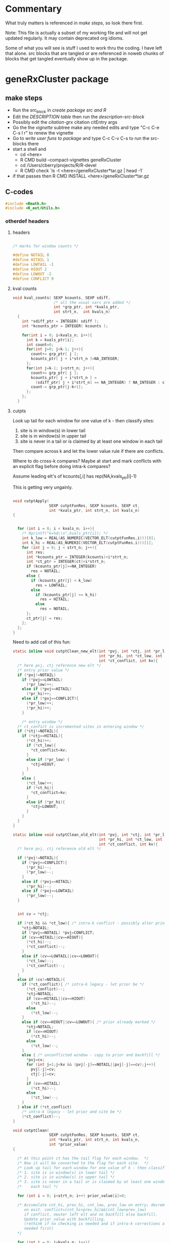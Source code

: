 #+STARTUP: hideblocks

* Commentary

What truly matters is referenced in [[make steps]], so look there first.

Note: This file is actually a subset of my working file and will not
get updated regularly. It may contain deprecated org idioms.

Some of what you will see is stuff I used to work thru the coding. I
have left that alone. src blocks that are tangled or are referenced in
noweb chunks of blocks that get tangled eventually show up in the
package.

* geneRxCluster package

** make steps

- Run the src_block in [[create package src and R]]
- Edit the [[description-tbl][DESCRIPTION table]] then run the [[description-src-block]]
- Possibly edit the [[citation-grx]] citation citEntry args
- Go the the [[vignette]] subtree make any needed edits and type "C-c C-e
  C-s l r" to renew the vignette
- Go to [[write user funs to package]] and type C-c C-v C-s to run the src-blocks there
- start a shell and
  - cd  <here>
  - R CMD build --compact-vignettes geneRxCluster
  - cd /Users/cberry/projects/R/R-devel
  - R CMD check  `ls -t <here>/geneRxCluster*tar.gz | head -1`
- if that passes then R CMD INSTALL  <here>/geneRxCluster*tar.gz

** C-codes
    :PROPERTIES:
    :EXPORT_FILE_NAME: revision.c
    :EXPORT_OPTIONS: toc:nil
    :END:
    
#+NAME: grx-headers
#+BEGIN_SRC c
  #include <Rmath.h>
  #include <R_ext/Utils.h>
#+END_SRC

*** otherdef headers

**** headers

#+NAME: grx-misc-headers
#+begin_src c
  
  /* marks for window counts */
  
  #define NOTAIL 0
  #define HITAIL 1
  #define LOWTAIL -1
  #define HIOUT 2
  #define LOWOUT -2
  #define CONFLICT 9
  
#+end_src


**** kval counts

#+NAME: grx-kval-counts-fun
#+BEGIN_SRC c
  void kval_counts( SEXP kcounts, SEXP sdiff, 
                    /* all the usual vars are added */
                    int *grp_ptr, int *kvals_ptr,
                    int strt_n,  int kvals_n)
    {
      int *sdiff_ptr = INTEGER( sdiff );
      int *kcounts_ptr = INTEGER( kcounts );
      
      for(int i = 0; i<kvals_n; i++){
        int k = kvals_ptr[i];
        int count=0;
        for(int j=0; j<k-1; j++){
          count+= grp_ptr[ j ];
          kcounts_ptr[ j + i*strt_n ]=NA_INTEGER;
        };
        for(int j=k-1; j<strt_n; j++){
          count+= grp_ptr[ j ];
          kcounts_ptr[ j + i*strt_n ] = 
            (sdiff_ptr[ j + i*strt_n] == NA_INTEGER) ? NA_INTEGER : count;
          count-= grp_ptr[j-k+1];
        };
      };
    }
   
#+END_SRC


**** cutpts
Look up tail for each window for one value of k - then classify sites:
1. site is in window(s) in lower tail
2. site is in window(s) in upper tail
3. site is never in a tail or is claimed by at least one window in
   each tail

Then compare across k and let the lower value rule if there are conflicts.

Where to do cross-k compares? Maybe at start and mark conflicts with
an explicit flag before doing intra-k compares?

Assume leading elt's of kcounts[,i] has rep(NA,kvals_ptr[i]-1) 

This is getting very ungainly.


#+NAME: grx-cutpt-fun
#+BEGIN_SRC c
  
  void cutptApply(
                  SEXP cutptFunRes, SEXP kcounts, SEXP ct, 
                  int *kvals_ptr, int strt_n, int kvals_n)
  {
  
    
    for (int i = 0; i < kvals_n; i++){
      /* Rprintf("k=%d\\n",kvals_ptr[i]); */
      int k_low = REAL(AS_NUMERIC(VECTOR_ELT(cutptFunRes,i)))[0];
      int k_hi = REAL(AS_NUMERIC(VECTOR_ELT(cutptFunRes,i)))[1];
      for (int j = 0; j < strt_n; j++){
        int res; 
        int *kcounts_ptr = INTEGER(kcounts)+i*strt_n;
        int *ct_ptr = INTEGER(ct)+i*strt_n;
        if (kcounts_ptr[j]==NA_INTEGER)
          res = NOTAIL;
        else {
          if (kcounts_ptr[j] < k_low) 
            res = LOWTAIL;
          else 
            if (kcounts_ptr[j] >= k_hi)
              res = HITAIL;
            else
              res = NOTAIL;
        };
        ct_ptr[j] = res;
      };
    };
  }
  
#+END_SRC


Need to add call of this fun:

#+NAME: grx-cutpt-clean-fun
#+BEGIN_SRC c
  static inline void cutptClean_new_elt(int *pvj, int *ctj, int *pr_low, 
                                        int *pr_hi, int *ct_low, int *ct_hi, 
                                        int *ct_conflict, int kv){
    /* here pvj, ctj reference new elt */
    /* entry prior value */
    if (*pvj!=NOTAIL)
      if (*pvj==LOWTAIL)
        (*pr_low)++;
      else if (*pvj==HITAIL)
        (*pr_hi)++;
      else if (*pvj==CONFLICT){
        (*pr_low)++;
        (*pr_hi)++;
      }
  
      /* entry window */
    /* ct_confict is incremented sites in entering window */
    if (*ctj!=NOTAIL){
      if (*ctj==HITAIL){ 
        (*ct_hi)++;
        if (*ct_low){
          ,*ct_conflict=kv;
        }
        else if (*pr_low) {
          ,*ctj=HIOUT;
        }
      }
      else {
        (*ct_low)++;
        if (*ct_hi){
          ,*ct_conflict=kv;
        }
        else if (*pr_hi){ 
          ,*ctj=LOWOUT;
        }
      }
    }
  }  
  
  static inline void cutptClean_old_elt(int *pvj, int *ctj, int *pr_low, 
                                        int *pr_hi, int *ct_low, int *ct_hi, 
                                        int *ct_conflict, int kv){
    /* here pvj, ctj reference old elt */
  
    if (*pvj!=NOTAIL){ 
      if (*pvj==CONFLICT){
        (*pr_hi)--;
        (*pr_low)--;
      }
      else if (*pvj==HITAIL)
        (*pr_hi)--;
      else if (*pvj==LOWTAIL)
        (*pr_low)--;
    }
    
  
    int cv = *ctj;
  
    if (*ct_hi && *ct_low){ /* intra-k conflict - possibly alter prior */
      ,*ctj=NOTAIL;
      if (*pvj==NOTAIL) *pvj=CONFLICT;
      if (cv==HITAIL||cv==HIOUT){
        (*ct_hi)--;
        (*ct_conflict)--;
      }
      else if (cv==LOWTAIL||cv==LOWOUT){
        (*ct_low)--;
        (*ct_conflict)--;
      }
    }
    else if (cv!=NOTAIL){ 
      if (*ct_conflict){ /* intra-k legacy - let prior be */
        (*ct_conflict)--;
        ,*ctj=NOTAIL;
        if (cv==HITAIL||cv==HIOUT)
          (*ct_hi)--;
        else
          (*ct_low)--;
      }
      else if (cv==HIOUT||cv==LOWOUT){ /* prior already marked */
        ,*ctj=NOTAIL;
        if (cv==HIOUT)
          (*ct_hi)--;
        else
          (*ct_low)--;
      } 
      else { /* unconflicted window - copy to prior and backfill */ 
        ,*pvj=cv;
        for (int j=1;j<kv && (pvj[-j]==NOTAIL||pvj[-j]==cv);j++){
          pvj[-j]=cv;
          ctj[-j]=cv;
        }
        if (cv==HITAIL)
          (*ct_hi)--;
        else
          (*ct_low)--;
      }
    } else if (*ct_conflict)
      /* intra-k legacy - let prior and site be */
      (*ct_conflict)--;
  }
  
  void cutptClean(
                  SEXP cutptFunRes, SEXP kcounts, SEXP ct, 
                  int *kvals_ptr, int strt_n, int kvals_n, 
                  int *prior_value)
  {
  
    /* At this point ct has the tail flag for each window.  */
    /* Now it will be converted to the flag for each site.  */
    /* Look up tail for each window for one value of k - then classify sites: */
    /* 1. site is in window(s) in lower tail */
    /* 2. site is in window(s) in upper tail */
    /* 3. site is never in a tail or is claimed by at least one window in */
    /*    each tail */
    
    for (int i = 0; i<strt_n; i++) prior_value[i]=0;
    
    /* Accumulate cnt_hi, prev_hi, cnt_low, prev_low on entry; decrement
       on exit. conflict=(cnt_hi+prev_hi)&&(cnt_low+prev_low)
       if conflict, neuter left elt and no backfill else backfill.
       Update prior_value with backfilling. 
       (rethink if no checking is needed and if intra-k corrections are
       needed first)
    ,*/
  
    for (int i = 0; i<kvals_n; i++){
      /* Rprintf("k=%d",kvals_ptr[i]); */
      
      /* initialize for this k */
      int cnt_hi=0, prev_hi=0, cnt_low=0, prev_low=0, 
        cnt_conflict=0;
  
      int *ct_ptr = INTEGER(ct)+i*strt_n;
      int kv_offset = kvals_ptr[i]-1;
  
      for (int j = 0; j<kv_offset; j++)
        cutptClean_new_elt( prior_value+j, ct_ptr+j, &prev_low, 
                            &prev_hi, &cnt_low,  &cnt_hi,  
                            &cnt_conflict, kvals_ptr[i]);
      
      
      for (int j = kv_offset; j<strt_n; j++){
        cutptClean_new_elt( prior_value+j, ct_ptr+j, &prev_low, 
                            &prev_hi, &cnt_low,  &cnt_hi,  
                            &cnt_conflict, kvals_ptr[i]);
        cutptClean_old_elt( prior_value+j-kv_offset, ct_ptr+j-kv_offset, 
                            &prev_low, &prev_hi, &cnt_low,  
                            &cnt_hi,  &cnt_conflict, kvals_ptr[i]);
      };
  
      /* clear out final kvals_ptr[i] windows */
      for (int j = strt_n-kv_offset; j<strt_n; j++)
        cutptClean_old_elt( prior_value+j, ct_ptr+j, 
                            &prev_low, &prev_hi, &cnt_low,  
                            &cnt_hi,  &cnt_conflict, kvals_ptr[i]);
  
    };
  }
  
#+END_SRC


**** depth 

#+NAME: grx-depth-fun
#+BEGIN_SRC c
     
   int depthFun(SEXP ct, int *depth, int *cid, int *chromoSts_ptr,
                int *chromoEnds_ptr, int strt_n, int kvals_n, int chromoSts_n)
  
  {
     
     int cid_n=0;
     
     for (int i = 0; i<strt_n; i++) depth[i]=0;
     
     for (int i = 0; i<kvals_n; i++){
       int *ct_ptr = INTEGER(ct)+i*strt_n;
       for (int j = 0; j<strt_n; j++) depth[j] += ct_ptr[j];
     };
     
     /* cluster ID 
      ,* use sequential numbers for clusters
      ,* use zero for unassigned sites
      ,*/
     
     for (int m=0; m<chromoSts_n; m++){  
       int lastdepth = 0;
     
       for (int i=chromoSts_ptr[m]-1; i<chromoEnds_ptr[m]; i++){
         if (depth[i] == 0){
           cid[i]=0;
           lastdepth = 0;}
         else 
           {
             if (lastdepth * depth[i] <= 0 )
               cid_n++;
             lastdepth = depth[i];
             cid[i]=cid_n;
           }
       }
     }
     return cid_n;
  }
  
#+END_SRC



**** best FDR


#+NAME: grx-minval-fun
#+BEGIN_SRC c
  /* get best nominal alpha 
   ,* for each position, 
   ,* then for each cluster 
   ,*/
  
  void best_val( 
                SEXP sitewise_best,
                SEXP cluster_best,
                SEXP cutptFunRes,
                SEXP kcounts,
                int *kvals_ptr,
                int *cid,
                int cid_n,
                int strt_n,
                int kvals_n)
  {
    
      double *swb = REAL(sitewise_best);
      for (int i = 0; i<strt_n; i++) swb[i]=R_PosInf;
    
      for (int i = 0; i<kvals_n; i++){
    
        double *ctpt_fdr = 
          REAL( getAttrib( VECTOR_ELT( cutptFunRes,i) , install("fdr")));
    
        int *kcounts_ptr = INTEGER(kcounts) + i*strt_n ;
      
        /* recall that ctpt_fdr has 
         ,* kvals_ptr[i]+1 rows  
         ,* whose indices are 0:kvals_n[i]
         ,*/
        
        for (int j = 0; j<strt_n; j++){
          int kcp = kcounts_ptr[j]; 
          if ( kcp != NA_INTEGER ){
            double fdr_low = ctpt_fdr[ kcp ];
            double fdr_up =  ctpt_fdr[ kcp + kvals_ptr[i] + 1 ];
            if (fdr_low<swb[j]) swb[j] = fdr_low;
            if (fdr_up<swb[j]) swb[j] = fdr_up;
          };
        };
      };
      
      double *cbest = REAL(cluster_best);
     
      for (int i=0; i <= cid_n; i++) cbest[i]=R_PosInf;
    
      for (int i = 0; i<strt_n; i++)
        if (swb[i] < cbest[ cid[i] ]) cbest[ cid[i] ] = swb[i];
    }
#+END_SRC


**** cluster summaries

#+NAME: grx-summary-fun
#+BEGIN_SRC c
  
  // count the number of cluster/depth combos
  
  int cd_count( SEXP depth_sexp, SEXP cluster_id, int strt_n)
  {
    int cdn=0,lastd=0,lastc=0;
    for (int i = 0; i<strt_n; i++){
      int cid = INTEGER(cluster_id)[i];
      if (( cid !=0 ) &&
          ((lastd != INTEGER(depth_sexp)[i] ) ||   
           (lastc != cid))){
        cdn++;
        lastd = INTEGER(depth_sexp)[i];
        lastc = cid;
      };
    };
  
    return cdn;
  }
      
  /* get summaries of clusters: 
   ,* start index, end index , depth, group 1, group 2
   ,*/
  
  void clustsum(SEXP depth_sexp, SEXP cluster_id, SEXP grp,
                SEXP summary_matrix, int cd_combo_n, int strt_n)
  {
    int *depth=INTEGER(depth_sexp), *cid = INTEGER(cluster_id), *grp_ptr=INTEGER(grp);
    // columns of results matrix:
    int *start_index = INTEGER(summary_matrix);
    int *end_index =   INTEGER(summary_matrix) +   cd_combo_n;
    int *cl_depth =    INTEGER(summary_matrix) + 2*cd_combo_n;
    int *gr0 =         INTEGER(summary_matrix) + 3*cd_combo_n;
    int *gr1 =         INTEGER(summary_matrix) + 4*cd_combo_n;
    
    int i_last = 0, cd_combo=-1;
    int lastdepth = 0, last_cid=0, ctab[2]={0,0}; 
    for (int i = 0; i<strt_n; i++){
      if (cid[i] != 0) {
        if ( (lastdepth != depth[i]) ||
             (last_cid != cid[i])){ 
          /* finalize last cluster 
             initialize for current cluster
          ,*/
          if (cd_combo > -1){
            end_index[ cd_combo ] = i_last+1; // 1 based index
            gr0[ cd_combo ] = ctab[0];
            gr1[ cd_combo ] = ctab[1];
            cl_depth[ cd_combo ] = depth[i_last];
          };
          cd_combo++;
          start_index[ cd_combo ] = i+1;
          last_cid = cid[i];
          lastdepth = depth[i];
          ctab[0] = ctab[1] = 0;
        };
        i_last = i; 
        ctab[ grp_ptr[i] ]++;
      };
    };
    end_index[ cd_combo ] = i_last+1; // 1 based index
    gr0[ cd_combo ] = ctab[0];
    gr1[ cd_combo ] = ctab[1];
    cl_depth[ cd_combo ] = lastdepth;
    
  }
  
#+END_SRC

    
*** body

put the n_table calc inside the permutation loop if sample.id perms are used.

#+NAME: grx-inputs
#+BEGIN_SRC c
    /*
    ,* Based on this signature: 
    ,* signature(chromoSts="integer",
    ,*     chromoEnds="integer",
    ,*      strt="integer",
    ,*      grp="integer",
    ,*      kvals="integer",
    ,*      cutptExprs="call",
    ,*      cutptFunExprs="call",
    ,*      tmpEnv="environment",
    ,*      nperm="integer",
    ,*      sample_id="integer",
    ,*      sample_tab="integer")  
    ,*   Note that chromoSts, chromoEnds, and strt originate at 1 not 0
    ,* 
    ,*/
  
  /* set up ptrs */ 
  
  
  int *chromoSts_ptr = INTEGER(chromoSts);
  int *chromoEnds_ptr = INTEGER(chromoEnds);
  int *strt_ptr = INTEGER(strt);
  int *grp_ptr = INTEGER(grp);
  int *kvals_ptr = INTEGER(kvals);
  int *sample_tab_ptr = INTEGER(sample_tab);
  int *sample_id_ptr = INTEGER(sample_id);
  
  /* nperms has length 1. Get the value: 
  ,*/
  
  int perm_n = INTEGER( nperm )[ 0 ];
  
  /* get lengths of objects */
  
  int chromoSts_n = length( chromoSts );
  int strt_n = length( strt );
  int grp_n = length( grp );
  int kvals_n = length( kvals );
  int len_sample = length( sample_tab );
  
#+END_SRC


#+NAME: grx-new-sexps
#+BEGIN_SRC c
  
  /* SEXPs are setup here */
  
  /* SEXPs that can be PROTECTed at onset */
  /* ------------------------------------ */
  
  int nprotect=0;
  
  SEXP grp_orig;
  PROTECT( grp_orig = duplicate( grp ));nprotect++;
  
  SEXP grp_urand;
  PROTECT( grp_urand = allocVector(REALSXP, grp_n));nprotect++;
  
  SEXP pr, n_table;
  PROTECT(pr = allocVector(REALSXP,1));nprotect++;
  PROTECT(n_table = allocVector(REALSXP,2));nprotect++;
  
  SEXP sdiff; 
  PROTECT( sdiff = allocMatrix( INTSXP, strt_n, kvals_n ));nprotect++;
  int *sdiff_ptr = INTEGER( sdiff );
  
  SEXP kcounts;
  PROTECT( kcounts = allocMatrix(INTSXP, strt_n, kvals_n));nprotect++;
  
  SEXP ct;
  PROTECT( ct = allocMatrix(INTSXP, strt_n, kvals_n));nprotect++;
  
  // share the storge here:
  SEXP prior_value_sexp;
  PROTECT( prior_value_sexp = allocVector(INTSXP , strt_n ));nprotect++;
  int *prior_value = INTEGER(prior_value_sexp);
  SEXP depth_sexp = prior_value_sexp;
  int *depth = INTEGER(depth_sexp);
  
  
  SEXP cluster_id, cluster_best_list;
  PROTECT( cluster_id = allocVector(INTSXP,strt_n));nprotect++;
  PROTECT( cluster_best_list = allocVector(VECSXP,perm_n+1));nprotect++;
  int *cid = INTEGER(cluster_id);
  
  SEXP sitewise_best;
  PROTECT( sitewise_best = allocVector(REALSXP, strt_n));nprotect++;
  
  SEXP summary_matrix_list;
  PROTECT( summary_matrix_list = allocVector(VECSXP,perm_n+1));nprotect++;
  
  
   /* SEXPs that must be PROTECTed later */
  /* ----------------------------------- */
  

  SEXP final;

  // PROTECT(final = allocVector(VECSXP, 8 ));nprotect++;
  

  SEXP cutptSdiff;
  
  //  PROTECT(cutptSdiff = eval( cutptExprs, tmpEnv ));nprotect++;
  
  SEXP cutptFunRes;
    
  //  PROTECT(cutptFunRes = eval( cutptFunExprs, tmpEnv ));nprotect++;
  
  SEXP cluster_best;
  
  //  PROTECT( cluster_best = allocVector(REALSXP, 1+cid_n));
  
  SEXP summary_matrix;
  
  //  PROTECT(summary_matrix = allocMatrix(INTSXP,cd_combo_n,5));
#+END_SRC


#+NAME: grx-tab-group
#+BEGIN_SRC c
  /* tabulate the group */
  
  int *int_ptr = grp_ptr;
  double ntab[2] = {0.0,0.0};
  for (int i = 0; i < grp_n; i++){
    ntab[ *int_ptr ]++;
    int_ptr++;
   };
  
  REAL(pr)[0] = ntab[1]/(ntab[0]+ntab[1]);
  REAL(n_table)[0] = ntab[0];REAL(n_table)[1] = ntab[1];
  
#+END_SRC


#+NAME: grx-rolling-diff
#+BEGIN_SRC c
  /* sdiff is the start difference */
  
   for (int i = 0; i<kvals_n; i++){
      int k = kvals_ptr[i];
      int l = i*strt_n+k-1;
      /* rolling difference of k starts */
      for (int j=k-1; j < strt_n; j++){
        sdiff_ptr[l] = strt_ptr[j]-strt_ptr[j-k+1];
        l++;
      };
      /* omit first k-1 values on each chromo by setting NAs */
      for (int m=0; m<chromoSts_n; m++){
        int max_end = imin2( chromoEnds_ptr[m], chromoSts_ptr[m] + k - 2);
        for (int j=chromoSts_ptr[m]-1; j < max_end; j++) 
          sdiff_ptr[j+strt_n*i] = NA_INTEGER;
      }
    };
#+END_SRC


#+NAME: grx-block-broken-ties
#+BEGIN_SRC c
  
  for (int i = 0; i<kvals_n; i++){
    int k = kvals_ptr[i];
    /* omit k length groups that only include some position ties */
    for (int m=0; m<chromoSts_n; m++){
      int max_end = chromoEnds_ptr[m];
      for (int j=chromoSts_ptr[m]-1+k; j < max_end; j++){
        if (strt_ptr[j-1]==strt_ptr[j]) {
          sdiff_ptr[j-1+strt_n*i] = NA_INTEGER;
        };
        if (strt_ptr[j-k]==strt_ptr[j-k+1]) 
          sdiff_ptr[j+strt_n*i] = NA_INTEGER;
      }
    }
   };
  
#+END_SRC

#+NAME: grx-rolling-diff-check
#+BEGIN_SRC c
  for (int i = 0; i<kvals_n; i++){
        int k = kvals_ptr[i];
        for (int j =0; j<strt_n; j++)
          if (sdiff_ptr[j+i*strt_n] < 0)
            Rprintf("%d %d %d\\n",i,j,sdiff_ptr[j+i*strt_n]);
   };
          
#+END_SRC


#+NAME: grx-sdiff-cutpt
#+BEGIN_SRC c
  /* cutptExprs - is the expression to be used in setting up the
     cutpoint for narrow intervals.
  
     tmpEnv - is an environment used for executing R commands
  
   ,*/
  
  if(!isEnvironment(tmpEnv))
    error("tmpEnv should be an environment");
  defineVar( install("x"), sdiff, tmpEnv );
  
  PROTECT(cutptSdiff = eval( cutptExprs, tmpEnv ));nprotect++;
  int cutptSdiff_n = length( cutptSdiff );
  
  if (cutptSdiff_n != kvals_n)
    error( "cutpt.filter.expr returned the wrong length");
  
  if (!isReal(cutptSdiff))
    error("cutpt.filter.expr result must yield double");
  
  int l=0;
  for (int i = 0; i<kvals_n; i++){
    double cutat = REAL(cutptSdiff)[i];
    for (int j=0; j<strt_n; j++){
      if ( sdiff_ptr[l] != NA_INTEGER && (double) sdiff_ptr[l] > cutat ) 
        sdiff_ptr[l] = NA_INTEGER;
      l++;
    };
   };
  
#+END_SRC


#+NAME: grx-permute-by-block
#+BEGIN_SRC c 
    
  for (int iperm = perm_n; iperm >= 0; iperm--){
     R_CheckUserInterrupt();
     if (iperm==0) // last time thru, use grp_orig 
       copyVector( grp, grp_orig );
     else 
       { // check if sample ids are tabled
         if (len_sample>0) {
           GetRNGstate();
           for (int i=0; i<len_sample; i++) REAL(grp_urand)[i] = unif_rand();
           PutRNGstate();
           
           rsort_with_index( REAL(grp_urand), sample_tab_ptr, len_sample);
           
           for (int i=0; i<grp_n; i++) grp_ptr[i] = sample_tab_ptr[ sample_id_ptr[ i ]];
  
    }
         else
           {
             /* permute all sites in grp */
             
             GetRNGstate();
             for (int i=0; i<grp_n; i++) REAL(grp_urand)[i] = unif_rand();
             PutRNGstate();
         
             rsort_with_index( REAL(grp_urand), grp_ptr, grp_n);
           }
       }
   
#+END_SRC


deprecated:
#+NAME: grx-permute-grp
#+BEGIN_SRC c
  
  for (int iperm = perm_n; iperm >= 0; iperm--){
    R_CheckUserInterrupt();
    if (iperm==0) // last time thru, use grp_orig 
      copyVector( grp, grp_orig );
    else 
      {
        /* sample grp, then run it all */
    
        GetRNGstate();
        for (int i=0; i<grp_n; i++) REAL(grp_urand)[i] = unif_rand();
        PutRNGstate();
    
        rsort_with_index( REAL(grp_urand), grp_ptr, grp_n);
      }
  
#+END_SRC


#+NAME: grx-kval-counts
#+BEGIN_SRC c
  kval_counts(  kcounts,  sdiff, 
                /* all the usual vars are added */
                grp_ptr, kvals_ptr, 
                strt_n, kvals_n);
  
#+END_SRC
#+NAME: grx-cutpt-call
#+BEGIN_SRC c
  /* cutptFunExprs - is the expression to be used in setting up the
     cutpoint for kcounts.
     
     tmpEnv - is an environment used for executing R commands
     
  ,*/
  
  if(!isEnvironment(tmpEnv))
    error("tmpEnv should be an environment");
  defineVar( install("k"), kvals, tmpEnv );
  defineVar( install("n"), n_table, tmpEnv );
  
  PROTECT(cutptFunRes = eval( cutptFunExprs, tmpEnv ));nprotect++;
  
  int cutptFunRes_n = length( cutptFunRes );
  
  if (cutptFunRes_n != kvals_n)
    error( "cutptFunExprs returned the wrong length");
  
  /* use the cutpts to classify  kcounts */
  /* resolve conflicts in favor of lesser k values */
  
  cutptApply(  cutptFunRes, kcounts, ct, kvals_ptr,
               strt_n, kvals_n);
  cutptClean(  cutptFunRes, kcounts, ct, kvals_ptr,
               strt_n, kvals_n, prior_value);
  
#+END_SRC

#+NAME: grx-depth-call
#+BEGIN_SRC c
    int cid_n = depthFun( ct, depth, cid, chromoSts_ptr, chromoEnds_ptr, strt_n, kvals_n, chromoSts_n);
#+END_SRC

#+NAME: grx-minval-call
#+BEGIN_SRC c
  /* get best nominal alpha for each position, then for each
   ,* cluster */
  
  
  /* need to protect/unprotect each time */
  
  PROTECT( cluster_best = allocVector(REALSXP, 1+cid_n)); // nprotect++;
      
  best_val( sitewise_best, cluster_best, cutptFunRes, kcounts, 
            kvals_ptr, cid, cid_n, strt_n, kvals_n);
  
  SET_VECTOR_ELT(cluster_best_list, iperm, duplicate(cluster_best));
  
  UNPROTECT(1);
#+END_SRC
#+NAME: grx-summary-call
#+BEGIN_SRC c
  int cd_combo_n = cd_count( depth_sexp, cluster_id, strt_n); 
  
  PROTECT(summary_matrix = allocMatrix(INTSXP,cd_combo_n,5)); //nprotect++;
  
  if (cd_combo_n>0)
    clustsum( depth_sexp, cluster_id, grp, summary_matrix, cd_combo_n, strt_n);
  
  SET_VECTOR_ELT( summary_matrix_list, iperm, duplicate(summary_matrix));
  UNPROTECT(1);
  
#+END_SRC

#+NAME: grx-unprotect
#+BEGIN_SRC c
  
  /* end for (iperm = ... */
  }
  PROTECT(final = allocVector(VECSXP, 8 ));nprotect++;
  SET_VECTOR_ELT(final,0,kcounts);
  SET_VECTOR_ELT(final,1,ct);
  SET_VECTOR_ELT(final,2,cutptFunRes);
  SET_VECTOR_ELT(final,3,depth_sexp);
  SET_VECTOR_ELT(final,4,cluster_id);
  SET_VECTOR_ELT(final,5,sitewise_best);
  SET_VECTOR_ELT(final,6,cluster_best_list);
  SET_VECTOR_ELT(final,7,summary_matrix_list);
  UNPROTECT(nprotect);
  
  return final ;
#+END_SRC

#+NAME: grx-unprotect-saveall
#+BEGIN_SRC c
    
    /* end for (iperm = ... */
    }
  PROTECT(final = allocVector(VECSXP, 10L ));nprotect++;
  SET_VECTOR_ELT(final,0,kcounts);
  SET_VECTOR_ELT(final,1,ct);
  SET_VECTOR_ELT(final,2,cutptFunRes);
  SET_VECTOR_ELT(final,3,depth_sexp);
  SET_VECTOR_ELT(final,4,cluster_id);
  SET_VECTOR_ELT(final,5,sitewise_best);
  SET_VECTOR_ELT(final,6,cluster_best_list);
  SET_VECTOR_ELT(final,7,summary_matrix_list);
  SET_VECTOR_ELT(final,8,sdiff);
  SET_VECTOR_ELT(final,9,cutptSdiff);
  UNPROTECT(nprotect);
    
  return final;

#+END_SRC


*** combined src blocks

#+NAME: grx-includes
#+BEGIN_SRC c
<<grx-headers>>
#+END_SRC

#+NAME: grx-body
#+BEGIN_SRC c
  <<grx-inputs>>
  <<grx-new-sexps>>
  // Rprintf("enter rolling\\n");
  <<grx-rolling-diff>>
  // Rprintf("enter block-broken\\n");
  <<grx-block-broken-ties>>
  // Rprintf("enter sdiff\\n");
  <<grx-sdiff-cutpt>>
  // Rprintf("enter permute\\n");
  <<grx-permute-by-block>>
  <<grx-tab-group>>
  // Rprintf("enter counts\\n");
  <<grx-kval-counts>>
  // Rprintf("enter cutpt\\n");
  <<grx-cutpt-call>>
  // Rprintf("enter depth\\n");
  <<grx-depth-call>>
  // Rprintf("enter miinval\\n");
  <<grx-minval-call>>
  // Rprintf("enter summary\\n");
  <<grx-summary-call>>
  <<grx-unprotect-saveall>>
#+END_SRC

#+NAME: grx-otherdefs
#+BEGIN_SRC c
<<grx-misc-headers>>
<<grx-kval-counts-fun>>
<<grx-cutpt-fun>>
<<grx-cutpt-clean-fun>>
<<grx-depth-fun>>
<<grx-minval-fun>>
<<grx-summary-fun>>
#+END_SRC



** R codes
   :PROPERTIES:
   :session:  *R*
   :noweb:    yes
   :results:  output
   :END:

*** baby steps

**** print first 5 values

#+NAME: R-printInputs 
#+BEGIN_SRC R 
  tmp_body <-
    paste(
      '
  <<cl-input-ptrs>>',
      '
  <<cl-test-input>>',
      collapse="\n")
  
  printInputs <-
      cfunction(signature(chromoSts="integer",
                          chromoEnds="integer",
                          strt="integer",
                          grp="integer",
                          kvals="integer",
                          ivec="integer"
                          ),
                tmp_body)
#+END_SRC

#+RESULTS: R-printInputs

#+BEGIN_SRC R
  res <- printInputs(as.integer(chr.starts),
                     as.integer(chr.ends),
                     as.integer(st1),
                     as.integer(al1),
                     as.integer(c(15,25,35,45,55)),
                     as.integer(0:4))
  
#+END_SRC

#+RESULTS:
:            1        17412         4732            0           15
:        17413        22563       109502            1           25
:        22564        35622       145902            0           35
:        35623        46119       249362            0           45
:        46120        49021       257212            0           55

     
**** tabulate the group

#+NAME: R-tab-group
#+BEGIN_SRC R
  
   tmp_body <-
      paste(
        '
    <<cl-input-ptrs>>',
        '
    <<cl-tab-group>>',
        '
  <<cl-unprotect>>',
        'Rprintf("%8.1f %8.1f %8.5f\\n",ntab[0],ntab[1], REAL(pr)[0]);
  return(n_table)\n;',
        collapse="\n")
  
  test_tab_grp <-
    cfunction(
      signature(chromoSts="integer",
                            chromoEnds="integer",
                            strt="integer",
                            grp="integer",
                            kvals="integer"),

      tmp_body) 
  
#+END_SRC

#+RESULTS: R-tab-group


#+BEGIN_SRC R
  res <- test_tab_grp(as.integer(chr.starts),
                     as.integer(chr.ends),
                     as.integer(st1),
                     as.integer(al1),
                     as.integer(c(15,25,35,45,55)))
                     
#+END_SRC

#+RESULTS:
: 147294.0  40974.0  0.21764


**** rolling diff of start

#+NAME: R-sdiff
#+BEGIN_SRC R
  tmp_body <-
      '
   <<grx-inputs>>
   <<grx-new-sexps>>
   <<grx-tab-group>>
   <<grx-rolling-diff>>
   <<grx-block-broken-ties>>
   UNPROTECT(nprotect);
   return(sdiff);
  '
  test_rolling_diff <-
      cfunction(
          signature(chromoSts="integer",
                    chromoEnds="integer",
                    strt="integer",
                    grp="integer",
                    kvals="integer",
                    nperm="integer"),
          tmp_body,
          includes =
          '
    <<grx-headers>>'
          )
  
          
#+END_SRC

#+RESULTS: R-sdiff


#+BEGIN_SRC R
  trd <- test_rolling_diff(
      as.integer(chr.starts),
      as.integer(chr.ends),
      as.integer(st1),
      as.integer(al1),
      as.integer(c(15:35,45,55,65,75)),
      nperm=2L)
  
#+END_SRC

#+RESULTS:
#+begin_example
0 15 658648 659270
0 16 659270 662033
0 17 662033 662704
0 18 662704 663468
0 19 663468 664212
0 20 664212 664266
0 21 664266 664266
0 15 0 21
0 22 664266 668789
0 23 668789 677555
0 24 677555 677752
0 25 677752 681827
0 26 681827 682936
0 27 682936 683791
0 28 683791 687244
0 29 687244 687637
0 30 687637 687782
0 31 687782 687802
0 32 687802 687829
0 33 687829 688190
0 34 688190 690006
0 15 0 74
0 15 0 98
0 15 0 99
0 15 0 115
0 15 0 122
0 15 0 198
0 15 0 344
0 15 0 365
0 15 0 429
0 15 0 439
0 15 0 446
0 15 0 464
0 15 0 465
0 15 0 474
0 15 0 485
0 15 0 504
0 15 0 646
0 15 0 655
0 15 0 675
0 15 0 693
0 15 0 701
0 15 0 773
0 15 0 838
0 15 0 845
0 15 0 856
0 15 0 863
0 15 0 880
0 15 0 889
0 15 0 928
0 15 0 954
0 15 0 971
0 15 0 988
0 15 0 993
0 15 0 997
0 15 0 1001
0 15 0 1003
0 15 0 1008
0 15 0 1065
0 15 0 1157
0 15 0 1235
0 15 0 1238
0 15 0 1239
0 15 0 1248
0 15 0 1254
0 15 0 1263
0 15 0 1432
0 15 0 1434
0 15 0 1438
0 15 0 1465
0 15 0 1466
0 15 0 1530
0 15 0 1545
0 15 0 1575
0 15 0 1681
0 15 0 1755
0 15 0 1767
0 15 0 1799
0 15 0 1830
0 15 0 1860
0 15 0 1919
0 15 0 1925
0 15 0 2357
0 15 0 2358
0 15 0 2550
0 15 0 2600
0 15 0 2823
0 15 0 3047
0 15 0 3136
0 15 0 3321
0 15 0 3333
0 15 0 3488
0 15 0 3666
0 15 0 3808
0 15 0 4751
0 15 0 4816
0 15 0 4826
0 15 0 4830
0 15 0 4993
0 15 0 5032
0 15 0 5037
0 15 0 5129
0 15 0 5216
0 15 0 5225
0 15 0 5241
0 15 0 5245
0 15 0 5815
0 15 0 6086
0 15 0 6200
0 15 0 6257
0 15 0 6408
0 15 0 6569
0 15 0 6657
0 15 0 6851
0 15 0 6893
0 15 0 6934
0 15 0 7072
0 15 0 7389
0 15 0 7880
0 15 0 7909
0 15 0 8077
0 15 0 8124
0 15 0 8520
0 15 0 8616
0 15 0 10105
0 15 0 10389
0 15 0 10556
0 15 0 10584
0 15 0 11073
0 15 0 11077
0 15 0 11524
0 15 0 11553
0 15 0 11611
0 15 0 11819
0 15 0 11855
0 15 0 11865
0 15 0 12024
0 15 0 12585
0 15 0 12594
0 15 0 12834
0 15 0 13208
0 15 0 13232
0 15 0 13256
0 15 0 13266
0 15 0 13747
0 15 0 13816
0 15 0 13877
0 15 0 13887
0 15 0 14073
0 15 0 14719
0 15 0 15173
0 15 0 15681
0 15 0 16152
0 15 0 16245
0 15 0 16395
0 15 0 17160
0 15 1 18340
0 15 1 18974
0 15 1 18976
0 15 1 18977
0 15 1 18980
0 15 1 18982
0 15 1 18984
0 15 1 18991
0 15 1 19011
0 15 1 19315
0 15 1 19581
0 15 1 19752
0 15 1 20784
0 15 1 21211
0 15 1 21330
0 15 1 21559
0 15 1 22148
0 15 1 22378
0 15 2 22614
0 15 2 22636
0 15 2 22650
0 15 2 22692
0 15 2 22702
0 15 2 22776
0 15 2 22793
0 15 2 22796
0 15 2 22805
0 15 2 22808
0 15 2 22814
0 15 2 22816
0 15 2 22836
0 15 2 22859
0 15 2 22869
0 15 2 22872
0 15 2 22875
0 15 2 22882
0 15 2 22887
0 15 2 22889
0 15 2 22898
0 15 2 22905
0 15 2 22919
0 15 2 22921
0 15 2 22930
0 15 2 22934
0 15 2 22943
0 15 2 22950
0 15 2 22958
0 15 2 22968
0 15 2 22970
0 15 2 22972
0 15 2 22973
0 15 2 22978
0 15 2 22997
0 15 2 23003
0 15 2 23013
0 15 2 23019
0 15 2 23020
0 15 2 23053
0 15 2 23080
0 15 2 23109
0 15 2 23129
0 15 2 23146
0 15 2 23163
0 15 2 23175
0 15 2 23215
0 15 2 23219
0 15 2 23298
0 15 2 23321
0 15 2 23338
0 15 2 23352
0 15 2 23397
0 15 2 23411
0 15 2 23426
0 15 2 23508
0 15 2 23548
0 15 2 23685
0 15 2 23750
0 15 2 23825
0 15 2 23854
0 15 2 23957
0 15 2 23966
0 15 2 24012
0 15 2 24017
0 15 2 24116
0 15 2 24205
0 15 2 24366
0 15 2 24382
0 15 2 24553
0 15 2 25549
0 15 2 26056
0 15 2 26301
0 15 2 26545
0 15 2 26672
0 15 2 26747
0 15 2 26767
0 15 2 26769
0 15 2 26851
0 15 2 26885
0 15 2 26888
0 15 2 26954
0 15 2 27139
0 15 2 27270
0 15 2 27430
0 15 2 27449
0 15 2 27469
0 15 2 27634
0 15 2 27654
0 15 2 27668
0 15 2 27688
0 15 2 27689
0 15 2 27690
0 15 2 27699
0 15 2 27713
0 15 2 27714
0 15 2 27728
0 15 2 27779
0 15 2 27824
0 15 2 27828
0 15 2 27843
0 15 2 27849
0 15 2 27868
0 15 2 27917
0 15 2 27932
0 15 2 27977
0 15 2 28050
0 15 2 28052
0 15 2 28061
0 15 2 28168
0 15 2 28175
0 15 2 28181
0 15 2 28182
0 15 2 28187
0 15 2 28194
0 15 2 28275
0 15 2 28311
0 15 2 28538
0 15 2 28543
0 15 2 28579
0 15 2 28580
0 15 2 28590
0 15 2 28594
0 15 2 28598
0 15 2 28700
0 15 2 28710
0 15 2 28744
0 15 2 28818
0 15 2 28843
0 15 2 28852
0 15 2 28855
0 15 2 28881
0 15 2 28890
0 15 2 28895
0 15 2 28963
0 15 2 29025
0 15 2 29062
0 15 2 29066
0 15 2 29097
0 15 2 29109
0 15 2 29275
0 15 2 29276
0 15 2 29277
0 15 2 29291
0 15 2 29387
0 15 2 29397
0 15 2 29399
0 15 2 29419
0 15 2 29456
0 15 2 29495
0 15 2 29540
0 15 2 29550
0 15 2 29554
0 15 2 29555
0 15 2 29562
0 15 2 29564
0 15 2 29599
0 15 2 29611
0 15 2 29615
0 15 2 29628
0 15 2 29660
0 15 2 29698
0 15 2 29700
0 15 2 29711
0 15 2 29725
0 15 2 29733
0 15 2 29763
0 15 2 29766
0 15 2 29770
0 15 2 29771
0 15 2 29790
0 15 2 29792
0 15 2 29795
0 15 2 29834
0 15 2 29843
0 15 2 29866
0 15 2 29869
0 15 2 29870
0 15 2 29913
0 15 2 29914
0 15 2 29925
0 15 2 29964
0 15 2 29972
0 15 2 29973
0 15 2 29975
0 15 2 30001
0 15 2 30013
0 15 2 30043
0 15 2 30104
0 15 2 30115
0 15 2 30122
0 15 2 30136
0 15 2 30207
0 15 2 30331
0 15 2 30338
0 15 2 30342
0 15 2 30381
0 15 2 30564
0 15 2 30576
0 15 2 30589
0 15 2 30606
0 15 2 30616
0 15 2 30625
0 15 2 30628
0 15 2 30629
0 15 2 30726
0 15 2 30728
0 15 2 30729
0 15 2 30747
0 15 2 30749
0 15 2 30808
0 15 2 30840
0 15 2 30869
0 15 2 30889
0 15 2 30894
0 15 2 30939
0 15 2 30952
0 15 2 30963
0 15 2 31004
0 15 2 31071
0 15 2 31106
0 15 2 31118
0 15 2 31119
0 15 2 31143
0 15 2 31147
0 15 2 31158
0 15 2 31163
0 15 2 31192
0 15 2 31193
0 15 2 31221
0 15 2 31285
0 15 2 31293
0 15 2 31302
0 15 2 31305
0 15 2 31318
0 15 2 31320
0 15 2 31338
0 15 2 31353
0 15 2 31358
0 15 2 31363
0 15 2 31377
0 15 2 31379
0 15 2 31381
0 15 2 31387
0 15 2 31437
0 15 2 31465
0 15 2 31507
0 15 2 31517
0 15 2 31518
0 15 2 31557
0 15 2 31608
0 15 2 31609
0 15 2 31612
0 15 2 31617
0 15 2 31636
0 15 2 31657
0 15 2 31707
0 15 2 31765
0 15 2 31797
0 15 2 31902
0 15 2 32029
0 15 2 32131
0 15 2 32149
0 15 2 32183
0 15 2 32257
0 15 2 32412
0 15 2 32441
0 15 2 32443
0 15 2 32808
0 15 2 33055
0 15 2 33148
0 15 2 33453
0 15 2 33774
0 15 2 34088
0 15 2 34457
0 15 2 34494
0 15 2 34500
0 15 2 34527
0 15 2 34558
0 15 2 34572
0 15 2 34835
0 15 2 34849
0 15 2 34866
0 15 2 34934
0 15 2 35035
0 15 2 35054
0 15 2 35077
0 15 2 35154
0 15 2 35407
0 15 3 35663
0 15 3 35769
0 15 3 35798
0 15 3 35808
0 15 3 35812
0 15 3 35852
0 15 3 35859
0 15 3 36104
0 15 3 36255
0 15 3 36272
0 15 3 36280
0 15 3 36290
0 15 3 36465
0 15 3 36503
0 15 3 36514
0 15 3 36591
0 15 3 36656
0 15 3 36824
0 15 3 36867
0 15 3 36907
0 15 3 36909
0 15 3 36924
0 15 3 37013
0 15 3 37091
0 15 3 37187
0 15 3 37264
0 15 3 37268
0 15 3 37310
0 15 3 37313
0 15 3 38336
0 15 3 38763
0 15 3 38897
0 15 3 38959
0 15 3 38972
0 15 3 38989
0 15 3 39272
0 15 3 39308
0 15 3 39382
0 15 3 39413
0 15 3 39414
0 15 3 39719
0 15 3 39771
0 15 3 40083
0 15 3 40156
0 15 3 40160
0 15 3 40161
0 15 3 40170
0 15 3 40185
0 15 3 40198
0 15 3 40209
0 15 3 40237
0 15 3 40413
0 15 3 40552
0 15 3 40704
0 15 3 40725
0 15 3 40773
0 15 3 40780
0 15 3 40787
0 15 3 40796
0 15 3 40868
0 15 3 41036
0 15 3 41344
0 15 3 41359
0 15 3 41487
0 15 3 41502
0 15 3 41530
0 15 3 41555
0 15 3 41627
0 15 3 41672
0 15 3 41675
0 15 3 41947
0 15 3 42505
0 15 3 42949
0 15 3 43009
0 15 3 43438
0 15 3 43478
0 15 3 43574
0 15 3 44307
0 15 3 44715
0 15 3 44765
0 15 3 44998
0 15 3 45232
0 15 3 45890
0 15 3 45905
0 15 4 46135
0 15 4 46259
0 15 4 46438
0 15 4 46541
0 15 4 46778
0 15 4 46972
0 15 4 47270
0 15 4 48039
0 15 4 48058
0 15 4 48137
0 15 4 48319
0 15 4 48919
0 15 4 48950
0 15 4 48965
0 15 5 49507
0 15 5 49543
0 15 5 50470
0 15 5 51889
0 15 5 52306
0 15 5 52675
0 15 5 53003
0 15 5 53143
0 15 5 53297
0 15 5 53854
0 15 6 54160
0 15 6 54329
0 15 6 54458
0 15 6 54462
0 15 6 54731
0 15 6 55214
0 15 6 55633
0 15 6 55639
0 15 6 56030
0 15 6 56168
0 15 6 56842
0 15 6 57026
0 15 6 57296
0 15 6 57580
0 15 6 57849
0 15 6 57956
0 15 6 58123
0 15 6 58261
0 15 6 58413
0 15 6 58508
0 15 6 58664
0 15 6 58751
0 15 6 58752
0 15 6 58893
0 15 6 58912
0 15 6 59049
0 15 6 59212
0 15 6 59263
0 15 7 59385
0 15 7 59400
0 15 7 59433
0 15 7 59493
0 15 7 59543
0 15 7 59549
0 15 7 59602
0 15 7 59623
0 15 7 59631
0 15 7 59635
0 15 7 59637
0 15 7 59657
0 15 7 59701
0 15 7 59829
0 15 7 59860
0 15 7 59919
0 15 7 59943
0 15 7 60047
0 15 7 60053
0 15 7 60104
0 15 7 60138
0 15 7 60165
0 15 7 60221
0 15 7 60222
0 15 7 60281
0 15 7 60305
0 15 7 60332
0 15 7 60502
0 15 7 60546
0 15 7 60560
0 15 7 60586
0 15 7 60651
0 15 7 60699
0 15 7 60762
0 15 7 60763
0 15 7 60774
0 15 7 60808
0 15 7 60857
0 15 7 60885
0 15 7 60978
0 15 7 60984
0 15 7 61016
0 15 7 61017
0 15 7 61029
0 15 7 61059
0 15 7 61066
0 15 7 61077
0 15 7 61084
0 15 7 61104
0 15 7 61111
0 15 7 61123
0 15 7 61124
0 15 7 61126
0 15 7 61130
0 15 7 61157
0 15 7 61167
0 15 7 61175
0 15 7 61227
0 15 7 61228
0 15 7 61237
0 15 7 61245
0 15 7 61255
0 15 7 61278
0 15 7 61283
0 15 7 61289
0 15 7 61290
0 15 7 61294
0 15 7 61295
0 15 7 61306
0 15 7 61455
0 15 7 61456
0 15 7 61491
0 15 7 61496
0 15 7 61529
0 15 7 61555
0 15 7 61575
0 15 7 61596
0 15 7 61637
0 15 7 61639
0 15 7 61714
0 15 7 61719
0 15 7 61887
0 15 7 61958
0 15 7 62002
0 15 7 62047
0 15 7 62072
0 15 7 62132
0 15 7 62169
0 15 7 62170
0 15 7 62172
0 15 7 62193
0 15 7 62207
0 15 7 62213
0 15 7 62224
0 15 7 62231
0 15 7 62235
0 15 7 62236
0 15 7 62247
0 15 7 62257
0 15 7 62259
0 15 7 62261
0 15 7 62273
0 15 7 62281
0 15 7 62297
0 15 7 62298
0 15 7 62305
0 15 7 62316
0 15 7 62324
0 15 7 62326
0 15 7 62327
0 15 7 62395
0 15 7 62434
0 15 7 62438
0 15 7 62440
0 15 7 62471
0 15 7 62479
0 15 7 62498
0 15 7 62523
0 15 7 62536
0 15 7 62616
0 15 7 62659
0 15 7 62746
0 15 7 62756
0 15 7 62763
0 15 7 62767
0 15 7 62774
0 15 7 62817
0 15 7 62842
0 15 7 62843
0 15 7 62888
0 15 7 62907
0 15 7 62942
0 15 7 62947
0 15 7 62948
0 15 7 62949
0 15 7 62977
0 15 7 63003
0 15 7 63014
0 15 7 63049
0 15 7 63080
0 15 7 63083
0 15 7 63086
0 15 7 63112
0 15 7 63123
0 15 7 63125
0 15 7 63142
0 15 7 63143
0 15 7 63144
0 15 7 63157
0 15 7 63164
0 15 7 63193
0 15 7 63195
0 15 7 63201
0 15 7 63213
0 15 7 63214
0 15 7 63440
0 15 7 63462
0 15 7 63474
0 15 7 63488
0 15 7 63496
0 15 7 63502
0 15 7 63505
0 15 7 63580
0 15 7 63582
0 15 7 63592
0 15 7 63600
0 15 7 63624
0 15 7 63626
0 15 7 63975
0 15 7 64386
0 15 7 64631
0 15 7 64645
0 15 7 65046
0 15 7 65182
0 15 7 65478
0 15 7 65609
0 15 7 65635
0 15 7 65759
0 15 7 65785
0 15 7 65818
0 15 7 65848
0 15 7 65862
0 15 7 66101
0 15 7 66218
0 15 7 66246
0 15 7 66273
0 15 7 66281
0 15 7 66442
0 15 7 66482
0 15 7 66486
0 15 7 66514
0 15 7 66676
0 15 7 66700
0 15 7 66715
0 15 7 66718
0 15 7 66764
0 15 7 66775
0 15 7 66780
0 15 7 66799
0 15 7 66890
0 15 7 66954
0 15 7 67015
0 15 7 67025
0 15 7 67059
0 15 7 67176
0 15 7 67203
0 15 7 67671
0 15 7 67799
0 15 7 68111
0 15 7 68458
0 15 7 68466
0 15 7 68526
0 15 7 68539
0 15 7 68679
0 15 7 68802
0 15 7 68803
0 15 7 68839
0 15 7 68991
0 15 7 69095
0 15 7 69171
0 15 7 69228
0 15 7 69239
0 15 7 69242
0 15 7 69259
0 15 7 69267
0 15 7 69733
0 15 7 69818
0 15 7 69884
0 15 7 70302
0 15 7 70489
0 15 7 70490
0 15 7 70638
0 15 7 70782
0 15 7 70852
0 15 7 70862
0 15 7 70890
0 15 7 70894
0 15 7 70898
0 15 7 70900
0 15 7 70904
0 15 7 70941
0 15 7 71095
0 15 7 71189
0 15 7 71201
0 15 7 71217
0 15 7 71318
0 15 7 71320
0 15 7 71326
0 15 7 71335
0 15 7 71447
0 15 7 71470
0 15 7 71495
0 15 7 71649
0 15 7 71694
0 15 7 71695
0 15 7 71930
0 15 7 71940
0 15 7 72011
0 15 7 72017
0 15 7 72139
0 15 7 72211
0 15 7 72250
0 15 8 72482
0 15 8 72718
0 15 8 72797
0 15 8 72880
0 15 8 73039
0 15 8 73042
0 15 8 73165
0 15 8 73168
0 15 8 73199
0 15 8 73204
0 15 8 73295
0 15 8 73446
0 15 8 73585
0 15 8 73601
0 15 8 73621
0 15 8 73881
0 15 8 73990
0 15 8 74000
0 15 8 74046
0 15 8 74068
0 15 8 74161
0 15 8 74296
0 15 8 74428
0 15 8 74470
0 15 8 74473
0 15 8 74568
0 15 8 74582
0 15 8 74631
0 15 8 74714
0 15 8 74797
0 15 8 74864
0 15 8 74989
0 15 8 75095
0 15 8 75122
0 15 8 75221
0 15 8 75231
0 15 8 75248
0 15 8 75423
0 15 8 75469
0 15 8 75535
0 15 8 75594
0 15 8 75601
0 15 8 75624
0 15 8 75635
0 15 8 75641
0 15 8 75645
0 15 8 75663
0 15 8 75762
0 15 8 75875
0 15 8 75889
0 15 8 76170
0 15 8 76264
0 15 8 76970
0 15 8 77009
0 15 8 77186
0 15 8 77287
0 15 8 77420
0 15 8 77530
0 15 8 77795
0 15 8 77887
0 15 8 77958
0 15 8 78015
0 15 8 78090
0 15 8 78365
0 15 8 78725
0 15 8 78865
0 15 8 78972
0 15 8 78982
0 15 8 79058
0 15 8 79105
0 15 8 79126
0 15 8 79129
0 15 8 79246
0 15 8 79585
0 15 8 79619
0 15 8 79679
0 15 8 79685
0 15 8 79687
0 15 8 79726
0 15 8 79746
0 15 8 79754
0 15 8 79757
0 15 8 79760
0 15 8 79761
0 15 8 79763
0 15 8 79764
0 15 8 79790
0 15 8 79799
0 15 8 79800
0 15 8 79806
0 15 8 79862
0 15 8 79865
0 15 8 79892
0 15 8 80078
0 15 8 80099
0 15 8 80153
0 15 8 80155
0 15 8 80258
0 15 8 80398
0 15 8 80403
0 15 8 80415
0 15 8 80417
0 15 8 80437
0 15 8 80452
0 15 8 80470
0 15 8 80568
0 15 8 80777
0 15 8 80868
0 15 8 80891
0 15 8 80990
0 15 8 81133
0 15 8 81435
0 15 8 81495
0 15 8 81565
0 15 8 81571
0 15 8 81732
0 15 8 81739
0 15 8 81803
0 15 8 81839
0 15 8 81910
0 15 8 82131
0 15 8 82331
0 15 8 82581
0 15 8 82622
0 15 8 82641
0 15 8 82685
0 15 8 82688
0 15 8 82736
0 15 8 82743
0 15 8 82781
0 15 8 82788
0 15 8 82795
0 15 8 82796
0 15 8 82825
0 15 8 82836
0 15 8 83000
0 15 8 83162
0 15 8 83258
0 15 8 83305
0 15 8 83331
0 15 8 83645
0 15 8 83668
0 15 8 84296
0 15 8 84389
0 15 8 84448
0 15 8 84473
0 15 8 84484
0 15 8 84514
0 15 8 84534
0 15 8 84537
0 15 8 84690
0 15 8 84721
0 15 8 84967
0 15 8 84998
0 15 8 85006
0 15 8 85032
0 15 8 85112
0 15 8 85144
0 15 8 85159
0 15 8 85182
0 15 8 85238
0 15 8 85270
0 15 8 85282
0 15 8 85284
0 15 8 85288
0 15 8 85307
0 15 8 85314
0 15 8 85370
0 15 8 85377
0 15 8 85380
0 15 8 85451
0 15 8 85523
0 15 8 85627
0 15 8 85686
0 15 8 85945
0 15 8 85952
0 15 8 86069
0 15 8 86192
0 15 8 86197
0 15 8 86200
0 15 8 86272
0 15 8 86273
0 15 8 86313
0 15 8 86335
0 15 8 86344
0 15 8 86358
0 15 8 86361
0 15 8 86377
0 15 8 86391
0 15 8 86399
0 15 8 86404
0 15 8 86455
0 15 8 86459
0 15 8 86503
0 15 8 86532
0 15 8 86539
0 15 8 86636
0 15 8 86637
0 15 8 86718
0 15 8 86755
0 15 8 86803
0 15 8 86913
0 15 8 86915
0 15 8 86950
0 15 8 86998
0 15 8 87005
0 15 8 87017
0 15 8 87046
0 15 8 87060
0 15 8 87243
0 15 8 87284
0 15 8 87290
0 15 8 87481
0 15 8 87499
0 15 8 87502
0 15 8 87584
0 15 8 87586
0 15 8 87594
0 15 8 87602
0 15 8 87603
0 15 8 87604
0 15 8 87657
0 15 8 87673
0 15 8 87751
0 15 8 87785
0 15 8 87815
0 15 8 87824
0 15 8 87849
0 15 8 87869
0 15 8 87870
0 15 8 87897
0 15 8 87903
0 15 8 87926
0 15 8 87962
0 15 8 87980
0 15 8 87988
0 15 8 88062
0 15 8 88128
0 15 8 88194
0 15 8 88227
0 15 8 88253
0 15 8 88254
0 15 8 88265
0 15 8 88270
0 15 8 88280
0 15 8 88372
0 15 8 88404
0 15 8 88413
0 15 8 88435
0 15 8 88439
0 15 8 88441
0 15 8 88449
0 15 8 88479
0 15 8 88482
0 15 8 88490
0 15 8 88526
0 15 8 88546
0 15 8 88571
0 15 8 88577
0 15 8 88589
0 15 8 88635
0 15 8 88658
0 15 8 88716
0 15 8 88719
0 15 8 88726
0 15 8 88771
0 15 8 88786
0 15 8 88800
0 15 8 88821
0 15 8 88837
0 15 8 88853
0 15 8 88859
0 15 8 88861
0 15 8 88864
0 15 8 88885
0 15 8 88912
0 15 8 88926
0 15 8 88929
0 15 8 88961
0 15 8 89000
0 15 8 89057
0 15 8 89111
0 15 8 89120
0 15 8 89146
0 15 8 89280
0 15 8 89345
0 15 8 89362
0 15 8 89366
0 15 8 89367
0 15 8 89386
0 15 8 89445
0 15 8 89532
0 15 8 89533
0 15 8 89584
0 15 8 89588
0 15 8 89594
0 15 8 89600
0 15 8 89604
0 15 8 89613
0 15 8 89658
0 15 8 89677
0 15 8 89711
0 15 8 89726
0 15 8 89741
0 15 8 89756
0 15 8 89798
0 15 8 89811
0 15 9 90311
0 15 9 90318
0 15 9 90336
0 15 9 90354
0 15 9 90478
0 15 9 90765
0 15 9 90988
0 15 9 91321
0 15 9 91505
0 15 9 91730
0 15 9 91792
0 15 9 91816
0 15 9 91873
0 15 9 91923
0 15 10 92360
0 15 10 92505
0 15 10 92520
0 15 10 92576
0 15 10 92593
0 15 10 92600
0 15 10 92613
0 15 10 92614
0 15 10 92616
0 15 10 92672
0 15 10 92765
0 15 10 92792
0 15 10 92806
0 15 10 92815
0 15 10 92818
0 15 10 92823
0 15 10 92824
0 15 10 92851
0 15 10 92875
0 15 10 92927
0 15 10 92931
0 15 10 92953
0 15 10 92995
0 15 10 93001
0 15 10 93011
0 15 10 93040
0 15 10 93054
0 15 10 93056
0 15 10 93065
0 15 10 93092
0 15 10 93094
0 15 10 93120
0 15 10 93146
0 15 10 93154
0 15 10 93168
0 15 10 93209
0 15 10 93242
0 15 10 93309
0 15 10 93322
0 15 10 93326
0 15 10 93329
0 15 10 93343
0 15 10 93363
0 15 10 93375
0 15 10 93408
0 15 10 93421
0 15 10 93442
0 15 10 93465
0 15 10 93481
0 15 10 93497
0 15 10 93548
0 15 10 93586
0 15 10 93614
0 15 10 93646
0 15 10 93663
0 15 10 93672
0 15 10 93673
0 15 10 93709
0 15 10 93780
0 15 10 93782
0 15 10 93849
0 15 10 93858
0 15 10 93874
0 15 10 93888
0 15 10 93906
0 15 10 93958
0 15 10 93973
0 15 10 94040
0 15 10 94091
0 15 10 94128
0 15 10 94199
0 15 10 94211
0 15 10 94240
0 15 10 94284
0 15 10 94323
0 15 10 94324
0 15 10 94332
0 15 10 94356
0 15 10 94435
0 15 10 94513
0 15 10 94549
0 15 10 94556
0 15 10 94573
0 15 10 94598
0 15 10 94603
0 15 10 94679
0 15 10 94688
0 15 10 94741
0 15 10 94779
0 15 10 94781
0 15 10 94784
0 15 10 94831
0 15 10 94848
0 15 10 94953
0 15 10 94969
0 15 10 95202
0 15 10 95281
0 15 10 95576
0 15 10 95640
0 15 10 95661
0 15 10 95752
0 15 10 95775
0 15 10 95826
0 15 10 96045
0 15 10 96072
0 15 10 96082
0 15 10 96104
0 15 10 96123
0 15 10 96195
0 15 10 96281
0 15 10 96520
0 15 10 96665
0 15 10 96696
0 15 10 96701
0 15 10 96706
0 15 10 96707
0 15 10 96731
0 15 10 96895
0 15 10 97053
0 15 10 97082
0 15 10 97086
0 15 10 97116
0 15 10 97118
0 15 10 97325
0 15 10 97368
0 15 10 97373
0 15 10 97390
0 15 10 97416
0 15 10 97479
0 15 10 97489
0 15 10 97494
0 15 10 97502
0 15 10 97503
0 15 10 97521
0 15 10 97536
0 15 10 97546
0 15 10 97548
0 15 10 97549
0 15 10 97567
0 15 10 97576
0 15 10 97579
0 15 10 97584
0 15 10 97703
0 15 10 97822
0 15 10 97823
0 15 10 97872
0 15 10 97927
0 15 10 97943
0 15 10 97983
0 15 10 98026
0 15 10 98138
0 15 10 98182
0 15 10 98194
0 15 10 98376
0 15 10 98494
0 15 10 98561
0 15 10 98643
0 15 10 98720
0 15 10 98800
0 15 10 98959
0 15 10 99043
0 15 10 99120
0 15 10 99160
0 15 10 99228
0 15 10 99433
0 15 10 99438
0 15 10 99500
0 15 10 99550
0 15 10 99617
0 15 10 99690
0 15 10 99764
0 15 10 100135
0 15 10 100162
0 15 10 100346
0 15 10 100377
0 15 10 100396
0 15 10 100420
0 15 10 100533
0 15 10 100724
0 15 10 100923
0 15 10 101508
0 15 10 101514
0 15 10 101529
0 15 10 101574
0 15 10 101851
0 15 10 101862
0 15 10 101878
0 15 10 101899
0 15 10 102035
0 15 10 102145
0 15 10 102311
0 15 10 102369
0 15 10 102412
0 15 10 102444
0 15 10 102463
0 15 10 102468
0 15 10 102619
0 15 10 102646
0 15 10 102725
0 15 10 102962
0 15 10 102970
0 15 10 103097
0 15 10 103104
0 15 10 103237
0 15 10 103258
0 15 10 103267
0 15 10 103284
0 15 10 103288
0 15 10 103388
0 15 10 103449
0 15 10 103634
0 15 10 103666
0 15 10 103910
0 15 10 104021
0 15 10 104079
0 15 10 104337
0 15 10 104358
0 15 10 104439
0 15 10 104448
0 15 10 104479
0 15 10 104515
0 15 10 104533
0 15 10 104555
0 15 10 104565
0 15 10 104618
0 15 10 104697
0 15 10 104857
0 15 10 104934
0 15 10 104973
0 15 10 105027
0 15 10 105028
0 15 10 105050
0 15 10 105056
0 15 10 105102
0 15 10 105118
0 15 10 105428
0 15 10 105493
0 15 10 105581
0 15 10 105590
0 15 10 105604
0 15 10 105613
0 15 10 105699
0 15 10 105709
0 15 10 105714
0 15 10 105718
0 15 10 105719
0 15 10 105721
0 15 10 105787
0 15 10 105795
0 15 10 105804
0 15 10 105810
0 15 10 105835
0 15 10 105871
0 15 10 105872
0 15 10 105878
0 15 10 105892
0 15 10 105911
0 15 10 105915
0 15 10 105916
0 15 10 105917
0 15 10 105931
0 15 10 105954
0 15 10 105958
0 15 10 105960
0 15 10 105962
0 15 10 105967
0 15 10 105971
0 15 10 105972
0 15 10 106003
0 15 10 106015
0 15 10 106020
0 15 10 106026
0 15 10 106046
0 15 10 106056
0 15 10 106063
0 15 10 106075
0 15 10 106076
0 15 10 106087
0 15 10 106093
0 15 10 106141
0 15 10 106154
0 15 10 106155
0 15 10 106157
0 15 10 106159
0 15 10 106176
0 15 10 106197
0 15 10 106234
0 15 10 106262
0 15 10 106287
0 15 10 106379
0 15 10 106418
0 15 10 106512
0 15 10 106527
0 15 10 106529
0 15 10 106551
0 15 10 106556
0 15 10 106571
0 15 10 106628
0 15 10 106635
0 15 10 106677
0 15 10 106688
0 15 10 106690
0 15 10 106717
0 15 10 106765
0 15 10 106778
0 15 10 106797
0 15 10 106814
0 15 10 106932
0 15 10 106988
0 15 10 106997
0 15 10 107008
0 15 10 107019
0 15 10 107030
0 15 10 107099
0 15 10 107188
0 15 10 107198
0 15 10 107683
0 15 10 107684
0 15 10 107715
0 15 10 107966
0 15 10 108151
0 15 10 108282
0 15 10 108322
0 15 11 108560
0 15 11 108662
0 15 11 108782
0 15 11 109342
0 15 11 109602
0 15 11 109725
0 15 11 110029
0 15 11 110943
0 15 11 111109
0 15 11 111305
0 15 11 111525
0 15 11 111653
0 15 11 112042
0 15 11 112077
0 15 11 112197
0 15 11 112388
0 15 11 112511
0 15 11 112530
0 15 11 112756
0 15 11 113074
0 15 11 113164
0 15 11 114372
0 15 11 114456
0 15 11 114687
0 15 11 115971
0 15 11 116435
0 15 11 116863
0 15 12 117909
0 15 12 117910
0 15 12 118040
0 15 12 118505
0 15 12 118900
0 15 12 119128
0 15 12 119297
0 15 12 119415
0 15 12 119684
0 15 12 119706
0 15 12 119892
0 15 12 120584
0 15 12 120728
0 15 12 120855
0 15 12 120949
0 15 12 120991
0 15 12 121211
0 15 12 121240
0 15 12 121416
0 15 12 121555
0 15 12 121659
0 15 12 121673
0 15 12 121765
0 15 12 121807
0 15 12 121813
0 15 12 121833
0 15 12 121844
0 15 12 121866
0 15 12 121867
0 15 12 121871
0 15 12 121881
0 15 12 121895
0 15 12 121912
0 15 12 121915
0 15 12 121972
0 15 12 122004
0 15 12 122006
0 15 12 122008
0 15 12 122090
0 15 12 122091
0 15 12 122110
0 15 12 122189
0 15 12 122190
0 15 12 122191
0 15 12 122198
0 15 12 122208
0 15 12 122258
0 15 12 122267
0 15 12 122329
0 15 12 122371
0 15 12 122394
0 15 12 122408
0 15 12 122416
0 15 12 122439
0 15 12 122455
0 15 12 122487
0 15 12 122533
0 15 12 122541
0 15 12 122582
0 15 12 122617
0 15 12 122618
0 15 13 122705
0 15 13 122771
0 15 13 123339
0 15 13 123500
0 15 13 123615
0 15 13 123621
0 15 13 123823
0 15 13 123949
0 15 13 124015
0 15 13 124056
0 15 13 124064
0 15 13 124071
0 15 13 124077
0 15 13 124173
0 15 13 124308
0 15 13 124390
0 15 13 124391
0 15 13 124436
0 15 13 124790
0 15 13 124797
0 15 13 124837
0 15 13 124856
0 15 13 124859
0 15 13 124860
0 15 13 124911
0 15 14 125768
0 15 14 125813
0 15 14 126219
0 15 14 126305
0 15 14 126455
0 15 14 126636
0 15 14 126642
0 15 14 126907
0 15 14 126942
0 15 14 127184
0 15 14 127380
0 15 14 127399
0 15 14 127400
0 15 14 127417
0 15 14 127421
0 15 14 127441
0 15 14 127444
0 15 14 127500
0 15 14 127549
0 15 14 127555
0 15 14 127570
0 15 14 127589
0 15 14 127602
0 15 14 127640
0 15 14 127737
0 15 14 127908
0 15 14 127936
0 15 14 127939
0 15 14 127940
0 15 14 127948
0 15 14 127952
0 15 14 128148
0 15 14 128389
0 15 14 128668
0 15 14 128677
0 15 14 128902
0 15 14 128917
0 15 14 128949
0 15 14 129122
0 15 14 129734
0 15 14 129868
0 15 14 129876
0 15 14 129879
0 15 14 129885
0 15 14 129895
0 15 14 130022
0 15 14 130023
0 15 14 130046
0 15 14 130055
0 15 14 130056
0 15 14 130080
0 15 14 130084
0 15 14 130086
0 15 14 130186
0 15 14 130241
0 15 14 130242
0 15 14 130246
0 15 14 130284
0 15 14 130309
0 15 14 130310
0 15 14 130380
0 15 14 130396
0 15 14 130399
0 15 14 130409
0 15 14 130410
0 15 14 130440
0 15 14 130571
0 15 14 130584
0 15 14 130640
0 15 14 130680
0 15 14 130706
0 15 14 130720
0 15 14 130742
0 15 14 130801
0 15 14 130846
0 15 14 130847
0 15 14 130853
0 15 14 130855
0 15 14 130860
0 15 14 130861
0 15 14 130866
0 15 14 130870
0 15 14 130871
0 15 14 130881
0 15 14 130894
0 15 14 130896
0 15 14 130897
0 15 14 130915
0 15 14 130918
0 15 14 130920
0 15 14 130929
0 15 14 130930
0 15 14 130933
0 15 14 130934
0 15 14 130949
0 15 14 130956
0 15 14 130957
0 15 14 130961
0 15 14 130986
0 15 14 130987
0 15 14 131002
0 15 14 131006
0 15 14 131010
0 15 14 131016
0 15 14 131019
0 15 14 131026
0 15 14 131029
0 15 14 131035
0 15 14 131043
0 15 14 131046
0 15 14 131048
0 15 14 131052
0 15 14 131053
0 15 14 131057
0 15 14 131071
0 15 14 131083
0 15 14 131094
0 15 14 131095
0 15 14 131105
0 15 14 131161
0 15 14 131173
0 15 14 131233
0 15 15 131414
0 15 15 131935
0 15 15 132702
0 15 15 132880
0 15 15 132922
0 15 15 132934
0 15 15 133122
0 15 15 133144
0 15 15 133238
0 15 15 133246
0 15 15 133321
0 15 15 133392
0 15 15 133413
0 15 15 133587
0 15 15 133605
0 15 15 133991
0 15 15 134119
0 15 15 134152
0 15 15 134240
0 15 15 134376
0 15 15 134380
0 15 15 134410
0 15 15 134428
0 15 15 134433
0 15 15 134469
0 15 15 134475
0 15 15 134575
0 15 15 134580
0 15 15 134581
0 15 15 134599
0 15 15 134846
0 15 15 134880
0 15 15 134938
0 15 15 134952
0 15 15 134962
0 15 15 135116
0 15 15 135158
0 15 15 135214
0 15 15 135307
0 15 15 135397
0 15 15 135627
0 15 15 135629
0 15 15 135635
0 15 15 135650
0 15 15 135655
0 15 15 135670
0 15 15 135706
0 15 15 135730
0 15 15 135861
0 15 15 135945
0 15 15 136110
0 15 15 136300
0 15 15 137114
0 15 15 138034
0 15 15 138648
0 15 15 139112
0 15 15 139376
0 15 15 139476
0 15 15 139988
0 15 15 140263
0 15 16 140452
0 15 16 140797
0 15 16 140798
0 15 16 141106
0 15 16 141173
0 15 16 141468
0 15 16 141646
0 15 16 141704
0 15 16 141909
0 15 16 142109
0 15 16 142627
0 15 16 142643
0 15 16 143084
0 15 16 143258
0 15 16 143426
0 15 16 143929
0 15 16 144024
0 15 16 146003
0 15 16 146208
0 15 17 146340
0 15 17 146408
0 15 17 146561
0 15 17 146679
0 15 17 147422
0 15 17 148881
0 15 17 150156
0 15 17 150210
0 15 17 150691
0 15 17 150767
0 15 17 150892
0 15 17 152037
0 15 17 152133
0 15 17 152143
0 15 17 152149
0 15 17 152193
0 15 17 152195
0 15 17 152219
0 15 17 152312
0 15 17 152546
0 15 17 152596
0 15 17 152650
0 15 17 152654
0 15 17 152990
0 15 17 152992
0 15 18 153080
0 15 18 154271
0 15 18 154389
0 15 18 154463
0 15 18 154666
0 15 18 154701
0 15 18 154763
0 15 18 154777
0 15 18 154807
0 15 18 155143
0 15 18 155283
0 15 18 155331
0 15 18 155334
0 15 18 155340
0 15 18 155371
0 15 18 155430
0 15 18 155431
0 15 18 155443
0 15 18 155465
0 15 18 155500
0 15 18 155508
0 15 18 155531
0 15 18 155584
0 15 18 155682
0 15 18 155700
0 15 18 155703
0 15 18 155709
0 15 18 155752
0 15 18 155761
0 15 18 155824
0 15 18 155834
0 15 18 155843
0 15 18 155847
0 15 18 155855
0 15 18 155859
0 15 18 155915
0 15 18 155920
0 15 18 155921
0 15 18 155978
0 15 18 155979
0 15 18 156004
0 15 18 156044
0 15 18 156106
0 15 18 156188
0 15 18 156283
0 15 18 156320
0 15 18 156387
0 15 18 156396
0 15 18 156414
0 15 18 156415
0 15 18 156418
0 15 18 156447
0 15 18 156451
0 15 18 156455
0 15 18 156515
0 15 18 156535
0 15 18 156537
0 15 18 156554
0 15 18 156651
0 15 18 156664
0 15 18 156666
0 15 18 156689
0 15 18 156695
0 15 18 156766
0 15 18 156804
0 15 18 156879
0 15 18 156904
0 15 18 156914
0 15 18 157015
0 15 18 157069
0 15 18 157341
0 15 18 157365
0 15 18 157438
0 15 18 157511
0 15 18 157545
0 15 18 157766
0 15 18 157852
0 15 18 157877
0 15 18 157929
0 15 18 158645
0 15 18 158654
0 15 18 159390
0 15 18 159405
0 15 18 159574
0 15 18 160153
0 15 18 160226
0 15 18 161089
0 15 18 161140
0 15 18 162306
0 15 19 162408
0 15 19 162666
0 15 19 162706
0 15 19 162707
0 15 19 162726
0 15 19 164224
0 15 19 164405
0 15 19 164434
0 15 19 164488
0 15 19 164566
0 15 19 164568
0 15 19 164615
0 15 19 164702
0 15 19 164830
0 15 19 164917
0 15 19 165017
0 15 19 165526
0 15 19 166446
0 15 19 166508
0 15 19 166577
0 15 19 166732
0 15 19 166735
0 15 19 166736
0 15 19 166743
0 15 19 166849
0 15 19 166969
0 15 19 167106
0 15 19 167121
0 15 19 167389
0 15 19 168136
0 15 19 168731
0 15 19 168772
0 15 19 168942
0 15 19 168946
0 15 19 168958
0 15 19 169059
0 15 19 169109
0 15 19 169456
0 15 19 169546
0 15 20 169684
0 15 20 169964
0 15 20 170224
0 15 20 170485
0 15 20 170683
0 15 20 172304
0 15 20 172574
0 15 20 172961
0 15 20 173391
0 15 20 174003
0 15 20 174037
0 15 20 174086
0 15 20 174103
0 15 20 174177
0 15 20 174264
0 15 20 174308
0 15 20 174340
0 15 20 174480
0 15 20 174491
0 15 20 174500
0 15 20 174505
0 15 20 174529
0 15 20 174541
0 15 20 174554
0 15 20 174575
0 15 20 174742
0 15 20 174771
0 15 20 174775
0 15 20 174785
0 15 20 174795
0 15 20 174799
0 15 20 174839
0 15 20 174857
0 15 20 174867
0 15 20 174877
0 15 20 174878
0 15 20 174892
0 15 20 174933
0 15 20 174942
0 15 20 174946
0 15 20 174959
0 15 20 174980
0 15 20 174983
0 15 20 174989
0 15 20 175016
0 15 20 175054
0 15 20 175061
0 15 20 175069
0 15 20 175101
0 15 20 175103
0 15 20 175132
0 15 20 175134
0 15 20 175139
0 15 20 175140
0 15 20 175181
0 15 20 175182
0 15 20 175212
0 15 20 175232
0 15 20 175242
0 15 20 175243
0 15 20 175260
0 15 20 175291
0 15 20 175304
0 15 20 175317
0 15 20 175339
0 15 20 175345
0 15 20 175348
0 15 20 175355
0 15 20 175364
0 15 20 175375
0 15 20 175384
0 15 20 175387
0 15 20 175389
0 15 20 175398
0 15 20 175420
0 15 20 175422
0 15 20 175430
0 15 20 175444
0 15 20 175445
0 15 20 175471
0 15 20 175529
0 15 20 175627
0 15 20 175634
0 15 20 175645
0 15 20 175658
0 15 20 175709
0 15 20 175710
0 15 20 175732
0 15 20 175735
0 15 20 175757
0 15 20 175766
0 15 20 175780
0 15 20 175786
0 15 20 175800
0 15 20 175801
0 15 20 175890
0 15 20 175891
0 15 20 175893
0 15 20 175902
0 15 20 175912
0 15 20 176015
0 15 20 176066
0 15 20 176070
0 15 20 176088
0 15 20 176107
0 15 20 176132
0 15 20 176133
0 15 20 176170
0 15 20 176233
0 15 20 176234
0 15 20 176238
0 15 20 176241
0 15 20 176266
0 15 20 176331
0 15 20 176345
0 15 20 176440
0 15 20 176460
0 15 21 177069
0 15 21 177473
0 15 21 177561
0 15 21 177646
0 15 21 178858
0 15 21 179464
0 15 21 179465
0 15 21 179554
0 15 21 179726
0 15 21 179754
0 15 21 180661
0 15 21 180759
0 15 21 180765
0 15 21 180866
0 15 21 180887
0 15 21 180894
0 15 21 180895
0 15 21 180905
0 15 21 180978
0 15 21 181053
0 15 21 181177
0 15 21 181379
0 15 21 181426
0 15 21 181427
0 15 21 181428
0 15 21 181556
0 15 21 181611
0 15 21 181655
0 15 21 182045
0 15 21 182249
0 15 21 182302
0 15 21 182319
0 15 21 182517
0 15 21 182556
0 15 21 182575
0 15 21 182626
0 15 21 182674
0 15 21 182726
0 15 21 182728
0 15 21 182738
0 15 21 182881
0 15 21 182897
0 15 21 182905
0 15 21 183086
0 15 21 183120
0 15 21 183128
0 15 21 183167
0 15 21 183168
0 15 21 183238
0 15 21 183247
0 15 21 183248
0 15 21 183288
0 15 21 183307
0 15 21 183331
0 15 21 183336
0 15 21 183346
0 15 21 183351
0 15 21 183366
0 15 21 183417
0 15 21 183435
0 15 21 183460
0 15 21 183466
0 15 21 183498
0 15 21 183500
0 15 21 183534
0 15 21 183600
0 15 21 183644
0 15 21 183677
0 15 21 183758
0 15 21 183759
0 15 21 183832
0 15 21 183845
0 15 21 183865
0 15 21 183925
0 15 21 183952
0 15 22 185057
0 15 22 185114
0 15 22 185183
0 15 22 185437
0 15 22 186498
0 15 22 186675
0 15 22 186783
0 15 22 187131
0 15 22 187192
0 15 22 187294
0 15 22 187321
0 15 22 187333
0 15 22 187374
0 15 22 187398
0 15 22 187400
0 15 22 187412
0 15 22 187431
0 15 22 187444
0 15 22 187452
0 15 22 187461
0 15 22 187462
0 15 22 187469
0 15 22 187495
0 15 22 187533
0 15 22 187557
0 15 22 187624
0 15 22 187630
0 15 22 187756
0 15 22 187770
0 15 22 187925
1 16 659270 662033
1 17 662033 662704
1 18 662704 663468
1 19 663468 664212
1 20 664212 664266
1 21 664266 664266
1 22 664266 668789
1 23 668789 677555
1 24 677555 677752
1 25 677752 681827
1 26 681827 682936
1 27 682936 683791
1 28 683791 687244
1 29 687244 687637
1 30 687637 687782
1 31 687782 687802
1 32 687802 687829
1 33 687829 688190
1 34 688190 690006
1 35 690006 691766
2 17 662033 662704
2 18 662704 663468
2 19 663468 664212
2 20 664212 664266
2 21 664266 664266
2 22 664266 668789
2 23 668789 677555
2 24 677555 677752
2 25 677752 681827
2 26 681827 682936
2 27 682936 683791
2 28 683791 687244
2 29 687244 687637
2 30 687637 687782
2 31 687782 687802
2 32 687802 687829
2 33 687829 688190
2 34 688190 690006
2 35 690006 691766
2 36 691766 691983
3 18 662704 663468
3 19 663468 664212
3 20 664212 664266
3 21 664266 664266
3 22 664266 668789
3 23 668789 677555
3 24 677555 677752
3 25 677752 681827
3 26 681827 682936
3 27 682936 683791
3 28 683791 687244
3 29 687244 687637
3 30 687637 687782
3 31 687782 687802
3 32 687802 687829
3 33 687829 688190
3 34 688190 690006
3 35 690006 691766
3 36 691766 691983
3 37 691983 692664
4 19 663468 664212
4 20 664212 664266
4 21 664266 664266
4 22 664266 668789
4 23 668789 677555
4 24 677555 677752
4 25 677752 681827
4 26 681827 682936
4 27 682936 683791
4 28 683791 687244
4 29 687244 687637
4 30 687637 687782
4 31 687782 687802
4 32 687802 687829
4 33 687829 688190
4 34 688190 690006
4 35 690006 691766
4 36 691766 691983
4 37 691983 692664
4 38 692664 697673
5 20 664212 664266
5 21 664266 664266
5 22 664266 668789
5 23 668789 677555
5 24 677555 677752
5 25 677752 681827
5 26 681827 682936
5 27 682936 683791
5 28 683791 687244
5 29 687244 687637
5 30 687637 687782
5 31 687782 687802
5 32 687802 687829
5 33 687829 688190
5 34 688190 690006
5 35 690006 691766
5 36 691766 691983
5 37 691983 692664
5 38 692664 697673
5 39 697673 698837
6 21 664266 664266
6 22 664266 668789
6 23 668789 677555
6 24 677555 677752
6 25 677752 681827
6 26 681827 682936
6 27 682936 683791
6 28 683791 687244
6 29 687244 687637
6 30 687637 687782
6 31 687782 687802
6 32 687802 687829
6 33 687829 688190
6 34 688190 690006
6 35 690006 691766
6 36 691766 691983
6 37 691983 692664
6 38 692664 697673
6 39 697673 698837
6 40 698837 702199
7 22 664266 668789
7 23 668789 677555
7 24 677555 677752
7 25 677752 681827
7 26 681827 682936
7 27 682936 683791
7 28 683791 687244
7 29 687244 687637
7 30 687637 687782
7 31 687782 687802
7 32 687802 687829
7 33 687829 688190
7 34 688190 690006
7 35 690006 691766
7 36 691766 691983
7 37 691983 692664
7 38 692664 697673
7 39 697673 698837
7 40 698837 702199
7 41 702199 705421
8 23 668789 677555
8 24 677555 677752
8 25 677752 681827
8 26 681827 682936
8 27 682936 683791
8 28 683791 687244
8 29 687244 687637
8 30 687637 687782
8 31 687782 687802
8 32 687802 687829
8 33 687829 688190
8 34 688190 690006
8 35 690006 691766
8 36 691766 691983
8 37 691983 692664
8 38 692664 697673
8 39 697673 698837
8 40 698837 702199
8 41 702199 705421
8 42 705421 705553
9 24 677555 677752
9 25 677752 681827
9 26 681827 682936
9 27 682936 683791
9 28 683791 687244
9 29 687244 687637
9 30 687637 687782
9 31 687782 687802
9 32 687802 687829
9 33 687829 688190
9 34 688190 690006
9 35 690006 691766
9 36 691766 691983
9 37 691983 692664
9 38 692664 697673
9 39 697673 698837
9 40 698837 702199
9 41 702199 705421
9 42 705421 705553
9 43 705553 705610
10 25 677752 681827
10 26 681827 682936
10 27 682936 683791
10 28 683791 687244
10 29 687244 687637
10 30 687637 687782
10 31 687782 687802
10 32 687802 687829
10 33 687829 688190
10 34 688190 690006
10 35 690006 691766
10 36 691766 691983
10 37 691983 692664
10 38 692664 697673
10 39 697673 698837
10 40 698837 702199
10 41 702199 705421
10 42 705421 705553
10 43 705553 705610
10 44 705610 705760
11 26 681827 682936
11 27 682936 683791
11 28 683791 687244
11 29 687244 687637
11 30 687637 687782
11 31 687782 687802
11 32 687802 687829
11 33 687829 688190
11 34 688190 690006
11 35 690006 691766
11 36 691766 691983
11 37 691983 692664
11 38 692664 697673
11 39 697673 698837
11 40 698837 702199
11 41 702199 705421
11 42 705421 705553
11 43 705553 705610
11 44 705610 705760
11 45 705760 706317
12 27 682936 683791
12 28 683791 687244
12 29 687244 687637
12 30 687637 687782
12 31 687782 687802
12 32 687802 687829
12 33 687829 688190
12 34 688190 690006
12 35 690006 691766
12 36 691766 691983
12 37 691983 692664
12 38 692664 697673
12 39 697673 698837
12 40 698837 702199
12 41 702199 705421
12 42 705421 705553
12 43 705553 705610
12 44 705610 705760
12 45 705760 706317
12 46 706317 706618
13 28 683791 687244
13 29 687244 687637
13 30 687637 687782
13 31 687782 687802
13 32 687802 687829
13 33 687829 688190
13 34 688190 690006
13 35 690006 691766
13 36 691766 691983
13 37 691983 692664
13 38 692664 697673
13 39 697673 698837
13 40 698837 702199
13 41 702199 705421
13 42 705421 705553
13 43 705553 705610
13 44 705610 705760
13 45 705760 706317
13 46 706317 706618
13 47 706618 707031
14 29 687244 687637
14 30 687637 687782
14 31 687782 687802
14 32 687802 687829
14 33 687829 688190
14 34 688190 690006
14 35 690006 691766
14 36 691766 691983
14 37 691983 692664
14 38 692664 697673
14 39 697673 698837
14 40 698837 702199
14 41 702199 705421
14 42 705421 705553
14 43 705553 705610
14 44 705610 705760
14 45 705760 706317
14 46 706317 706618
14 47 706618 707031
14 48 707031 707358
15 30 687637 687782
15 31 687782 687802
15 32 687802 687829
15 33 687829 688190
15 34 688190 690006
15 35 690006 691766
15 36 691766 691983
15 37 691983 692664
15 38 692664 697673
15 39 697673 698837
15 40 698837 702199
15 41 702199 705421
15 42 705421 705553
15 43 705553 705610
15 44 705610 705760
15 45 705760 706317
15 46 706317 706618
15 47 706618 707031
15 48 707031 707358
15 49 707358 707377
16 31 687782 687802
16 32 687802 687829
16 33 687829 688190
16 34 688190 690006
16 35 690006 691766
16 36 691766 691983
16 37 691983 692664
16 38 692664 697673
16 39 697673 698837
16 40 698837 702199
16 41 702199 705421
16 42 705421 705553
16 43 705553 705610
16 44 705610 705760
16 45 705760 706317
16 46 706317 706618
16 47 706618 707031
16 48 707031 707358
16 49 707358 707377
16 50 707377 707407
17 32 687802 687829
17 33 687829 688190
17 34 688190 690006
17 35 690006 691766
17 36 691766 691983
17 37 691983 692664
17 38 692664 697673
17 39 697673 698837
17 40 698837 702199
17 41 702199 705421
17 42 705421 705553
17 43 705553 705610
17 44 705610 705760
17 45 705760 706317
17 46 706317 706618
17 47 706618 707031
17 48 707031 707358
17 49 707358 707377
17 50 707377 707407
17 51 707407 707408
18 33 687829 688190
18 34 688190 690006
18 35 690006 691766
18 36 691766 691983
18 37 691983 692664
18 38 692664 697673
18 39 697673 698837
18 40 698837 702199
18 41 702199 705421
18 42 705421 705553
18 43 705553 705610
18 44 705610 705760
18 45 705760 706317
18 46 706317 706618
18 47 706618 707031
18 48 707031 707358
18 49 707358 707377
18 50 707377 707407
18 51 707407 707408
18 52 707408 708437
19 34 688190 690006
19 35 690006 691766
19 36 691766 691983
19 37 691983 692664
19 38 692664 697673
19 39 697673 698837
19 40 698837 702199
19 41 702199 705421
19 42 705421 705553
19 43 705553 705610
19 44 705610 705760
19 45 705760 706317
19 46 706317 706618
19 47 706618 707031
19 48 707031 707358
19 49 707358 707377
19 50 707377 707407
19 51 707407 707408
19 52 707408 708437
19 53 708437 708549
20 35 690006 691766
20 36 691766 691983
20 37 691983 692664
20 38 692664 697673
20 39 697673 698837
20 40 698837 702199
20 41 702199 705421
20 42 705421 705553
20 43 705553 705610
20 44 705610 705760
20 45 705760 706317
20 46 706317 706618
20 47 706618 707031
20 48 707031 707358
20 49 707358 707377
20 50 707377 707407
20 51 707407 707408
20 52 707408 708437
20 53 708437 708549
20 54 708549 708561
21 45 705760 706317
21 46 706317 706618
21 47 706618 707031
21 48 707031 707358
21 49 707358 707377
21 50 707377 707407
21 51 707407 707408
21 52 707408 708437
21 53 708437 708549
21 54 708549 708561
21 55 708561 708708
21 56 708708 708843
21 57 708843 708867
21 58 708867 708966
21 59 708966 709062
21 60 709062 709318
21 61 709318 709326
21 62 709326 709346
21 63 709346 709383
21 64 709383 709473
22 55 708561 708708
22 56 708708 708843
22 57 708843 708867
22 58 708867 708966
22 59 708966 709062
22 60 709062 709318
22 61 709318 709326
22 62 709326 709346
22 63 709346 709383
22 64 709383 709473
22 65 709473 709528
22 66 709528 709594
22 67 709594 709632
22 68 709632 709642
22 69 709642 709674
22 70 709674 709689
22 71 709689 710695
22 72 710695 710990
22 73 710990 711273
22 74 711273 711273
23 65 709473 709528
23 66 709528 709594
23 67 709594 709632
23 68 709632 709642
23 69 709642 709674
23 70 709674 709689
23 71 709689 710695
23 72 710695 710990
23 73 710990 711273
23 74 711273 711273
23 75 711273 712174
23 76 712174 712328
23 77 712328 717338
23 78 717338 721358
23 79 721358 721626
23 80 721626 722787
23 81 722787 723268
23 82 723268 723712
23 83 723712 723839
23 84 723839 725406
24 75 711273 712174
24 76 712174 712328
24 77 712328 717338
24 78 717338 721358
24 79 721358 721626
24 80 721626 722787
24 81 722787 723268
24 82 723268 723712
24 83 723712 723839
24 84 723839 725406
24 85 725406 726452
24 86 726452 728466
24 87 728466 728799
24 88 728799 729663
24 89 729663 729697
24 90 729697 730027
24 91 730027 730087
24 92 730087 730566
24 93 730566 730818
24 94 730818 730866
#+end_example

#+NAME: R-sdiff-function
#+BEGIN_SRC R
      tmp_body <- paste(
        '
    <<cl-input-ptrs>>',
        '
    <<cl-tab-group>>',
        '
    <<call-cl-rolling-diff>>',
        '
    <<cl-unprotect>>',
        "return(sdiff);\n",
        collapse="\n")
  test_rolling_diff <-
    cfunction(
      signature(chromoSts="integer",
                chromoEnds="integer",
                strt="integer",
                grp="integer",
                kvals="integer"),
      tmp_body,
      includes =
      '
  <<cl-headers>>',
      otherdefs=
      '
  <<function-cl-rolling-diff>>'
      ) 
        
#+END_SRC

#+RESULTS: R-sdiff-function

#+NAME: 
#+BEGIN_SRC R
res <- test_rolling_diff(as.integer(chr.starts),
                     as.integer(chr.ends),
                     as.integer(st1),
                     as.integer(al1),
                     as.integer(c(15,25,35,45,55)))
           
#+END_SRC

#+RESULTS:



**** filter sdiff


#+NAME: c-sdiff-funs
#+BEGIN_SRC c
<<cl-input-ptrs>>
<<cl-tab-group>>
<<cl-rolling-diff>>
<<cl-sdiff-cutpt>>
<<cl-unprotect>>
#+END_SRC


#+NAME: R-sdiff-cutpt
#+BEGIN_SRC R
  tmp_body <-
    paste(
      '
  <<c-sdiff-funs>>',
      "return(sdiff);\n",collapse="\n")
  
  test_filter_sdiff <-
    cfunction(
      signature(chromoSts="integer",
                chromoEnds="integer",
                strt="integer",
                grp="integer",
                kvals="integer",
                cutptExprs="call",
                tmpEnv="environment"),
      tmp_body,
      includes =
      '
  <<cl-headers>>'
      ) 
        
#+END_SRC

#+RESULTS: R-sdiff-cutpt




#+NAME: 
#+BEGIN_SRC R
  res <-
    test_filter_sdiff(
      as.integer(chr.starts),
      as.integer(chr.ends),
      as.integer(st1),
      as.integer(al1),
      as.integer(c(15,25,35,45,55)),
      cutptExprs=quote(apply(x,2,median,na.rm=TRUE)),
                  tmpEnv=new.env())
  
#+END_SRC

#+RESULTS:



**** language

#+NAME: 
#+BEGIN_SRC R
    tmp_body <-paste(
'
  <<cl-demo-language>>',
collapse="\n")

    test_median_sdiff <-
    cfunction(
      signature(myexpr="call",sdiff="integer",rho="environment"),
      tmp_body,
      includes=
      '
  <<cl-headers>>'
      )
#+END_SRC

#+RESULTS:



**** count sites by group in kvals windows


#+NAME: c-kcount-body
#+BEGIN_SRC c
<<cl-input-ptrs>>
<<cl-tab-group>>
<<cl-rolling-diff>>
<<cl-sdiff-cutpt>>
<<call-kval-counts>>
<<cl-unprotect>>
#+END_SRC


#+NAME: c-kcount-otherdefs
#+BEGIN_SRC c
<<function-cl-kval-counts>>
#+END_SRC

#+NAME: R-kcount
#+BEGIN_SRC R
  tmp_body <-
    paste(
      '
  <<c-kcount-body>>',
      "return(kcounts);\n",collapse="\n")
  
  test_kcount <-
    cfunction(
      signature(chromoSts="integer",
                chromoEnds="integer",
                strt="integer",
                grp="integer",
                kvals="integer",
                cutptExprs="call",
                tmpEnv="environment"),
      tmp_body,
      includes =
      '
  <<cl-headers>>',
  otherdefs=
      '
<<c-kcount-otherdefs>>'
      ) 
        
#+END_SRC

#+RESULTS: R-kcount

#+BEGIN_SRC R
  res <-
    test_kcount(
      as.integer(chr.starts),
      as.integer(chr.ends),
      as.integer(st1),
      as.integer(al1),
      as.integer(c(15,25,35,45,55)),
      cutptExprs=quote(apply(x,2,median,na.rm=TRUE)),
                  tmpEnv=new.env())
  
#+END_SRC

#+RESULTS:


**** the code


***** header and otherdefs

#+BEGIN_SRC sh  :session none 
echo '
<<grx-headers>>
/* end of fheaders */
<<grx-otherdefs>>'
#+END_SRC

#+RESULTS:


*** compile and run
**** compile
     :PROPERTIES:
     :CUSTOM_ID: cfunction-call-to-compile-inline
     :END:

#+NAME: R-compile
#+BEGIN_SRC R
  require(inline)
    tmp_body <-
     '
   <<grx-body>>'  
    grx_clust_Call <-
      cfunction(
        signature(chromoSts="integer",
                  chromoEnds="integer",
                  strt="integer",
                  grp="integer",
                  kvals="integer",
                  cutptExprs="call",
                  cutptFunExprs="call",
                  tmpEnv="environment",
                  nperm="integer",
                  sample_id="integer",
                  sample_tab="integer"),
        tmp_body,
        includes =
        '
  <<grx-includes>>',
    otherdefs=
        '
  <<grx-otherdefs>>',
        verbose=TRUE,
  language="C"
        ) 
          
#+END_SRC

#+RESULTS: R-compile

**** run full 


#+NAME: grx-test-full
#+BEGIN_SRC R
  res <-
    grx_clust_Call(
      as.integer(chr.starts),
      as.integer(chr.ends),
      as.integer(st1),
      as.integer(al1),
      as.integer(c(15:35,45,55,65,75)),
      cutptExprs=quote(apply(x,2,median,na.rm=TRUE)),
      cutptFunExprs=quote(cutpt.threshhold.val(ccnt,k,n,val=5)),
      tmpEnv=new.env(),
      nperm=2L)
  
  names(res) <-
    c("kcounts", "ct", "cutptFunRes", "depth", "cluster_id",
      "sitewise_best", "cluster_best", "summary_matrix", "sdiff",
      "cutptSdiff")
  
#+END_SRC

#+RESULTS: grx-test-full

#+BEGIN_SRC R
  rawGeneRx <-
      function(object, starts, group, kvals, nperm=0L,
               pruneFun=prune.loglik, ..., cutpt.filter.expr,
               cutpt.tail.expr,  tmp.env)
      {
          
          mc <- match.call()
          
          if (missing(cutpt.tail.expr)) cutpt.tail.expr <-
              quote(geneRxCluster:::cutpt.threshhold.binom(ccnt,k,n,val=5))
          
          if (missing(cutpt.filter.expr)) cutpt.filter.expr <-
              quote(as.double(apply(x,2,median,na.rm=TRUE)))
          
          if (missing(tmp.env)) tmp.env <- new.env()
          
          ## object order checked in .gRxCluster(...)
          
          object <- as(object,"Rle")
          chr.lens <- runLength(object)
          chr.starts <- head(cumsum(c(1,chr.lens)),-1)
          names(chr.starts) <- as.character(runValue(object))
          chr.ends <- cumsum(chr.lens)  
          
          
          chr.starts <-  as.integer(chr.starts)
          chr.ends   <-  as.integer(chr.ends  )
          starts     <-  as.integer(starts    )
          kvals <- as.integer(kvals)
          
          ## order of starts must be non-decreasing on each chromo
          starts.dont.decrease <-
              function(i) all( diff( starts[chr.starts[i]:chr.ends[i] ] ) >=0 )
          
          stopifnot( all(sapply(seq_along(chr.starts), starts.dont.decrease )))
          
          ## C code checks is.double( eval( cutpt.filter.expr, tmp.env ) )
          
          res <- grx_clust_Call(
              chr.starts, chr.ends, starts, group, kvals,
              cutpt.filter.expr,
              cutpt.tail.expr,
              tmp.env, nperm)
          
          names(res) <-
              c("kcounts", "ct", "cutptFunRes", "depth", "cluster_id",
                "sitewise_best", "cluster_best", "summary_matrix", "sdiff",
                "cutptSdiff")
          res
      }
#+END_SRC

#+RESULTS:

#+NAME: grx_test-full-2
#+BEGIN_SRC R
  res <- rawGeneRx(seqn.vals, st.vals, grp.vals, k.cands, nperm=0L,
                 cutptExprs=quote(rep(Inf,length(k.cands))),
                 cutptFunExprs=quote(ctpt2))
    
  
  
#+END_SRC


#+RESULTS:


**** run test sets

Show the 2 permutation methods are same when sample ids are one-to-a-site:

#+BEGIN_SRC R
  
  st1 <- sort(sample(10000,1000))
  al1 <- rbinom(1000,1,0.5)
  al1[50:75] <- 1L
  chr.starts <- seq(1,by=200,length=5)
  chr.ends <- seq(200,by=200,to=1000)
  set.seed(12345)
  
  res <-
      grx_clust_Call(
          as.integer(chr.starts),
          as.integer(chr.ends),
          as.integer(st1),
          as.integer(al1),
          as.integer(c(15:16)),
          cutptExprs=quote(as.double(apply(x,2,median,na.rm=TRUE))),
          cutptFunExprs=quote(critVal.target(k,n,5,x)),
          tmpEnv=new.env(),
          nperm=20L,
          sample_id=integer(0),
          sample_tab=integer(0))
  
  ## now show that samplewise permutstion is the same if the samples are
  ## one for one with the sites:
  
  sample.id <- seq_along(al1)-1
  sample.tab <- al1
  
  set.seed(12345)
  
          
  res2 <-
      grx_clust_Call(
          as.integer(chr.starts),
          as.integer(chr.ends),
          as.integer(st1),
          as.integer(al1),
          as.integer(c(15:16)),
          cutptExprs=quote(as.double(apply(x,2,median,na.rm=TRUE))),
          cutptFunExprs=quote(critVal.target(k,n,5,x)),
          tmpEnv=new.env(),
          nperm=20L,
          sample_id=as.integer(sample.id),
          sample_tab=as.integer(sample.tab))
  
  all.equal(res,res2)
  
  res3 <-
      .gRxCluster(
          as.integer(chr.starts),
          as.integer(chr.ends),
          as.integer(st1),
          as.integer(al1),
          as.integer(c(15:16)),
          nperm=20L,
          cutpt.filter.expr=quote(as.double(apply(x,2,median,na.rm=TRUE))),
          cutpt.tail.expr=quote(critVal.target(k,n,5,x)),
          noprune,
          tmp.env=new.env(),        
          sample.id=as.integer(sample.id+1),
          sample.tab=as.integer(sample.tab))
  
  res4 <-
      gRxCluster(
          as.integer(rep(1:5,each=200)),
          as.integer(st1),
          as.integer(al1),
          as.integer(c(15:16)),
          nperm=20L,
          noprune,
          cutpt.filter.expr=as.double(apply(x,2,median,na.rm=TRUE)),
          cutpt.tail.expr=critVal.target(k,n,5,x),
          tmp.env=new.env(),        
          sample.id=as.integer(sample.id+1),
          sample.tab=as.integer(sample.tab))
  
  res5 <-
      gRxCluster(
          as.integer(rep(1:5,each=200)),
          as.integer(st1),
          as.integer(al1),
          as.integer(c(15:16)),
          nperm=20L,
          noprune,
          cutpt.filter.expr=as.double(apply(x,2,median,na.rm=TRUE)),
          cutpt.tail.expr=critVal.target(k,n,5,x),
          tmp.env=new.env())
  
  
#+END_SRC

#+RESULTS:
: [1] TRUE


#+BEGIN_SRC R
  res2 <- mcover.clumps(subset(combo.so,both.ok),
                       c(15:16),5.0,too.long,
                       efun=function(x) mcols(x)$expt=="Wang",
                                    cutpt.threshhold.val)
  
  res2c <- mcount.events(subset(combo.so,both.ok),
                       c(15:16),too.long,
                       efun=function(x) mcols(x)$expt=="Wang")
  
#+END_SRC

#+RESULTS:

#+NAME: 
#+BEGIN_SRC R
  sites.in.clusters <- combo.so[both.ok,] %over% res2
  sic.2 <- res[['cluster_id']]!=0
  
  which(!sites.in.clusters&sic.2)
  
  length(res2)
  
  table(res[['cluster_id']])
  
#+END_SRC


**** trial setups:

#+BEGIN_SRC R
  ctsdiff <- c(1.5)
  starts <- cumsum(rep(1:2,c(50,50)))
  cstart <- starts[c(1,51)]
  cend <- starts[c(50,100)]
  grp <- 1:50 %in% c(1:15,(1:25)*2)
  grp <- c(grp, !grp)
#+end_src

#+RESULTS:

Alternates:

#+BEGIN_SRC R
  grp <- grp[c(25:100,1:24)]
#+END_SRC

#+RESULTS:


#+BEGIN_SRC R
  starts <- starts[c(25:100,1:24)]
#+END_SRC

#+RESULTS:

#+begin_src R
  res2 <-
    grx_clust_Call(
      as.integer(cstart),
      as.integer(cend),
        as.integer(starts),
        as.integer( grp ),
        as.integer(c(15)),
        cutptExprs=quote(apply(x,2,median,na.rm=TRUE)),
        cutptFunExprs=quote(cutpt.threshhold.val(ccnt,k,n,val=5)),
        tmpEnv=new.env(),
        nperm=1L)
  
  names(res2) <-
      c("kcounts", "ct", "cutptFunRes", "depth", "cluster_id",
        "sitewise_best", "cluster_best", "summary_matrix", "sdiff",
        "cutptSdiff")
    
  
  resmat <- do.call(cbind, res2[c(1,2,4,5,6,9)])
  resmat <- cbind(resmat, starts, grp )
#+END_SRC

#+RESULTS:


**** units tests


***** cutptClean


****** testing .Call()s
#+name: unit-test-new-elt-c
#+BEGIN_SRC c
  
  /* need these vars */
  
  int *pvj=INTEGER(pv);
  int *ctj=INTEGER(ct); 
  int *pr_low=INTEGER(prev_low); 
  int *pr_hi=INTEGER(prev_hi);
  int *ct_low=INTEGER(cnt_low);
  int *ct_hi=INTEGER(cnt_hi); 
  int *ct_conflict=INTEGER(cnt_conflict);
  int *j_ptr=INTEGER(jval);
  int jlen=LENGTH(jval);
  int kv=INTEGER(kval)[0];
  
  /* Rprintf("pvj=%d ctj=%d plow=%d phi=%d pcon=%d clow=%d chi=%d ccon=%d\\n", */
  /*         *pvj, *ctj, *pr_low,  */
  /*         *pr_hi,  */
  /*         *ct_low, *ct_hi, *ct_conflict); */
     
  for (int j = 0;j<jlen;j++){
    /* Rprintf("pv=%d ct=%d jv=%d\\n",*(pvj+j_ptr[j]), *(ctj+j_ptr[j]),j_ptr[j]); */
  cutptClean_new_elt(pvj+j_ptr[j], ctj+j_ptr[j], pr_low, 
                     pr_hi, 
                     ct_low, ct_hi, 
                     ct_conflict, kv);
  };
  /* Rprintf("pvj=%d ctj=%d plow=%d phi=%d pcon=%d clow=%d chi=%d ccon=%d\\n", */
  /*         *pvj, *ctj, *pr_low,  */
  /*         *pr_hi,  */
  /*         *ct_low, *ct_hi, *ct_conflict); */
     
  
  
#+END_SRC  
  
#+name: unit-test-old-elt-c  
#+begin_src c
  /* need these vars */
    
  int *pvj=INTEGER(pv);
  int *ctj=INTEGER(ct); 
  int *pr_low=INTEGER(prev_low); 
  int *pr_hi=INTEGER(prev_hi);
  int *ct_low=INTEGER(cnt_low);
  int *ct_hi=INTEGER(cnt_hi); 
  int *ct_conflict=INTEGER(cnt_conflict);
  int kv=INTEGER(kval)[0];
  int *j_ptr=INTEGER(jval);
  int jlen=LENGTH(jval);
  
  /* Rprintf("%d %d %d %d %d %d %d %d %d\\n", */
  /*         *(pvj+j), *(ctj+j), *pr_low,  */
  /*         *pr_hi,  */
  /*         *ct_low, *ct_hi, *ct_conflict,  */
  /*         kv); */
          
  for (int j=0;j<jlen;j++){
    /* Rprintf("pv=%d ct=%d jv=%d\\n",*(pvj+j_ptr[j]), *(ctj+j_ptr[j]),j_ptr[j]); */
    cutptClean_old_elt(pvj+j_ptr[j], ctj+j_ptr[j], pr_low, 
                       pr_hi,
                       ct_low, ct_hi, ct_conflict, 
                       kv);
   };
  /* Rprintf("%d %d %d %d %d %d %d %d %d\\n", */
  /*         *(pvj+j), *(ctj+j), *pr_low,  */
  /*         *pr_hi, */
  /*         *ct_low, *ct_hi, *ct_conflict,  */
  /*         kv); */
  
#+end_src


#+NAME: unit-test-ctpt-start
#+BEGIN_SRC R :results output
  require(inline)
  ut.newelt <-
      cfunction(signature(
          pv = "integer",
          ct = "integer" ,
          prev_low = "integer" ,
          prev_hi = "integer" ,
          cnt_low =
          "integer" ,
          cnt_hi = "integer" ,
          cnt_conflict = "integer",
          jval= "integer",
          kval="integer"),
                '
  <<unit-test-new-elt-c>>',
    otherdefs='
    <<grx-misc-headers>>
    <<grx-cutpt-clean-fun>>'
                )
#+END_SRC

#+RESULTS: unit-test-ctpt-start


#+NAME: unit-test-ctpt-finish
#+BEGIN_SRC R :results output
  require(inline)
  ut.oldelt <-
      cfunction(signature(
          pv = "integer",
          ct = "integer" ,
          prev_low = "integer" ,
          prev_hi = "integer" ,
          cnt_low =
          "integer" ,
          cnt_hi = "integer" ,
          cnt_conflict = "integer",
          kval="integer",
          jval="integer"),
                '
  <<unit-test-old-elt-c>>',
    otherdefs='
    <<grx-misc-headers>>
    <<grx-cutpt-clean-fun>>'
                )
#+END_SRC

#+RESULTS: unit-test-ctpt-finish
: Loading required package: inline

****** R tests

#+NAME: ut-ctpt-combo-test
#+BEGIN_SRC R
    arg.list <- list(
         pv=rep(0L,20),
         ct=c(rep(0L,5),rep(1L,5),rep(-1L,5),rep(1L,5)),
         prev_low=0L,
         prev_hi=0L,
         cnt_low=0L,
         cnt_hi=0L,
         cnt_conflict=0L,
        kval=3L)
  
  for (j in 0:1) {
      arg.list$jval <- as.integer(j)
      suppressWarnings(do.call(ut.newelt,arg.list))
  }
  
  arg.list
  
  for (j in 2:19) {
      arg.list$jval <- as.integer(j)
      suppressWarnings(do.call(ut.newelt,arg.list))
      arg.list$jval <- as.integer(j-arg.list$kval+1)
      suppressWarnings(do.call(ut.oldelt,arg.list))
       print(rbind(ct=arg.list$ct,pv=arg.list$pv))
      print(unlist(arg.list[-(1:2)]))
  }
  
  for (j in 20:21){
      arg.list$jval <- as.integer(j-arg.list$kval+1)
      suppressWarnings(do.call(ut.oldelt,arg.list))
      print(rbind(ct=arg.list$ct,pv=arg.list$pv))
      print(unlist(arg.list[-(1:2)]))
  }
      
#+END_SRC


#+NAME: ut-ctpt-longvec
#+BEGIN_SRC R
    arg.list <- list(
        prev_low=0L,
        prev_hi=0L,
        cnt_low=0L,
        cnt_hi=0L,
        cnt_conflict=0L,
        kval=3L)
  
  ## all combos
  
  ct.combo <- as.matrix(cbind(expand.grid(rep(list(-1:1),5)),0L,0L))
  
  
  arg.list$ct <- as.integer(t(ct.combo))
  arg.list$pv <- rep(0L,length(arg.list$ct))
  
  
  k1 <- (arg.list$kval-1)
  k2 <- length(arg.list$ct)-1
  
  for (j in 0:(k1-1)) {
      arg.list$jval <- as.integer(j)
      suppressWarnings(do.call(ut.newelt,arg.list))
  }
  
  for (j in (k1):(k2)) {
        arg.list$jval <- as.integer(j)
        suppressWarnings(do.call(ut.newelt,arg.list))
         arg.list$jval <- as.integer(j-k1)
        suppressWarnings(do.call(ut.oldelt,arg.list))
       if (arg.list$cnt_conflict<0||arg.list$cnt_hi<0||arg.list$cnt_low<0) break
        ##       print(rbind(ct=arg.list$ct,pv=arg.list$pv))
        ##      print(unlist(arg.list[-(1:2)]))
    }
    
    for (j in k2+0:(k1)){
        arg.list$jval <- as.integer(j-k1)
        suppressWarnings(do.call(ut.oldelt,arg.list))
  ##      print(rbind(ct=arg.list$ct,pv=arg.list$pv))
  ##      print(unlist(arg.list[-(1:2)]))
    }
  
  ct.res <- t(matrix(arg.list$ct,nr=7))
  
  ## position 5
  
  
  confl.12 <- ct.combo[,1]*ct.combo[,2]<0
  confl.13 <- ct.combo[,1]*ct.combo[,3]<0
  confl.34 <- ct.combo[,3]*ct.combo[,4]<0
  confl.35 <- ct.combo[,3]*ct.combo[,5]<0
  confl.45 <- ct.combo[,4]*ct.combo[,5]<0
  confl.23 <- ct.combo[,2]*ct.combo[,3]<0
  confl.24 <- ct.combo[,2]*ct.combo[,4]<0
  
  confl.123 <- rowSums(ct.combo[,-1+c(2,2,3)]*ct.combo[,-1+c(3,4,4)]<0)>0
  confl.234 <- rowSums(ct.combo[,c(2,2,3)]*ct.combo[,c(3,4,4)]<0)>0
  confl.345 <- rowSums(ct.combo[,1+c(2,2,3)]*ct.combo[,1+c(3,4,4)]<0)>0
  
  val2 <- ifelse(confl.12,0,ct.combo[,2])
  val3 <- ifelse(confl.13|confl.23,0,ct.combo[,3])
  val4 <- ifelse(confl.24|confl.34,0,ct.combo[,4] ) 
  val5 <- ifelse(confl.35|confl.45,0,ct.combo[,5] )
  
  pos.diag <- function(x) all(diag(x)>0)&all(x-diag(diag(x))==0)
  
  pos.diag(table(val5,ct.res[,5]))
  
  
  ## position 4
  
  pos.diag( table(ifelse(confl.45,0,sign(val4+val5)),ct.res[,4]))
  
  ## position 3
  
  
  pos.diag(table(ifelse(confl.345,0,sign(val3+val4+val5)),ct.res[,3]))
  
  
  ## position 2
  
  pos.diag(
      table(ifelse(confl.234,
                   0,sign(val2+
                          ifelse(confl.345,0, val3)+
                          ifelse(confl.45,0, val4))),
            ct.res[,2])
   )
  
  ## position 1
  
  
  
  pos.diag(table(ifelse(confl.123,
                        0,
                        sign(ct.combo[,1]+
                             ifelse(confl.234,0,val2)+
                             ifelse(confl.345,0,val3))),ct.res[,1])
           )
  
  # position -1
  
  pos.diag(table(head(ct.res[,7],-1),ifelse(confl.123,
                                            0,
                                            sign(ct.combo[,1]+ 
                                                 ifelse(confl.234,
                                                        0,
                                                        ct.combo[,2])))[-1]))
  # position -2
  
  pos.diag(table(head(ct.res[,6],-1),ifelse(confl.123,0,ct.combo[,1])[-1]))
  
#+END_SRC


#+NAME: ut-ctpt-pvec
#+BEGIN_SRC R
  
  ## exercise the prior conflicts
  
      arg.list <- list(
          prev_low=0L,
          prev_hi=0L,
          cnt_low=0L,
          cnt_hi=0L,
          cnt_conflict=0L,
          kval=3L)
  ct.combo <- as.matrix(cbind(expand.grid(rep(list(-1:1),3)),0L,0L))
  arg.list$ct <- as.integer(t(ct.combo))
  arg.list$pv <- rep(rep(c(0L,9L,0L),c(2,1,2)),length(arg.list$ct)/5)
  ##arg.list$pv[seq(3,by=5,length=4)] <- as.integer(c(-1:1,9))
  
  
  k1 <- (arg.list$kval-1)
  k2 <- length(arg.list$ct)-1
    
    for (j in 0:(k1-1)) {
        arg.list$jval <- as.integer(j)
        suppressWarnings(do.call(ut.newelt,arg.list))
    }
    
    for (j in (k1):(k2)) {
          arg.list$jval <- as.integer(j)
          suppressWarnings(do.call(ut.newelt,arg.list))
           arg.list$jval <- as.integer(j-k1)
          suppressWarnings(do.call(ut.oldelt,arg.list))
         if (arg.list$cnt_conflict<0||arg.list$cnt_hi<0||arg.list$cnt_low<0) break
          ##       print(rbind(ct=arg.list$ct,pv=arg.list$pv))
          ##      print(unlist(arg.list[-(1:2)]))
      }
      
      for (j in k2+0:(k1)){
          arg.list$jval <- as.integer(j-k1)
          suppressWarnings(do.call(ut.oldelt,arg.list))
    ##      print(rbind(ct=arg.list$ct,pv=arg.list$pv))
    ##      print(unlist(arg.list[-(1:2)]))
      }
    
    ct.res <- t(matrix(arg.list$ct,nr=5))
    pv.res <- t(matrix(arg.list$pv,nr=5))
  
  
#+END_SRC


***** cutptApply
#+NAME: unit-test-cutptApply
#+BEGIN_SRC R
  require(inline)
    utfun.cutptApply <-
      cfunction(signature(cutptFunRes="list",
                          kcounts="matrix",
                          ct="matrix",
                          kvals="integer",
                          strtn="integer",
                          kvalsn="integer",
                          prior_value="integer"),
                '
    <<utfun-cutptApply-c>>',
  otherdefs='
  <<grx-misc-headers>>
  <<grx-cutpt-fun>>
  <<grx-cutpt-clean-fun>>'
                )     
#+END_SRC

#+RESULTS: unit-test-cutptApply


#+NAME: unit-test-cutptApply-run
#+BEGIN_SRC R
  ## run **** new first
  
  resct <- utfun.cutptApply(
    res[[3]],
    res[[1]],
    res[[2]],
    as.integer(c(15:35,45,55,65,75)),
    as.integer(nrow(res[[1]])),
    as.integer(25L),
    integer(nrow(res[[1]])))

#+END_SRC

#+RESULTS: unit-test-cutptApply-run

#+NAME: utfun-cutptApply-c
#+BEGIN_SRC c
  
  int kvals_n = INTEGER(kvalsn)[0];
                               
  int strt_n = INTEGER(strtn)[0];
                             
  int *kvals_ptr=INTEGER(kvals);
  
  int *prior_ptr = INTEGER(prior_value);
                             
  cutptApply(  cutptFunRes, kcounts, ct, kvals_ptr,
               strt_n, kvals_n);
  return(ct);
#+END_SRC

#+NAME: ck-fill
#+BEGIN_SRC R
  ## after running notes.org:sim.grc.raw
  if (!exists("k.cands")) load("test.ctptfill.RData")
  kc <- sim.grc.raw[['kcounts']]
  ct <- sim.grc.raw[['ct']]*0L
  
  resct <- utfun.cutptApply(
      ctpt2,
      kc,
      ct,
      as.integer(k.cands),
      as.integer(nrow(kc)),
      as.integer(length(k.cands)),
      integer(nrow(kc)))
  
  
  ct.low <- sweep(kc,2,sapply(ctpt2,"[",1),"<")
  ct.hi <- sweep(kc,2,sapply(ctpt2,"[",2),">=")
  
  ct.2 <- ct.hi-ct.low
  
  
  ## find instances in which overlapping windows nullified tails
  
  for (i in 1:length(k.cands)){
      ## find paradoxes:
      tmp <- which(ct.2[,i]==1 & ct[,i]==0)
  ## look for explainations (all TRUE):
      seqk <- 1:(k.cands[i]-1)
      if (length(tmp)){
          print(
              table(ct.2[tmp,i],
                    0<rowSums(0>sapply(c(-seqk,seqk),function(x) ct.2[tmp+x,i]),na.rm=T)))
      } else {
          cat("no paradox")
      }
  }
  for (i in 1:length(k.cands)){
      ## find paradoxes:
      tmp <- which(ct.2[,i]==-1 & ct[,i]==0)
  ## look for explainations (all TRUE):
      seqk <- 1:(k.cands[i]-1)
      if (length(tmp)){
          print(
              table(ct.2[tmp,i],
                    0<rowSums(0<sapply(c(-seqk,seqk),function(x) ct.2[tmp+x,i]),na.rm=T)))
      } else {
          cat("no paradox")
      }
  }
  
  
  sapply(1:length(k.cands), function(i) length(which(ct.2[,i]==-1 & ct[,i]==1)))
  sapply(1:length(k.cands), function(i) length(which(ct.2[,i]==1 & ct[,i]==-1)))
  
  
  
   hi <- 0
  low <- 0
  confl <- 0
  
  ## I think this is the right logic 0 still needs to handle aging final elts
  
  for (i in 23:length(tmp)){
      if (tmp[i]!=0){ ## new elt in a tail
          if (tmp[i]==1){ ## upper
              hi <- hi+1
              if (low>0) confl <- if (confl==0) low+hi else confl+1
          } else { ## lower
              low <- low + 1
              if (hi>0) confl <- if (confl==0) low+hi else confl+1
          }}
      if (tmp[i-22]!=0){ #elder elt in a tail
          if (tmp[i-22]>0){ #upper
              hi <- hi-1
          } else { # lower
              low <- low-1
          }
          if (confl>0){ #conflict - no fill
              tmp[i-22] <- 0
              confl <- confl-1
          } else {      # no conflict - fill!          
              tmp[i-22-(1:22)] <- tmp[i-22]
          }
      }}
  
  
      c(i,hi,low,confl,ct[i,3])
  
  
  select.elts <- c(1:(k.cands[36]-1),1153845+-(k.cands[36]):k.cands[36])
  
  select.elts <- c(1:(k.cands[36]-1),37009+-(k.cands[36]):k.cands[36]) 
  
   kc <- sim.grc.raw[['kcounts']][select.elts,36,drop=F]
   ct <- sim.grc.raw[['ct']][select.elts,36,drop=F]*0L
  
   kc <- sim.grc.raw[['kcounts']][,36,drop=F]
   ct <- sim.grc.raw[['ct']][,36,drop=F]*0L
  
    resct <- utfun.cutptApply(
        ctpt2[36],
        kc,
        ct,
        as.integer(k.cands[36]),
        as.integer(nrow(kc)),
        as.integer(length(k.cands[36])),
        integer(nrow(kc)))
  
  ## cbind(resct,kc,kc<ctpt2[[36]][1],kc>=ctpt2[[36]][2])
  
  ct.low <- kc<ctpt2[[36]][1]
  ct.hi <- kc>=ctpt2[[36]][2]
  
  cbind(1:length(resct),resct,kc,ct.low,ct.hi)[ 1153845 + (-50):55,]
  
#+END_SRC

#+begin_src R
  kc <- sim.grc.raw[['kcounts']]
  ct <- sim.grc.raw[['ct']]*0L
    
  resct <- utfun.cutptApply(
      ctpt2,
      kc,
      ct,
      as.integer(k.cands),
      as.integer(nrow(kc)),
      as.integer(length(k.cands)),
      integer(nrow(kc)))
    
    ct.low <- sweep(kc,2,sapply(ctpt2,"[",1),"<")
    ct.hi <- sweep(kc,2,sapply(ctpt2,"[",2),">=")
  
    ct.2 <- ct.hi-ct.low
  
#+end_src




*** create package src and R
    :PROPERTIES:
    :CUSTOM_ID: createSrcR
    :END:

make src/ and R/ if needed and put cluster C code and R .Call in them


#+NAME: R-src-dir
#+BEGIN_SRC R 
  pkgName <- "geneRxCluster"
  dir.create(file.path(pkgName,"src"),showWarnings=FALSE,recursive=TRUE)
  dir.create(file.path(pkgName,"inst","unitTests"),showWarnings=FALSE,recursive=TRUE)
  dir.create(file.path(pkgName,"vignettes"),showWarnings=FALSE,recursive=TRUE)
  dir.create(file.path(pkgName,"tests"),showWarnings=FALSE,recursive=TRUE)
  
  unlink(file.path(pkgName,"src","*"))
  if (!exists("grx_clust_Call")){
  <<R-compile>>
      }
  grx_call_sig <- get("sig",environment(grx_clust_Call@.Data))
  tfile <- names(grx_call_sig)
  grx_call_code <- strsplit(grx_clust_Call@code,"\n")[[1]]
  
  ### more readable C entry point:
  C_prefix <- "gRxC_"
  C_fun_name <- paste0(C_prefix,"cluster")
  grx_call_code <- sub( tfile, C_fun_name, grx_call_code)
  
  writeLines(grx_call_code,
             con = file.path( pkgName,"src","cluster.c"))
  
  ### more readable R .Call
  grxc_cluster_call <- function(){}
  grx_tmp <- body(grx_clust_Call@.Data)
  grx_tmp[[1]] <- as.name(".Call")
  grx_tmp[[2]] <- "gRxC_cluster"
  grx_tmp[["PACKAGE"]] <- pkgName
  formals(grxc_cluster_call) <- formals(grx_clust_Call@.Data)
  body(grxc_cluster_call) <- grx_tmp
  
  dir.create(file.path(pkgName,"R"),showWarnings=FALSE,recursive=TRUE)
  
  ### don't overwrite inline'd version of grx_clust_Call
  local({ 
      grx_clust_Call <- grxc_cluster_call;
      dump("grx_clust_Call",
       file=file.path(pkgName,"R","grx_clust_Call.R"))
  })
  
#+END_SRC



*** R utils

**** build ignore files

#+NAME: build-ignore
#+BEGIN_SRC R :tangle ../geneRxCluster/.Rbuildignore 
inst/ex-.*.R
#+END_SRC 
**** CITATION file

#+NAME: citation-grx
#+BEGIN_SRC R :tangle ../geneRxCluster/inst/CITATION
  citHeader("To cite package `geneRxCluster' in publications use:")
  citEntry(entry = "article",
      title =        "Comparing {DNA} site clusters with {S}can {S}tatistics",  
           author = personList(as.person("Charles C. Berry"),
                               as.person("Karen E. Ocwieja"),
                               as.person("Nirvav Malani"),
                               as.person("Frederic D. Bushman")),
           Journal="Bioinformatics",
           year = 2014,
           doi="{10.1093/bioinformatics/btu035}",
           url="{http://dx.doi.org/10.1093/bioinformatics/btu035}",
           textVersion =
           paste0("Berry CC, Ocwieja K, Malani N and Bushman FD.",
                  "Comparing DNA site clusters with Scan Statistics.",
                  "Bioinformatics 2014; doi: 10.1093/bioinformatics/btu035"))
  
#+END_SRC

#+RESULTS: citation-grx
[[file:../geneRxCluster/inst/CITATION]]

**** prune loglik

#+NAME: function-R-prune.loglik
#+begin_src R :tangle ../geneRxCluster/R/Rutils.R
  ##' best contiguous region
  ##'
  ##' prune each end of the region using loglik criterion
  ##' @title prune.loglik
  ##' @param x a GRanges object
  ##' @param p.null the probability of category 1 (FALSE)
  ##' @details this is to be used as the \code{pruneFun} are of \code{gRxCluster}
  ##  @return same as \code{\link{gRxCluster}} less the \code{metadata}
  ##' @seealso \code{\link{gRxCluster-object}} for details on what this
  ##' function returns.
  ##' @export
  ##' @author Charles Berry
  prune.loglik <- function(x,p.null=0.5)
  {
      x.best <- function(x){
          abs.depth <- abs(x$depth)
          high.scores <- range(which(abs.depth==max(abs.depth)))
          GRanges(
              seqnames = seqnames( x )[ 1 ] ,
              IRanges(start=start(x)[high.scores[1]],
                      end=end(x)[high.scores[2]]),
              depth=x$depth[high.scores[1]],
              clump.id=x$clump.id[high.scores[1]])
      }
      
      llfun <- function(x,y)
          ifelse(x>0,x*log(x),0)+ifelse(y>0,y*log(y),0)-(x+y)*log(x+y)
      llnull <- function(x,y)
          x*log(p.null)+y*log(1-p.null)
      
      
      x.max <- function(res.elt,x.elt){
          tmp1 <- subjectHits(findOverlaps(ranges(res.elt),ranges(x.elt)))
          ##    tmp1 <- subjectHits(findOverlaps((res.elt),(x.elt)))
          tab <- as.data.frame(mcols(x.elt[,2:3]))
          ctab <- colSums( tab[ unique(tmp1),] )
          
          ltab <- rbind( tab[(1:nrow(tab))<min(tmp1),],
                        ctab)
          
          rtab <- rbind(ctab,
                        tab[(1:nrow(tab))>max(tmp1),])
          
          rtab[["c1"]] <- cumsum(rtab[,1])
          rtab[["c2"]] <- cumsum(rtab[,2])
          rtab[["rest1"]] <- rev(cumsum(rev(rtab[,1])))-rtab[,1]
          rtab[["rest2"]] <- rev(cumsum(rev(rtab[,2])))-rtab[,2]
          r.llk <- llnull(rtab$rest1, rtab$rest2 ) + llfun(rtab$c1, rtab$c2 )
          ltab[["c1"]] <- rev(cumsum(rev(ltab[,1])))
          ltab[["c2"]] <- rev(cumsum(rev(ltab[,2])))
          ltab[["rest1"]] <- cumsum(ltab[,1])-ltab[,1]
          ltab[["rest2"]] <- cumsum(ltab[,2])-ltab[,2]
          l.llk <- llnull(ltab$rest1, ltab$rest2 ) + llfun(ltab$c1, ltab$c2 )
          l.max.at <- min(which(l.llk==max(l.llk)))
          r.max.at <- max(tmp1) - 1 + max(which(r.llk==max(r.llk)))
          res <- GRanges(
              seqnames = seqnames( x.elt )[ 1 ] ,
              IRanges(start=start(x.elt)[l.max.at],
                      end=end(x.elt)[r.max.at]))
          mcols(res) <-
              t(as.matrix(c(colSums(tab[l.max.at:r.max.at,]),
                            clump.id=as.vector(x.elt$clump.id[1]))))
          
          res
      }
      x <- split(x,x$clump.id)
      res.list <- lapply(x,x.best)
      clmp.list <- mapply(x.max,res.list,as.list(x),SIMPLIFY=FALSE)
      unlist(GRangesList( clmp.list ))
  }
  
     #+end_src

#+RESULTS: function-R-prune.loglik

**** prune nothing

#+NAME: function-noprune
#+begin_src R :tangle ../geneRxCluster/R/Rutils.R
  ##' join contiguous windows
  ##'
  ##' return all the candidate sites in a clump without pruning
  ##' @title noprune
  ##' @param x a GRanges object
  ##' @param ... currently unused
  ##' @details this is to be used as the \code{pruneFun} are of \code{gRxCluster}
  ##' @return same as \code{\link{gRxCluster}} less the \code{metadata}
  ##' @seealso \code{\link{gRxCluster-object}} for more details on what
  ##' this function returns.
  ##' @export
  ##' @author Charles Berry
  noprune <-
      function(x,...){
          firsts <- which( !duplicated(x$clump.id) )
          lasts <- which( !duplicated(x$clump.id, fromLast=TRUE ) )
          sn <- seqnames(x)[firsts]
          sts <- start(x)[firsts]
          ends <- end(x)[lasts]
          vals1 <- tapply(mcols(x)[,2],x$clump.id,sum)
          vals2 <- tapply(mcols(x)[,3],x$clump.id,sum)
          id <- x$clump.id[firsts]
          GRanges(seqnames=sn,
                  IRanges(start=sts,end=ends),
                  value1=vals1,
                  value2=vals2,
                  clump.id=id)
      }
#+END_SRC

#+RESULTS: function-noprune

**** cutptExprs default

#+begin_src R
quote(apply(x,2,median,na.rm=TRUE))
#+end_src

**** cutptFunRes default 



# critVal funs

#+NAME: critVal-funs-simple
#+BEGIN_SRC R :tangle ../geneRxCluster/R/Rutils.R
  ##' critical region cutpoints
  ##'
  ##' This version uses alpha and will find TFD
  ##' @title critical regions
  ##' @param k - window width(s)
  ##' @param p0 - length 2 probabilities
  ##' @param alpha - two tailed 
  ##' @param posdiff - position difference matrix
  ##' @return list of cutoffs and attributes
  ##' @seealso \code{\link{gRxCluster}} for how and why this function is used
  ##' @example inst/ex-critVal-simple.R
  ##' @author Charles Berry
  ##' @export
  critVal.alpha <-
      function(k,p0,alpha,posdiff){
          p0 <- prop.table(p0) # safely
          ns <- colSums(!is.na(posdiff))
          tails <-
              mapply(function(kelt,n){
                  mat <- cbind(
                      low=pbinom(0:kelt,kelt,p0[2]),
                      hi=pbinom(-1+0:kelt,kelt,p0[2],lower.tail=F)
                      )
                  low_cut <- tail(which(mat[,'low']<alpha/2),1)
                  high_cut <- head(which(mat[,'hi']<alpha/2),1)
                  res <- 
                      c(low= if (length(low_cut)) low_cut else 0,
                      up= if (length(high_cut)) high_cut-1 else nrow(mat))
                  mat <- cbind(2*n*mat,mat)
                  colnames(mat) <- c("target.low","target.hi","low","hi")
                  attr(res,"fdr") <- mat
                  attr(res,"target") <- alpha*n
                  res
              },k,ns,SIMPLIFY=FALSE)
          tails}
  
#+END_SRC

#+NAME: example-R-critVal-simple
#+BEGIN_SRC R :tangle ../geneRxCluster/inst/ex-critVal-simple.R
  # symmetric odds:
  crit <- critVal.alpha(5:25,c(1,1)/2,alpha=0.05,
                        matrix(1,nr=50,nc=21))
  crit[[1]]
  sapply(crit,c)
  # 5:1 odds
  asymmetric.crit <- critVal.alpha(5:25,c(1,5)/6,alpha=0.05,
                        matrix(1,nr=50,nc=21))
  # show the critical regions
  par(mfrow=c(1,2))
  gRxPlot(crit,method="critical")
  gRxPlot(asymmetric.crit,method="critical")
  rm(crit,asymmetric.crit)
#+END_SRC




#+NAME: critVal-funs-target
#+BEGIN_SRC R :tangle ../geneRxCluster/R/Rutils.R
  ##' critical region cutpoints
  ##'
  ##' This version uses TFD and will find alpha implicitly
  ##' @title critical regions
  ##' @param k  window width(s)
  ##' @param p0  length 2 probabilities
  ##' @param target - two tailed 
  ##' @param posdiff - position difference matrix
  ##' @param ns the number of windows passing filter at each k
  ##' @return list of cutoffs and attributes
  ##' @seealso \code{\link{gRxCluster}} for how and why this function is used
  ##' @author Charles Berry
  ##' @example inst/ex-critVal-target.R
  ##' @export
  critVal.target <-
      function(k,p0,target,posdiff=NULL,ns){
          p0 <- prop.table(p0) # just in case raw counts were passed
          stopifnot(length(p0)==2)
          if (!is.null(posdiff)) ns <- colSums(!is.na(posdiff))
          if (length(k) != length(ns))
              stop("length(k) must = ncol(posdiff) or length(ns)")
          tails <-
              mapply(function(kelt,n){
                  mat <- cbind(
                      low=pbinom(0:kelt,kelt,p0[2]),
                      hi=pbinom(-1+0:kelt,kelt,p0[2],lower.tail=F)
                      )
                  low_cut <- tail(which(mat[,'low']<target/n/2),1)
                  high_cut <- head(which(mat[,'hi']<target/n/2),1)
                  res <- 
                      c(low= if (length(low_cut)) low_cut else 0,
                      up= if (length(high_cut)) high_cut-1 else nrow(mat))
                  mat <- cbind(2*n*mat,mat)
                  colnames(mat) <- c("target.low","target.hi","low","hi")
                  attr(res,"fdr") <- mat
                  attr(res,"target") <- target 
                  res
              },as.list(k),as.list(ns),SIMPLIFY=FALSE)
          tails}
  
#+END_SRC

#+RESULTS: critVal-funs-target


#+NAME: example-R-critVal-target
#+BEGIN_SRC R :tangle ../geneRxCluster/inst/ex-critVal-target.R
  # symmetric odds:
  crit <- critVal.target(5:25,c(1,1),1,ns=rep(10,21))
  crit[[1]]
  sapply(crit,c)
  # 5:1 odds
  asymmetric.crit <- critVal.target(5:25,c(1,5),1,ns=rep(10,21))
  # show the critical regions
  par(mfrow=c(1,2))
  gRxPlot(crit,method="critical")
  gRxPlot(asymmetric.crit,method="critical")
  rm(crit,asymmetric.crit)
#+END_SRC

This one needs to be run in advance to enable filtering to take place.

#+NAME: critVal-funs-pwr
#+BEGIN_SRC R :tangle ../geneRxCluster/R/Rutils.R
  ##' critical region cutpoints
  ##'
  ##' This version uses power and TFD and will limit windows screened
  ##' @title critical regions
  ##' @param k - window width(s)
  ##' @param p0 - length 2 probabilities
  ##' @param target - false discoveries wanted
  ##' @param pwr - desired power
  ##' @param odds - alternative odds ratio
  ##'  @return list of cutoffs and attributes
  ##' @seealso \code{\link{gRxCluster}} for how and why this function is used
  ##' @example inst/ex-critVal-power.R
  ##' @author Charles Berry
  ##' @export
  critVal.power <-
    function(k,p0,target,pwr=0.8,odds=7)
  {     
      pi.0 <- prop.table(p0)[2]
      pi.alt <- plogis( qlogis( pi.0 ) + c(-1,1) * log(odds) )
      ctpts <-
          as.data.frame(
              t(matrix(
                  sapply(1:2,
                         function(x) (x==1) +
                         qbinom(1-pwr,k,pi.alt[x],lower.tail=x==2)),
                  ncol=2)))
      names(ctpts) <- k
      target.min <-
          lapply(k,function(x){
              y <- dbinom(0:x,x,pi.0)
              cbind(low=cumsum(y),hi=rev(cumsum(rev(y))))})    
      alpha <-
          mapply(function(x,y)
                 max(abs(pbinom(x-1,y,pi.0)-0:1)),
                 ctpts,
                 k)
      target.nj <- target/alpha/2
      res <- mapply(function(x,y,z){
          attr(x,"fdr") <- cbind( target= 2 * y * trunc(z),y )
          colnames(attr(x,"fdr")) <- c("target.low","target.hi","low","hi")
          attr(x,"n") <- z
          attr(x,"target") <- target
          x},
                    ctpts,target.min,target.nj,
                    SIMPLIFY=FALSE)
      attr(res,"filter.fun") <-
          function(x) {
              n <- target.nj
              sapply(seq_along(n),
                     function(j) 
                     quantile(x[,j],
                              min(n[j]/sum(!is.na(x[,j])),1.0),
                             na.rm=TRUE))}
      res
              
  }
      
#+END_SRC

#+NAME: example-R-critVal-power
#+BEGIN_SRC R :tangle ../geneRxCluster/inst/ex-critVal-power.R
  # symmetric odds:
  crit <-
      critVal.power(5:25,c(1,1),5,pwr=0.8,odds=7)
  crit[[1]]
  sapply(crit,c)
  # 5:1 odds
  asymmetric.crit <-
      critVal.power(5:25,c(1,5),5,pwr=0.8,odds=7)
  # show the critical regions
  par(mfrow=c(1,2))
  gRxPlot(crit,method="critical")
  gRxPlot(asymmetric.crit,method="critical")
  rm(crit,asymmetric.crit)  
#+END_SRC



#+COMMENT: don't :tangle ../geneRxCluster/R/Rutils.R

#+NAME: cutpt.threshhold.val
#+BEGIN_SRC R 
  ##' find cutpoints
  ##'
  ##' find cutpoints based on expected number of False Discoveries in
  ##' each tail
  ##' @title cutpt.threshhold.val
  ##' @param ccnt matrix of counts of efun_vals
  ##' @param k the window widths for each column of ccnt
  ##' @param n table(efun_vals)
  ##' @param val the target for expected False Discoveries
  ##' @return a list
  ##' @seealso \code{\link{gRxCluster}} for how and why this function is used
  ##' @author Charles Berry
  cutpt.threshhold.val <- function(ccnt,k,n,val)
  {
    clumps.ok <- colSums(!is.na(ccnt))
    hyper.prs <-
      lapply(k, function(ki) {
        dh <- dhyper(ki:0, n[1], n[2], ki )
        dim(dh) <- c(1,ki+1)
        colnames(dh) <- 0:ki
        dh})
    clump.tabs <-
      sapply(seq_along(k),
             function(i) table(factor(ccnt[,i],0:k[i])),simplify=FALSE)
    hyper.median.index <- sapply(hyper.prs,
                            function(x) which(cumsum(x)>=0.5)[1])
    e.tails <-
      lapply(hyper.prs,
             function(hp){
               lower <- cumsum(hp)
               upper <- rev(cumsum(rev(hp)))
               cbind(up=upper,low=lower)})
  
    ctv.result <- function(ctab,et){
      ## ptab <- prop.table(ctab)
      
      fdr_low <- sum(ctab)*et[,'low']
      fdr_up <- sum(ctab)*et[,'up']
      low_cut <- tail(which(fdr_low<val),1)
      high_cut <- head(which(fdr_up<val),1)
      res <- 
        c(low= if (length(low_cut)) low_cut else 0,
          up= if (length(high_cut)) high_cut-1 else length(fdr_up))
      attr(res,"fdr") <- cbind(low=fdr_low,up=fdr_up,tab=ctab,tail.prob=et)
      res
    }
    
    mapply( ctv.result , clump.tabs,e.tails,SIMPLIFY=FALSE)
    
  }
  
#+END_SRC

#+RESULTS: cutpt.threshhold.binom


#+NAME: cutpt.threshhold.binom
#+BEGIN_SRC R 
  ##' find cutpoints
  ##'
  ##' find cutpoints based on expected number of False Discoveries in
  ##' each tail. From gRxCluster, this is called after
  ##' cutpt.filter.expr, so \code{x} - the sdiff object will be
  ##' available.
  ##' @title setup.threshhold.binom
  ##' @param k    the window widths   
  ##' @param n    e.g. table(group)                           
  ##' @param val  maximum one tailed nominal alpha to determine cutpoints
  ##' @return a list
  ##' @seealso \code{\link{gRxCluster}} for how and why this function is used
  ##' @author Charles Berry
  cutpt.threshhold.binom <-
      function(k,n,val)
      {
          if (val<0.0 || val>1.0) stop("val must be in [0,1]") 
          p.nought <- prop.table(n)[1]
          threshhold.binom(k,val,p.nought)
      }
  
#+END_SRC


#+NAME: threshhold-binoma
#+BEGIN_SRC R 
  ##' find cutpoints utility
  ##'
  ##' find cutpoints based on expected number of False Discoveries in
  ##' each tail. Not for end-user use.
  ##' @title setup threshhold.binom
  ##' @param k  window widths 
  ##' @param val  nominal alpha (length(val) %in% c(1,length(k)))
  ##' @param p0 null value
  ##' @return a list
  ##' @author Charles Berry
  threshhold.binom <-
      function(k,val,p0)
      {
          ##  ccnt matrix of counts of efun_vals
          ##  k the window widths for each column of ccnt
          ##  n table(efun_vals)
          ##  val the target for alpha
  
          if (length(val)==1) val <- rep(val,length(k))
          stopifnot(length(val)==length(k))
          
          bino.prs <-
              lapply(k, function(ki) {
                  dh <- dbinom(ki:0, ki, p0 )
                  dim(dh) <- c(1,ki+1)
                  colnames(dh) <- 0:ki
                  dh})
          bino.median.index <-
              sapply(bino.prs,
                     function(x) which(cumsum(x)>=0.5)[1])
          e.tails <-
              lapply(bino.prs,
                     function(hp){
                         lower <- cumsum(hp)
                         upper <- rev(cumsum(rev(hp)))
                         cbind(up=upper,low=lower)})
          for (i in seq_along(e.tails))
              attr(e.tails[[i]],"val") <- val[i] 
          
          ctv.result <- function(et){
              
              fdr_low <- et[,'low']
              fdr_up <- et[,'up']
              low_cut <- tail(which(fdr_low < attr(et,"val")),1)
              high_cut <- head(which(fdr_up < attr(et,"val")),1)
              res <- 
                  c(low= if (length(low_cut)) low_cut else 0,
                    up= if (length(high_cut)) high_cut-1 else length(fdr_up))
              attr(res,"fdr") <- et[,c("low","up")]
              attr(res,"val") <- attr(et,"val")
              res
          }
                  
          lapply( e.tails,ctv.result)
      }
  
  
#+END_SRC

#+NAME: threshhold.binom.old
#+BEGIN_SRC R :eval never 
  ##' find cutpoints
  ##'
  ##' find cutpoints based on expected number of False Discoveries in
  ##' each tail
  ##' @title setup.threshhold.binom
  ##' @param k  window widths 
  ##' @param ksums  number of trials per each width
  ##' @param val  nominal FD
  ##' @param p0 null value
  ##' @return a list
  ##' @author Charles Berry
  threshhold.binom <-
      function(k,ksums,val,p0)
      {
          ##  ccnt matrix of counts of efun_vals
          ##  k the window widths for each column of ccnt
          ##  n table(efun_vals)
          ##  val the target for expected False Discoveries
          
          bino.prs <-
              lapply(k, function(ki) {
                  dh <- dbinom(ki:0, ki, p0 )
                  dim(dh) <- c(1,ki+1)
                  colnames(dh) <- 0:ki
                  dh})
          bino.median.index <-
              sapply(bino.prs,
                     function(x) which(cumsum(x)>=0.5)[1])
          e.tails <-
              lapply(bino.prs,
                     function(hp){
                         lower <- cumsum(hp)
                         upper <- rev(cumsum(rev(hp)))
                         cbind(up=upper,low=lower)})
          
          ctv.result <- function(ks,et){
              
              fdr_low <- ks*et[,'low']
              fdr_up <- ks*et[,'up']
              low_cut <- tail(which(fdr_low<val),1)
              high_cut <- head(which(fdr_up<val),1)
              res <- 
                  c(low= if (length(low_cut)) low_cut else 0,
                    up= if (length(high_cut)) high_cut-1 else length(fdr_up))
              attr(res,"fdr") <- cbind(low=fdr_low,up=fdr_up,tail.prob=et)
              res
          }
                  
          mapply( ctv.result , ksums ,e.tails,SIMPLIFY=FALSE)
      }
  
  
#+END_SRC

#+RESULTS: threshhold.binom

**** plot cutpoints
#+NAME: plot-cutpoints-util
#+BEGIN_SRC R :tangle ../geneRxCluster/R/Rutils.R
  ##' Plot a set of cutpoints - Utility
  ##'
  ##' NOT FOR USERS. Not exported.
  ##' @title plot.cutpoints
  ##' @param crit - a cutpoint object see \code{\link{gRxCluster}}
  ##' @param pi.0 - optional null value to plot
  ##' @param kvals - which cutpoints to includein the plot
  ##' @param ... passed to barplot
  ##' @return list with components of \dQuote{\code{bar.x}} (the value of
  ##' \code{hist()}), \dQuote{\code{kvals}} (window widths plotted), and
  ##' \dQuote{\code{pi.0}} (the input value of \code{pi.0})
  ##' @author Charles Berry
  plot.cutpoints <-
      function(crit, pi.0=NULL, kvals=NULL, ...){
          tmp.k <- 
              sapply(crit,function(x) nrow(attr(x,"fdr"))-1)
          both.bars <- apply(rbind(0,sapply(crit,c),1+tmp.k),2,diff)
          if (!is.null(kvals)){
              k.indx <- match(kvals,tmp.k)
              stopifnot(all(is.finite(k.indx)))
              tmp.k <- tmp.k[k.indx]
              both.bars <- both.bars[, k.indx, drop=F]
          }
  
          bar.x <- barplot(both.bars,col=c("gray","white","gray"),
                           xlab=expression("Sites in Window" == w[j]),names.arg=tmp.k,
                           ...
                           )
          if (!is.null(pi.0))
              points(bar.x,pi.0*tmp.k,pch=19,cex=1.0)
          invisible(list(bar.x=bar.x,kvals=tmp.k,pi.0=pi.0))
      }
  
#+END_SRC

**** unit tests

- call grx_clust_Call directly
  1) counts correct 
  2) cutting OK
  3) resolving conflicts
  4) not crossing chromosomes
  5) depth OK


#+NAME: grx-do-Runit
#+BEGIN_SRC R :tangle ../geneRxCluster/tests/doRunit.R
  ## unit tests will not be done if RUnit is not available
  if(require("RUnit", quietly=TRUE)) {
   
    ## --- Setup ---
   
    pkg <- "geneRxCluster" # <-- Change to package name!
    if(Sys.getenv("RCMDCHECK") == "FALSE") {
      ## Path to unit tests for standalone running under Makefile (not R CMD check)
      ## PKG/tests/../inst/unitTests
      path <- file.path(getwd(), "..", "inst", "unitTests")
    } else {
      ## Path to unit tests for R CMD check
      ## PKG.Rcheck/tests/../PKG/unitTests
      path <- system.file(package=pkg, "unitTests")
    }
    cat("\nRunning unit tests\n")
    print(list(pkg=pkg, getwd=getwd(), pathToUnitTests=path))
   
    library(package=pkg, character.only=TRUE)
   
    ## If desired, load the name space to allow testing of private functions
    ## if (is.element(pkg, loadedNamespaces()))
    ##     attach(loadNamespace(pkg), name=paste("namespace", pkg, sep=":"), pos=3)
    ##
    ## or simply call PKG:::myPrivateFunction() in tests
   
    ## --- Testing ---
   
    ## Define tests
    testSuite <- defineTestSuite(name=paste(pkg, "unit testing"),
                                            dirs=path)
    ## Run
    tests <- runTestSuite(testSuite)
   
    ## Default report name
    pathReport <- file.path(path, "report")
   
    ## Report to stdout and text files
    cat("------------------- UNIT TEST SUMMARY ---------------------\n\n")
    printTextProtocol(tests, showDetails=FALSE)
    printTextProtocol(tests, showDetails=FALSE,
                      fileName=paste(pathReport, "Summary.txt", sep=""))
    printTextProtocol(tests, showDetails=TRUE,
                      fileName=paste(pathReport, ".txt", sep=""))
   
    ## Report to HTML file
    printHTMLProtocol(tests, fileName=paste(pathReport, ".html", sep=""))
   
    ## Return stop() to cause R CMD check stop in case of
    ##  - failures i.e. FALSE to unit tests or
    ##  - errors i.e. R errors
    tmp <- getErrors(tests)
    if(tmp$nFail > 0 | tmp$nErr > 0) {
      stop(paste("\n\nunit testing failed (#test failures: ", tmp$nFail,
                 ", #R errors: ",  tmp$nErr, ")\n\n", sep=""))
    }
  } else {
    warning("cannot run unit tests -- package RUnit is not available")
  }
#+END_SRC

#+name: grx-makefile
#+BEGIN_SRC makefile :tangle ../geneRxCluster/inst/unitTests/Makefile
  TOP=../..
  PKG=${shell cd ${TOP};pwd}
  SUITE=doRUnit.R
  R=R
  
  all: inst test
  
  inst: # Install package
          cd ${TOP}/..;\
          ${R} CMD INSTALL ${PKG}
  
  test: # Run unit tests
          export RCMDCHECK=FALSE;\
          cd ${TOP}/tests;\
          ${R} --vanilla --slave < ${SUITE}
  
#+END_SRC

#+NAME: grx-unit-tests
#+BEGIN_SRC R :tangle ../geneRxCluster/inst/unitTests/runit.1.R
  ### --- Test setup ---
   
  if(FALSE) {
    ## Not really needed, but can be handy when writing tests
    library("RUnit")
    library("geneRxCluster")
  }
   
  ### --- Test functions ---
  
  callCl <- geneRxCluster:::grx_clust_Call
  
  res <- callCl(chromoSts=c(1L,11L), chromoEnds=c(10L,20L), strt=as.integer(1:20),
                grp=as.integer(rep(0:1,each=10)), kvals=c(10L),
                cutptExprs=rep(Inf,1), 
                cutptFunExprs=
                list(structure(as.integer(c(3,8)),
                               fdr=cbind(low=(0:10)/10,up=(10:0)/10))) ,
                tmpEnv=new.env(), nperm=0L,
                integer(0),integer(0)) 
  
  names(res) <-
                c("kcounts", "ct", "cutptFunRes", "depth", "cluster_id",
                  "sitewise_best", "cluster_best", "summary_matrix", "sdiff",
                  "cutptSdiff")
  
  test_simply_grx_clust_Call <- function(){
      checkTrue(all(res$kcounts[c(10,20),1]==c(0,10)))
      checkTrue(all(res$ct==rep(c(-1,1),each=10)))
      checkTrue(all(res$depth==rep(c(-1,1),each=10)))
      checkTrue(all(res$cluster_best[[1]] == c(Inf,0,0)))
      checkTrue(all(res$sdiff[c(10,20),1]==c(9,9)))
      checkTrue(sum(is.na(res$sdiff[,1]))==18)
  }
  
  test_crossover_gRxCluster <- function(){
  
      res <- gRxCluster(rep("a",100),1:100L,rep(c(FALSE,TRUE),each=50),
                        kvals=10L:30L, cutptExprs=rep(Inf,1))
      checkTrue(length(res)==2)
      checkEquals(res$value1,rev(res$value2))
  }
  
  test_prune_gRxCluster <- function(){
  
      res <- gRxCluster(rep("a",100),1:100L,
                        c(rep(TRUE,5),rep(c(FALSE,TRUE),each=45),rep(FALSE,5)),
                        kvals=10L:30L, cutptExprs=rep(Inf,1))
      checkTrue(length(res)==2)
      checkEquals(width(res),rep(45,2))
  }
  
  test_bad_args_gRxCluster <- function(){
      checkException(
          gRxCluster(rep("a",100),0:100L,
                     c(rep(TRUE,5),rep(c(FALSE,TRUE),each=45),rep(FALSE,5)),
                     kvals=10L:30L, cutptExprs=rep(Inf,1)),
          "arg lengths not equal")
  }
  
  test_permutation_both_ways_gRxCluster <- function(){
          seqnm <- as.integer(rep(1:5,each=200))
          st1 <- sort(sample(10000,1000))
          al1 <- rbinom(1000,1,0.5)
          al1[50:75] <- 1L
          sample.id <- seq_along(al1)-1
          sample.tab <- al1
          set.seed(12345)
  
          res4 <-
              gRxCluster(
                  as.integer(seqnm),
                  as.integer(st1),
                  as.integer(al1),
                  as.integer(c(15:16)),
                  nperm=20L,
                  sample.id=as.integer(sample.id+1),
                  sample.tab=as.integer(sample.tab))
                  set.seed(12345)
  
          set.seed(12345)
          res5 <-
              gRxCluster(
                  as.integer(seqnm),
                  as.integer(st1),
                  as.integer(al1),
                  as.integer(c(15:16)),
                  nperm=20L)
  
          checkEquals(metadata(res4)$perm_cluster_best,
                      metadata(res4)$perm_cluster_best)
      }
  
#+END_SRC


*** user functions


**** gRxCluster hidden

#+NAME: function-dot-gRxCluster
#+BEGIN_SRC R :tangle ../geneRxCluster/R/dot-gRxCluster.R
  ##' @include grx_clust_Call.R
  ##' @include Rutils.R
  .gRxCluster <-
      function(chr.starts, chr.ends, starts, group, kvals, nperm,
               cutpt.filter.expr = quote(as.double(apply(x,2,median,na.rm=TRUE))),
               cutpt.tail.expr = quote(cutpt.threshhold.binom(k,n,val=0.0005)),
               pruneFun=prune.loglik,
               tmp.env = new.env(),sample.id,sample.tab)
      {
          ## Purpose: Cluster Regions of Relatively High Frequency  
          ## ----------------------------------------------------------------------
          ## Arguments:
          ##   arg               | description                                   
          ##  -------------------+-----------------------------------------------
          ##   chr.starts        | 1-based integer - where chromo starts         
          ##   chr.ends          | 1-based integer - where chromo ends           
          ##   starts            | integer site of attack
          ##   group             | integer 0:1 - same length as starts 
          ##   kvals             | integer window widths                         
          ##   nperm             | integer - number of permutations for FDR      
          ##   cutpt.filter.expr | R expr with (optional) var x to filter windows
          ##                     |   must eval to mode "double"
          ##   cutpt.tail.expr   | R expr with (optional) vars: ccnt,k,n
          ##                     |   list - see help for cutpt.threshhold.val 
          ##   pruneFun          | usually prune.loglik
          ##   tmp.env           | environment in which to eval() cutpt.* expr's
          ##   sample.id         | vector of integer or factor id's
          ##   sample.tab        | vector of 0:1's length(sample.tab)==max(sample.id)
          ##  -------------------------------------------------------------------
          ##
          ## Author: Charles Berry, Date: 27 Apr 2013, 09:37, rev 3 Dec 2013
      
          ## check chr.starts, chr.ends, starts, kvals, nperm,
          ## sample.id, sample.tab, and (maybe) cutpt.* expr's
  
          was.quoted <- function(x){
              is.name(x) ||
              isTRUE(try(is.language(x),TRUE)) &&
                  isTRUE(try(is.call(x),TRUE))
          }
  
          ## need quote(...) args iff lookup is done in tmp.env to keep
          ## from trying to find naked objects elsewhere with was.quoted()
          
          was.overquoted <- function(x){
              !is.name(x) &&
                  isTRUE(try(as.character(x[1])=='quote'))
          }
  
          nperm <- as.integer(nperm)
          stopifnot( length(chr.starts)==length(chr.ends) )
   
          stopifnot( tail(chr.ends,1)==length(starts) )
          stopifnot( is.integer(kvals) && all(kvals>1) )
          stopifnot( nperm >= 0 )
          if (is.atomic(cutpt.filter.expr))
              {
                  cfe <- as.double(cutpt.filter.expr)
                  if (length(cfe)!=1 || any(is.na(cfe)))
                      stop("bad cutpt.filter.expr arg")
                  cutpt.filter.expr <-
                      bquote(rep(.(atom),length=ncol(x)),
                             list(atom=cfe))
              }
          else
              {
                  if (!was.quoted(cutpt.filter.expr))
                      stop("cutpt.filter.expr malformed ??")
                  else
                      if (was.overquoted(cutpt.filter.expr))
                          cutpt.filter.expr <- eval(cutpt.filter.expr)
  
              }
  
          if (!was.quoted(cutpt.tail.expr))
              stop("cutpt.tail.expr malformed ??")
          else
              if (was.overquoted(cutpt.tail.expr))
                  cutpt.tail.expr <- eval(cutpt.tail.expr)
          
          stopifnot( all(as.integer(group) %in% 0:1 ) )
          stopifnot( all( head(kvals,-1) < tail(kvals,-1) ) )
          pruneFun <- match.fun(pruneFun)
          ## coerce to integer
          sn <- names(chr.starts) # hold names
          chr.starts <-  as.integer(chr.starts)
          chr.ends   <-  as.integer(chr.ends  )
          starts     <-  as.integer(starts    )
          kvals <- as.integer(kvals)
          group <- as.integer(group)
          
          ## order of starts must be non-decreasing on each chromo
          starts.dont.decrease <-
              function(i) all( diff( starts[chr.starts[i]:chr.ends[i] ] ) >=0 )
          
          stopifnot( all(sapply(seq_along(chr.starts), starts.dont.decrease )))
  
          ## sample.id and sample.tab
  
          if (missing(sample.tab)) sample.tab <- integer(0)
          if (missing(sample.id)) sample.id <- integer(0)
          
          if (length(sample.tab)) {
              sample.id <- as.integer(sample.id)
              sample.tab <- as.integer(sample.tab)
              stopifnot(length(sample.tab)==max(sample.id))
              stopifnot(all(sample.tab %in% 0:1))
              ## be sure these agree with group
              if (any(sample.tab[sample.id]!=group))
                  stop("sample.tab[sample.id] MUST = group")
              ## index from 0 in C:
              sample.id <- sample.id - 1L 
          }
              
          ## C code checks is.double( eval( cutpt.filter.expr, tmp.env ) )
          
          res <- grx_clust_Call(
              chr.starts, chr.ends, starts, group, kvals,
              cutpt.filter.expr,
              cutpt.tail.expr,
              tmp.env, nperm,
              sample.id,sample.tab)
          
          names(res) <-
              c("kcounts", "ct", "cutptFunRes", "depth", "cluster_id",
                "sitewise_best", "cluster_best", "summary_matrix", "sdiff",
                "cutptSdiff")
          ## prune
          smat <- res[['summary_matrix']][[1]]
  
  
          gr <-
              GRanges(seqnames =
                      if (length(sn)) {
                          factor(sn[findInterval( smat[,1] , chr.starts)],sn)
                      } else {
                          as.character(findInterval( smat[,1] , chr.starts))
                      },
                      IRanges(start=starts[smat[,1]],end=starts[smat[,2]]),
                      depth= smat[,3],
                      value1= smat[,4],
                      value2= smat[,5],
                      clump.id= res[["cluster_id"]][smat[,1]])
          
          pruned <-
              if (length(gr))
                  pruneFun(gr, prop.table(table(group))[1])
              else
                  gr
          
          ## the first cluster_best element is always not in a cluster,
          ## but can be smallish near conflicts
          pruned$target.min <- res[["cluster_best"]][[1]][-1] 
          
          metadata(pruned)[["criticalValues"]] <- res[["cutptFunRes"]]
          metadata(pruned)[[ "kvals" ]] <- kvals
          metadata(pruned)[[ "perm_cluster_best" ]] <-
              lapply( res[["cluster_best"]][-1], '[', -1)
          
          metadata(pruned)[['summary_matrix']] <- res[['summary_matrix']][[1]]
  
          pruned
      }
  
#+END_SRC

#+RESULTS: function-dot-gRxCluster

#+RESULTS: function-gRxCluster


***** using both setup

****** both setup

#+NAME: R-both-setup 
#+BEGIN_SRC R
  require( inline )
  chr.lens <- runLength(seqnames(combo.so[both.ok,]))
  chr.starts <- head(cumsum(c(1,chr.lens)),-1)
  chr.ends <- cumsum(chr.lens)  
  st1 <- start(combo.so)[both.ok]
  al1 <- (combo.so$expt=="Wang")[both.ok]
#+END_SRC

#+RESULTS: R-input-setup
: Loading required package: inline


****** result

#+NAME: 
#+BEGIN_SRC R
  res.both <-
    .gRxCluster(chr.starts, chr.ends, st1, al1,
                as.integer(c(15:35,45,55,65,75)), 20L)
#+END_SRC

#+RESULTS:

***** using wang setup
****** setup

#+NAME: R-wang-setup
#+BEGIN_SRC R
  require( inline )
  chr.lens <- runLength(seqnames(combo.so[wang.ok,]))
  chr.starts <- head(cumsum(c(1,chr.lens)),-1)
  names(chr.starts) <- as.character(runValue(seqnames(combo.so[wang.ok,])))
  chr.ends <- cumsum(chr.lens)  
  st1 <- start(combo.so)[wang.ok]
  al1 <- (combo.so$alias=="Mse")[wang.ok]
#+END_SRC

#+RESULTS: R-wang-setup

#+RESULTS:

****** result

#+BEGIN_SRC R
  res.wang <-
    .gRxCluster(chr.starts, chr.ends, st1, al1,
                as.integer(c(15:35,45,55,65,75)), 20L)
#+END_SRC

#+RESULTS:



***** make and use ocw setup


****** setup
#+BEGIN_SRC R
  require( inline )
  chr.lens <- runLength(seqnames(combo.so[ocw.ok,]))
  chr.starts <- head(cumsum(c(1,chr.lens)),-1)
  chr.ends <- cumsum(chr.lens)  
  st1 <- start(combo.so)[ocw.ok]
  al1 <- (combo.so$alias)[ocw.ok]
#+END_SRC

#+RESULTS:


****** runs

#+NAME: 
#+BEGIN_SRC R
  
  res.ocw <- list()
  
  for (inf in c("InfectionI-","InfectionII-","InfectionIII")){
    res.ocw[[inf]] <- 
      .gRxCluster(chr.starts, chr.ends, st1,
                  as.integer(al1==inf),
                  as.integer(c(15:35,45,55,65,75)), 20L)
  }
  
#+END_SRC

#+RESULTS:


**** gRxCluster GRanges

:DEVNOTES:

Maybe I will extend gRxClsuter to S4 methods in which case this stuff
might help set up for c("GRanges","missing","missing"), etc methods:

#+NAME: function-R-gRxCluster-Granges
#+BEGIN_SRC R 
  .gRxCluster.GRanges <-
      function(object, starts, group, kvals, nperm=0L, ...,
               cutpt.filter.expr, cutpt.tail.expr, tmp.env)
      {
          mc <- match.call()
          lc <- list()
          lc$starts <-
              if (missing(starts))
                  start(object)
              else
                  starts(object)
  
          lc$group <- if (missing(group))
              mcols(object)[,"group"]
          else
              group(object)
  
          lc$seqnames <- seqnames(object)
          
          mc[[1]] <- as.name("gRxCluster")
          mc$object <- as.name("object")
          mc$starts <- as.name("starts")
          mc$group <- as.name("group")
          eval(mc,lc,parent.frame(2))
      }
  
#+END_SRC
:END:

**** gRxCluster master

:DEVNOTES:

Need to add back seqnames, if any.

Call With SO or GRanges.

Call with data.frame

Call with args

Maybe define an S4 class for the result to capture show and summary,
but don;t get carried away with new validity checks.

When using ess-roxy need to spec a value or an error will result 

Maybe add an expression to be eval'ed in .gRxCluster, which could be
like:

	assign("res",res, envir=tmp.env)


:END:


#+NAME: function-R-gRxCluster
#+BEGIN_SRC R :tangle ../geneRxCluster/R/gRxCluster.R
  ##' gRxCluster
  ##' 
  ##' cluster integration sites - optionally perform the permutations
  ##' needed to estimate the discoveries expected under a null
  ##' hypothesis
  ##' @param object chromosome names or other grouping of starts 
  ##' @param starts ordered chromosome position or ordered integer
  ##' vector 
  ##' @param group logical vector separating two groups
  ##' @param kvals integer vector of window widths
  ##' @param nperm number of permutations for FDR calculation
  ##' @param pruneFun a function like \code{prune.loglik}. 
  ##' @param ... other args
  ##' 
  ##' @param cutpt.filter.expr (optional) R object or call (or variable
  ##' naming a call) with (optional) var x (window widths in base pairs)
  ##' to filter windows. It must evaluate to mode "double". If not specified,
  ##' \code{as.double(apply(x,2,median,na.rm=TRUE))} is used. If an
  ##' atomic vector of length one is supplied it is expanded to the
  ##' proper length and coerced to double. If this arg is the name of a
  ##' variable provided in \code{tmp.env}, it must be protected with
  ##' \code{quote(\dots)}.
  ##' 
  ##' @param cutpt.tail.expr R object or call (or variable naming a
  ##' call) with (optional) vars: k,n, and x (as above). Returns list
  ##' like \code{critVal.target}. k is a vector of the number of sites
  ##' in a collection of windows, and n is a vector of counts or
  ##' proportions for the two classes of insertion. If not supplied,
  ##' \code{critVal.target(k,n,target=5,posdiff=x)} is used.  If this
  ##' arg is the name of a variable provided in \code{tmp.env}, it must
  ##' be protected with \code{quote(\dots)}.
  ##'
  ##' @param tmp.env (optional) environment to use in evaluation of
  ##' cutpt.* expressions. This is usually needed for
  ##' \code{\link{critVal.power}}, which is first calculated and placed
  ##' in the environment, and the supplied object is used in the
  ##' expression for \code{cutpt.filter.expr}.
  ##'
  ##' 
  ##' @param sample.id (optional) integer vector indexing cells in
  ##' \code{sample.tab} to be looked up to determine \code{group} under
  ##' permutation. A factor can be used, too, but will be coerced to
  ##' integer.
  ##' 
  ##' @param sample.tab (optional) integer vector containing 0 or 1 in
  ##' each cell. Its length is the same as \code{max(sample.id)}. Both
  ##' or neither \code{sample.id} and \code{sample.tab} should be
  ##' supplied. When supplied \code{sample.tab[sample.id]} must equal
  ##' \code{group}. If the arguments are supplied, permutations are of
  ##' the form \code{sample(sample.tab)[sample.id]}. Otherwise they are
  ##' of the form \code{sample(group)}.
  ##' 
  ##' @return a GRanges object with a special metadata slot, see
  ##' \code{\link{gRxCluster-object}}
  ##' 
  ##' @author Charles Berry
  ##' example inst/ex-gRxCluster.R
  ##' @export
  ##' @import GenomicRanges
  ##' @import  IRanges
  ##' @useDynLib geneRxCluster
  ##' @include dot-gRxCluster.R
  gRxCluster <-
      function(object, starts, group, kvals, nperm=0L, pruneFun=prune.loglik, ...,
               cutpt.filter.expr,
               cutpt.tail.expr,  tmp.env, sample.id, sample.tab)
      {
          
          mc <- match.call()
  
          if (!is.name(mc$cutpt.tail.expr))
              cutpt.tail.expr <-
                  if (missing(cutpt.tail.expr)) 
                      quote(critVal.target(k,n,target=5,posdiff=x))
                  else
                      mc$cutpt.tail.expr
          
          if (!is.name(mc$cutpt.filter.expr))
              cutpt.filter.expr <-
                  if (missing(cutpt.filter.expr)) 
                      quote(as.double(apply(x,2,median,na.rm=TRUE)))
                  else
                      mc$cutpt.filter.expr
          
          if (missing(tmp.env)) tmp.env <- new.env()
          
          ## basic sanity checks
          
          if (length(object)!=length(starts) || length(starts) != length(group))
              stop("object, starts, and group must have same lengths")
          
          
          ## object order checked in .gRxCluster(...)
          
          object <- as(object,"Rle")
          chr.lens <- runLength(object)
          chr.starts <- start(object) 
          names(chr.starts) <- as.character(runValue(object))
          chr.ends <- end(object) 
          
          res <- 
              .gRxCluster(chr.starts, chr.ends, starts, group, kvals, nperm,
                          cutpt.filter.expr, cutpt.tail.expr, pruneFun, tmp.env,
                          sample.id, sample.tab)
          
          if (is.null(mc$cutpt.tail.expr)) mc$cutpt.tail.expr <-
              cutpt.tail.expr
          if (is.null(mc$cutpt.filter.expr)) mc$cutpt.filter.expr <-
              cutpt.filter.expr
          
          metadata(res)$call <- mc
          
          res
      }
  
  
#+END_SRC

#+RESULTS: function-R-gRxCluster

#+NAME: example-R-gRxCluster
#+BEGIN_SRC R :tangle ../geneRxCluster/inst/ex-gRxCluster.R
  # examples invoking gRxCluster
  
  x.seqnames <- rep(letters[1:3],each=50)
  x.starts <- c(seq(1,length=50),seq(1,by=2,length=50),seq(1,by=3,length=50))
  x.lens <- rep(c(5,10,15,20,25),each=2)
  x.group <- rep(rep(c(TRUE,FALSE),length=length(x.lens)),x.lens)
  x.kvals <- as.integer(sort(unique(x.lens)))
  x.res <- gRxCluster(x.seqnames,x.starts,x.group,x.kvals)
  x.res
  rm( x.seqnames, x.starts, x.lens, x.group, x.kvals, x.res)
#+END_SRC

#+NAME: test-R-gRxCluster
#+BEGIN_SRC R
  require(geneRxCluster,lib.loc="geneRxCluster.Rcheck")
  st1 <- start(combo.so)
  al1 <- (combo.so$expt=="Wang")
  gRxTest <- gRxCluster(seqnames(combo.so), st1, group=al1, as.integer(c(15:35,45,55,65,75)),nperm=20L)
#+END_SRC

#+RESULTS: test-R-gRxCluster
: Loading required package: geneRxCluster

Check the totals in gRxTest against countOverlaps


**** debug gRxCluster

#+NAME: function-R-gRxClusterSetupOnly
#+BEGIN_SRC R 
  ##' gRxClusterSetupOnly
  ##' 
  ##' cluster integration sites
  ##' @param seqnames chromosome names or other grouping of starts 
  ##' @param starts ordered chromosome position or other integer vector
  ##' @param group - two level factor identifying groups
  ##' @param kvals - integer vector of window widths
  ##' @param nperm - number of permutations for FDR calculation
  ##' @param ... other args 
  ##' @param cutpt.filter.expr (optional) R expr with (optional) var x
  ##' to filter windows must eval to mode "double"
  ##' @param cutpt.tail.expr R expr with (optional) vars: ccnt,k,n. Returns list.
  ##' @param tmp.env (optional) environment to use in evaluation of
  ##' cutpt.* expressions
  ##' @return a gRxC object
  ##' @author Charles Berry
  ##' @export
  ##' @import GenomicRanges
  ##' @import  IRanges
  ##' @useDynLib geneRxCluster
  ##' @include dot-gRxCluster.R
  gRxClusterSetupOnly <-
    function(seqnames, starts, group, kvals, nperm=0L, ..., cutpt.filter.expr,
             cutpt.tail.expr, tmp.env)
  {
  
    mc <- match.call()
   
   
    if (missing(tmp.env)) tmp.env <- new.env()
    
    if (missing(cutpt.tail.expr)) cutpt.tail.expr <-
      quote(cutpt.threshhold.binom(k,n,val=0.0005))
    
    if (missing(cutpt.filter.expr)) cutpt.filter.expr <-
      quote(as.double(apply(x,2,median,na.rm=TRUE)))
    
    ## seqnames order checked in .gRxCluster(...)
  
    seqnames <- as(seqnames,"Rle")
    chr.lens <- runLength(seqnames)
    chr.starts <- head(cumsum(c(1,chr.lens)),-1)
    names(chr.starts) <- as.character(runValue(seqnames))
    chr.ends <- cumsum(chr.lens)  
    
    res <- 
      list(as.integer(chr.starts), as.integer(chr.ends),
           as.integer(starts), group, kvals, nperm,
                  cutpt.filter.expr, cutpt.tail.expr, tmp.env)
  
    
    res.names.in.grx_clust_Call <- 
        c(chromoSts="chr.starts",
          chromoEnds="chr.ends",
          strt="starts",
          grp="group",
          kvals="kvals",
          nperm="nperm",
          cutptExprs="cutpt.filter.expr",
          cutptFunExprs="cutpt.tail.expr",
          tmpEnv="tmp.env")
    
    names(res) <- names(res.names.in.grx_clust_Call)
    res
  }
      
#+END_SRC


#+NAME: test-R-gRxClusterSetupOnly
#+BEGIN_SRC R
  require(geneRxCluster,lib.loc="geneRxCluster.Rcheck")
  st1 <- start(combo.so)
  al1 <- (combo.so$expt=="Wang")
  gRxTestSetup <- gRxClusterSetupOnly(seqnames(combo.so), st1, group=al1, as.integer(c(15:35,45,55,65,75)),nperm=10L)
  gRxTestRun <- do.call(geneRxCluster:::grx_clust_Call,gRxTestSetup,quote=T)
  
  names(gRxTestRun) <-
      c("kcounts", "ct", "cutptFunRes", "depth", "cluster_id",
        "sitewise_best", "cluster_best", "summary_matrix", "sdiff",
        "cutptSdiff")
#+end_src


Looks like the problem is due to overlaps (start and end) and exact
matching of start points in which only one or some of the elements are
included.

#+begin_src R
  smat <- gRxTestRun[['summary_matrix']][[1]]
  sn <- as.character( runValue(as( seqnames(combo.so),"Rle")) )
  
  gr <-
      GRanges(seqnames =
              if (length(sn)) {
                  factor(sn[findInterval( smat[,1] , gRxTestSetup$chromoSts)],sn)
              } else {
                  as.character(findInterval( smat[,1] , gRxTestSetup$chromoSts))
              },
              IRanges(start=gRxTestSetup$strt[smat[,1]],
                      end=gRxTestSetup$strt[smat[,2]]),
              depth= smat[,3],
              value1= smat[,4],
              value2= smat[,5],
              clump.id= gRxTestRun[["cluster_id"]][smat[,1]])
  
  
  
  sum(gr$value1)+sum(gr$value2)
  sum(countOverlaps(gr,combo.so,ignore.strand=TRUE))
  
  badT <- (smat[,5]!=(cT <- countOverlaps(gr,resize(combo.so[al1,],width=2),ignore.strand=TRUE)))
  badF <- (smat[,4]!=(cF <- countOverlaps(gr,resize(combo.so[!al1,],width=2),ignore.strand=TRUE)))
  
  tmp.gd <- paste(gRxTestRun$cluster_id,gRxTestRun$depth)
  rle.gd <- rle(tmp.gd)
  rle.gd$values[rle.gd$values!="0 0"] <- 1:sum(rle.gd$values!="0 0")
  ufactor <- function(x) factor(x,unique(x))
  tmp.gdf <- ufactor(paste(tmp.gd,inverse.rle(rle.gd)))
  
  tab.depth.grp.id <- table(tmp.gdf,gRxTestSetup$grp)
  
  table(tab.depth.grp.id[-1,]==smat[,4:5]) # clustsum() works
  
  table(tab.depth.grp.id[-1,]==cbind(cF,cT)) # clustsum() disagrees with countOverlaps
  
  bad <- which(tab.depth.grp.id[-1,]!=cbind(cF,cT),arr.ind=T) # clustsum() disagrees with countOverlaps
  
  bad.orig <- which(tmp.gdf%in%rownames(bad)[1])
  nearby <- function(x) (min(x)-2):(max(x)+2)
  nearby(bad.orig)
  as.data.frame(combo.so[nearby(bad.orig),])[,-(4:12)]
  bad.res <- lapply(rownames(bad),
         function(x) countOverlaps(combo.so[which(tmp.gdf%in%x),],combo.so))
  
  
#+END_SRC




**** gRxCluster summary

There is still work here: maybe add a line to determine 'val' from
'=attr(metadata(object)$crit[[ i ]],"val")='


#+NAME: R-gRxSummary
#+BEGIN_SRC R :tangle ../geneRxCluster/R/gRxSummary.R
  ##' Summarize gRxCluster Results
  ##'
  ##' Get the FDR and related data for a run of gRxCluster. By selecting
  ##' a value for \code{targetFD} that is smaller that what was used in
  ##' constructing the object, fewer clumps will be included in the
  ##' computation fo the False Discovery Rate - akin to what would have
  ##' been obtained from the object if it had been constructed using
  ##' that value.
  ##' 
  ##' @title gRxSummary
  ##' @param object the result of gRxCluster
  ##' @param targetFD the critical value target in each tail
  ##' @return a list containing the summarized results
  ##' @export
  ##' @example inst/ex-gRxSummary.R
  ##' @include gRxCluster.R
  ##' @author Charles Berry
  gRxSummary<-
    function(object, targetFD=NULL)
  {
    if (!(
      inherits(object,"GRanges") &&
      {
        mc <- metadata(object)$call
        isTRUE( mc[[1]] == quote(gRxCluster))
      }))
      stop("This object was not made by gRxCluster.")
    
    
    if (is.null(targetFD)){
        ## get target from $criticalValues
        targetFD <- max(sapply(metadata(object)$criticalValues,
                           function(x) attr(x,"target")))
    }
    
    nperms <- as.list(mc)[["nperm"]]
    
    perms <- metadata(object)$perm_cluster_best
    nd <- sum(object$target.min<=targetFD)
    npd <- sum(unlist(perms)<=targetFD)
    fdr <- sum(npd)/nperms/(1+nd)
    
    res <-
      list(
        Clusters_Discovered=nd,
        FDR=fdr,
        permutations=nperms,
        targetFD=
        if (is.infinite(targetFD)) "UnDetermined" else targetFD,
        call=mc)
    
    res
    
  }
  
#+END_SRC

#+RESULTS: R-gRxSummary

#+NAME: example-R-gRxSummary
#+BEGIN_SRC R :tangle ../geneRxCluster/inst/ex-gRxSummary.R
  
  x.seqnames <- rep(letters[1:3],each=50)
  x.starts <- c(seq(1,length=50),seq(1,by=2,length=50),seq(1,by=3,length=50))
  x.lens <- rep(c(5,10,15,20,25),each=2)
  x.group <- rep(rep(c(TRUE,FALSE),length=length(x.lens)),x.lens)
  x.kvals <- as.integer(sort(unique(x.lens)))
  x.res <- gRxCluster(x.seqnames,x.starts,x.group,x.kvals,nperm=100L)
  gRxSummary(x.res)
  rm( x.seqnames, x.starts, x.lens, x.group, x.kvals, x.res)
#+END_SRC


#+NAME: test-R-gRxSummary
#+BEGIN_SRC R
gRxTestSmry <- gRxSummary(gRxTest)
#+END_SRC

#+RESULTS: test-R-gRxSummary

**** gRxCluster plot

#+NAME: R-gRxPlot
#+BEGIN_SRC R  :tangle ../geneRxCluster/R/gRxPlot.R
  ##' Plot Clumps and/or Critical Regions
  ##'
  ##' The results of a call to \code{\link{gRxCluster}} are plotted. Optionally, with
  ##' \code{method="criticalRegions"} only the critical regions
  ##' are plotted or with \code{method="odds"} the log odds only are plotted.
  ##' @title gRxPlot
  ##' @param object either the results of \code{\link{gRxCluster}} or a
  ##' list containing cutpoints for critical regions.
  ##' @param pi.0 the background proportion for vector 2
  ##' @param method character vector of \dQuote{odds} and/or \dQuote{criticalRegions}
  ##' @param xlim limits of the log odds histogram  
  ##' @param main a title for the panel(s)
  ##' @param xlab label fgor the x-axis of the log odds plot
  ##' @param breaks see \code{\link{hist}}
  ##' @param kvals values to use in selecting a subset of the critical
  ##' regions to display
  ##' @param ... other args to pass to the plotting routine(s)
  ##' @seealso \code{\link{gRxPlotClumps}} for a more fine grained display
  ##' @return see \code{\link{hist}}
  ##' @include gRxCluster.R
  ##' @example inst/ex-gRxPlot.R
  ##' @export
  ##' @author Charles Berry
  gRxPlot <- function(object,pi.0=NULL, method=c("odds","criticalRegions"),
                      xlim=NULL,main=NULL,xlab="log odds ratio",
                      breaks="Sturges",kvals=NULL,...){
      match.methods <- match.arg(method, several.ok=TRUE)
  
      if (any(match.methods=="odds" )){
          vals <- as.data.frame(mcols(object)[,c("value1","value2")])
          if (nrow(vals)){
              log.odds <- qlogis((vals$value2+0.5)/(rowSums(vals)+1)) - 
                  if (is.null(pi.0)) qlogis((sum(vals$value2)+0.5)/(sum(vals)+1))
                  else
                      qlogis( pi.0)
              hx <- hist( log.odds , breaks=breaks, plot=FALSE )
              louter <- if (is.null(xlim)) c(-1,1)*max(abs(hx$breaks)) else xlim
              plot(hx,xlim=louter,xlab=xlab,main=main,...)
          } else {
              warning("No clumps to plot for method = \"odds\"")
          }
      }
      if (any(match.methods=="criticalRegions")){
          if (inherits(object,"GRanges"))
              ctpt <- metadata(object)$criticalValues
          if (is.list(object)) ctpt <- object
          plot.cutpoints(ctpt,pi.0=pi.0,kvals=kvals,main=main, ...)    
      }
  }
#+END_SRC

#+NAME: example-R-gRxPlot
#+BEGIN_SRC R :tangle ../geneRxCluster/inst/ex-gRxPlot.R
  x.seqnames <- rep(letters[1:3],each=500)
  x.starts <- c(seq(1,length=500),seq(1,by=2,length=500),seq(1,by=3,length=500))
  x.lens <- rep(c(5,10,15,20,25),each=20)
  x.group <- rep(rep(c(TRUE,FALSE),length=length(x.lens)),x.lens)
  ## add a bit of fuzz:
  x.group <- 1==rbinom(length(x.group),1,pr=ifelse(x.group,.8,.2))
  x.kvals <- as.integer(sort(unique(x.lens)))
  x.res <- gRxCluster(x.seqnames,x.starts,x.group,x.kvals)
  gRxPlot(x.res)
  rm( x.seqnames, x.starts, x.lens, x.group, x.kvals, x.res)  
#+END_SRC

**** gRxCluster plot method 


#+NAME: function-R-gRxPlotClumps
#+BEGIN_SRC R :tangle ../geneRxCluster/R/gRxPlotClumps.R
  ##' Plot gRxCluster object clumps
  ##'
  ##' Plot Relative Frequencies of the two classes according to
  ##' region. Regions typically alternate between clusters and
  ##' non-clusters on each chromosome.
  ##' @title gRxPlotClumps
  ##' @param object result of gRxCluster
  ##' @param data (optional) GRanges like that from which args to gRxCluster were derived
  ##' @param seqlens (optional) seqlengths(data) or similar. Can be given if data is missing
  ##' @param panelExpr - an expression to evaluate after drawing each panel
  ##' @return NULL
  ##' @export
  ##' @example inst/ex-gRxPlotClumps.R
  ##' @include gRxCluster.R
  ##' @author Charles Berry
  gRxPlotClumps <-
      function(object,data,seqlens,panelExpr=quote(grid()))
      {        
          if (missing(data)){
              dcall <- metadata(object)$call
              dcall[[1]] <- as.name("list")
              dcall <- dcall[1:4]
              data <- try(eval.parent(dcall))
              if (class(data)=="try-error")
                  stop("Could not reconstruct data - Provide an explicit data argument")
              
              data <- 
                  GRanges(seqnames=data$object,
                          IRanges(start=data$starts,
                                  width=rep(1,length(data$starts))),
                          strand=rep("*",length(data$starts)),
                          group=data$group)
          }
          if (missing(seqlens)){
              seqlens <- seqlengths(object)
              if (any(is.na(seqlens))) seqlens <- try(seqlengths(data))
              if (class(seqlens)=="try-error" || any(is.na(seqlens))){
                  message("Using highest starts as seglens")
                  seqlens <- start(data)[cumsum(runLength(seqnames(data)))]
                  names(seqlens) <- as.character(runValue(seqnames(data)))
              }
          }
          seqlengths(object)[names(seqlens)] <- seqlens
          
          max.len <- max(seqlens)
          p.null <- prop.table(table(data$group))[1]
          
          obj.gaps <- gaps(object)
          obj.gaps <- obj.gaps[strand(obj.gaps)=="*",]
          over.data <- findOverlaps(obj.gaps,data,ignore.strand=TRUE)            
          gap.tab <-
              table(factor(queryHits(over.data)),
                    data$group[subjectHits(over.data)])        
          
          mcols(obj.gaps)[as.numeric(rownames(gap.tab)),"value1"] <- gap.tab[,1]
          mcols(obj.gaps)[as.numeric(rownames(gap.tab)),"value2"] <- gap.tab[,2]
          
          gap.y <- obj.gaps$value1 / ( obj.gaps$value1 + obj.gaps$value2 )
          ungap.y <- object$value1 / ( object$value1 + object$value2 )
          
          npanels <- length(seqlens)
          par(mfrow = c( ceiling(npanels/3), 3 ),mar=c(0,0.5,0.2,0))
          for (i in names(seqlens)){
              gap.subset <- as.vector(seqnames(obj.gaps)==i)
              ungap.subset <- as.vector(seqnames(object)==i)
              xvals <- c(start(obj.gaps)[ gap.subset ],
                         start(object)[ ungap.subset ],
                         seqlens[i])
              xv.order <- order(xvals)
              yvals <- c( gap.y[gap.subset], 
                         ungap.y[ungap.subset],p.null)
              plot(xvals[xv.order],yvals[xv.order],ylim=0:1,xlim=c(-max.len/100,max.len),
                   xaxs="r",yaxs="i",
                   type='s',axes=F)
              box()
              segments( 1, p.null, seqlens[i], lty=3)
              text( max.len, 0.02, i, adj=c(1,0) )
              if (!is.null(panelExpr)) eval(panelExpr)
          }
      }
    
#+END_SRC


#+NAME: example-R-gRxPlotClumps
#+BEGIN_SRC R :tangle ../geneRxCluster/inst/ex-gRxPlotClumps.R
  x.seqnames <- rep(letters[1:3],each=50)
  x.starts <- c(seq(1,length=50),seq(1,by=2,length=50),seq(1,by=3,length=50))
  x.lens <- rep(c(5,10,15,20,25),each=2)
  x.group <- rep(rep(c(TRUE,FALSE),length=length(x.lens)),x.lens)
  ## add a bit of fuzz:
  x.group <- 1==rbinom(length(x.group),1,pr=ifelse(x.group,.8,.2))
  x.kvals <- as.integer(sort(unique(x.lens)))
  x.res <- gRxCluster(x.seqnames,x.starts,x.group,x.kvals)
  gRxPlotClumps(x.res)
  rm( x.seqnames, x.starts, x.lens, x.group, x.kvals, x.res)  
#+END_SRC

#+RESULTS: example-R-gRxPlot
: Using highest starts as seglens


**** geneRxCluster-package

#+NAME: geneRxCluster-package-docs
#+BEGIN_SRC R :tangle ../geneRxCluster/R/geneRxCluster-package.R
  ##' Differential Clustering of Integration Sites
  ##'
  ##' geneRxCluster provides the function \code{\link{gRxCluster}} and friends.
  ##'
  ##' Windows defined by \code{k} consecutive integration sites are
  ##' scanned. A two class indicator is tallied to determine whether one
  ##' class dominates. If one does, a flag is set and the window is
  ##' retained. Various values of \code{k} are used. Conflicts between
  ##' overlapping windows with the same value of \code{k} can occur ---
  ##' two windows are dominated by the two different classes. In that
  ##' case, the sites of overlap are marked and neither window is
  ##' retained. Conflicts can also arise between windows differing in
  ##' their values of \code{k}. In that case, the window having the
  ##' smaller value of \code{k} is retained and the other is discarded.
  ##'
  ##' Permutation tests and permutation based false discovery rates are
  ##' available.
  ##'
  ##' Filtering of windows is allowed so that regions which are sparsely
  ##' populated need not be studied.
  ##'
  ##' @docType package
  ##' @name geneRxCluster
  ##' 
NULL
#+END_SRC


**** gRxCluster object help


#+NAME: gRxCluster-object-help
#+BEGIN_SRC Rd :tangle ../geneRxCluster/man/gRxCluster-object.Rd
  \name{gRxCluster-object}
  \alias{gRxCluster-object}
  \title{gRxCluster object }
  \description{Overview of the result of \code{gRxCluster(\dots)}
  }

  \details{

    The object returned is a \code{\link{GRanges}} object.

    If the object is \code{x}, \code{seqnames(x)} and \code{ranges(x)}
    slots demarcate the clusters discovered. There will be one element for
    each cluster (aka \sQuote{clump}) discovered.
    
    Using the default argument \code{pruneFun=prune.loglik} or
    \code{pruneFun=noprune}, \code{mcols(x)} will have these 
    columns:
    
    \describe{
      \item{\code{value1} and
        \code{value2}}{ are the counts of the two classes of insertion
        sites for the clusters of object \code{x}}. \code{value2} sums the
        \code{TRUE} values of the \code{group} argument.
      \item{\code{clump.id}}{numbers each cluster.}
    }
    
    If the user supplies a custom \code{pruneFun}, it should return a
    \code{GRanges} with those columns and one element for each unique
    \code{clump.id}. The column \code{target.min} has the smallest nominal
    False Discoveries Expected for each cluster and is added to (or
    replaces) the \code{mcols(x)} produced by the argument supplied as
    \code{pruneFun}.

    
    \code{metadata(x)} will include these components:

    \describe{
      \item{criticalValues}{A list object such as supplied by
        \code{\link{critVal.target}} whose elements each give the cutpoints
        to be used for a window with \code{k} sites.
        \code{attributes(metadata(object)$criticalValues[[i]])} will
        contain elements
        \describe{
          
          \item{fdr}{ with dimension \code{c(k+1,4)} of target false
            discovery expectations and and the one-sided p-values}
          \item{target}{ the target for false discovery which sometimes
            is specified a priori and sometimes results from calculation}
          \item{n}{an upper bound on the number of windows to screen, if
            this number is needed.}  }
        
        In some cases, an attribute is attached to
        \code{metadata(object)$criticalValues}, see
        \code{\link{critVal.power}} for an example.
      }
    \item{kvals}{the number of sites, k, to include in a window}
    \item{perm_cluster_best}{a \code{list} whose canonical element is a vector of
      values like \code{x$target.min} obtained from a permutation of the
      class indicators}
    \item{summary_matrix}{a matrix giving the start, end, depth, and
      counts in each class for every cluster and depth in sequential order }
    \item{call}{the call invoking \code{\link{gRxCluster}}} which may
    include some arguments added by default.            
  }
  }
  \author{Charles Berry \email{ccberry@ucsd.edu}}
  \keyword{cluster}

#+END_SRC

**** write user funs to package

tangle the pure R stuff, then roxygenize it

#+begin_src emacs-lisp
(org-babel-tangle)
#+end_src

#+RESULTS:


#+NAME: make-Rd
#+BEGIN_SRC R 
  require(roxygen2)
  roxygenize("geneRxCluster")
  ## compress whitespacing in fields roxy added to DESCRIPTION
  desc <- read.dcf("geneRxCluster/DESCRIPTION")
  write.dcf(desc,
            file="geneRxCluster/DESCRIPTION",
            keep.white=tools:::.keep_white_description_fields)
  
#+END_SRC

#+RESULTS: make-Rd
: Updating collate directive in  /Users/cberry/projects/bushman/clustering/geneRxCluster/DESCRIPTION 
: Writing geneRxCluster.Rd

#+NAME: 
#+BEGIN_SRC R
getwd()
#+END_SRC

#+RESULTS:
: [1] "/Users/cberry/projects/bushman/clustering"

** DESCRIPTION
   :PROPERTIES:
   :session:  *R*
   :noweb:    yes
   :results:  output
   :END:

#+NAME: description-tbl
| Package     | geneRxCluster                                                                      |
| Date        | 2013-02-13                                                                         |
| Version     | 0.99.7                                                                             |
| License     | GPL (>= 2)                                                                         |
| Description | Detect Differential Clustering of Genomic Sites such as gene therapy integrations. |
| Title       | gRx Differential Clustering                                                        |
| Author      | Charles Berry                                                                      |
| Maintainer  | Charles Berry <ccberry@ucsd.edu>                                                   |
| biocViews   | Sequencing, Clustering, Genetics                                   |
| Depends     | GenomicRanges,IRanges                                                              |
| Suggests    | RUnit, BiocGenerics                                                                |

#+NAME: long-description
#+BEGIN_SRC fundamental
  The package provides some functions for exploring genomic insertion
  sites originating from two different sources. Possibly, the two
  sources are two different gene therapy vectors.  Vectors are preferred
  that target sensitive regions less frequently, motivating the search
  for localized clusters of insertions and comparison of the clusters
  formed by integration of different vectors.  Scan statistics allow the
  discovery of spatial differences in clustering and calculation of
  False Discovery Rates (FDRs) providing statistical methods for
  comparing retroviral vectors. A scan statistic for comparing two
  vectors using multiple window widths to detect clustering
  differentials and compute FDRs is implemented here. 
#+END_SRC


#+NAME: description-src-block
#+header: :session none
#+BEGIN_SRC R :noweb yes :var df1=description-tbl :var pkgName="geneRxCluster"
  df1$V2[df1$V1=="Description"] <- paste(df1$V2[df1$V1=="Description"], 
  "
  <<long-description>>")
  
  write.dcf(
      structure(as.list(df1$V2), names=df1$V1),
      file=file.path("..",pkgName,"DESCRIPTION")
      )
#+END_SRC

#+RESULTS: description-src-block

#+RESULTS:


**** food for thought

maybe the linearity of the FDR w.r.t. the nominal FDRs is to be
expected.

Run the other cases, and check if they are linear.

If so, maybe use a linear interpolation to estimate the FDR.










** vignette
   :PROPERTIES:
   :EXPORT_FILE_NAME: ../geneRxCluster/vignettes/tutorial.Rnw
   :EXPORT_TITLE: Using geneRxCluster
   :EXPORT_AUTHOR: Charles C. Berry
   :EXPORT_LATEX_CLASS: minimalRnw
   :session:  *R*
   :results:  output
   :EXPORT_LATEX_HEADER: %\VignetteIndexEntry{Using geneRxCluster}
   :END:
   
*** Overview

The ~geneRxCluster~ package provides some functions for exploring
genomic insertion sites originating from two different
sources. Possibly, the two sources are two different gene therapy
vectors. In what follows, some simulations are used to create datasets
to illustrate functions in the package, but it is not necessary to
follow the details of the simulations to get an understanding of the
functions. More examples and details are given by Supplement 2 of 
Berry et al \cite{berry2014} available at the [[http://dx.doi.org/10.1093/bioinformatics/btu035][Bioinformatics web site]].


*** Basic Use

It might be helpful to look at these help pages briefly before getting
started:

|-------------------+-----------------------------------|
| Function          | Purpose                           |
|-------------------+-----------------------------------|
| critVal.target    | a helper for gRxCluster           |
| gRxCluster        | the main function                 |
| gRxCluster-object | says what gRxCluster returns      |
| gRxPlot           | plots results and crtical regions |
| gRxSummary        | quick summary of results          |
|-------------------+-----------------------------------|


**** Reading Data from a File

The core function in the package is ~gRxCluster~ and it requires
genomic locations and group indicators.  Those basic data might be
represented by a table like this:

#+BEGIN_VERBATIM
 chromo    pos   grp
   chr1 176812 FALSE
   chr1 191298  TRUE
   chr1 337906  TRUE
   chr1 356317  TRUE
   chr1 516904 FALSE
   chr1 661124 FALSE
    .       .       .
    .       .       .
    .       .       .

#+END_VERBATIM

In =R= that table might be a ~data.frame~ or a collection of three
equal length vectors. The first one here, =chromo=, indicates the
chromosome. The =pos= column indicates the position on the chromosome
(and note that the positions have been ordered from lowest to highest),
and the =grp= vector indicates which of the two groups the row is
associated with.

If a table called =exptData.txt= contained the table above, this
command would read it in:

#+ATTR_RAVEL: eval=FALSE
#+NAME: read-tab
#+BEGIN_SRC R
  df <- read.table("exptData.txt", header=TRUE)
#+END_SRC

  
**** Simulating Data 

Here, =df= will be simulated. For a start some insertion sites are
simulated according to a null distribution - i.e. the two sources are
chosen according to a coin toss at each location. First the chromosome
lengths are given

#+NAME: chromos
#+BEGIN_SRC R
  chr.lens <- structure(c(247249719L, 242951149L, 199501827L,
      191273063L, 180857866L, 170899992L, 158821424L, 146274826L,
      140273252L, 135374737L, 134452384L, 132349534L, 114142980L,
      106368585L, 100338915L, 88827254L, 78774742L, 76117153L,
      63811651L, 62435964L, 46944323L, 49691432L, 154913754L,
      57772954L), .Names = c("chr1", "chr2", "chr3", "chr4", "chr5",
      "chr6", "chr7", "chr8", "chr9", "chr10", "chr11", "chr12",
      "chr13", "chr14", "chr15", "chr16", "chr17", "chr18", "chr19",
      "chr20", "chr21", "chr22", "chrX", "chrY")) 
#+END_SRC

Now a sample is drawn from the chromosomes and for each chromosome a
sample of positions is drawn. The function ~sample.pos~ is defined
that samples the desired number of positions in the right range. These
results are placed in a ~data.frame~

#+NAME: chr-samples
#+BEGIN_SRC R :results output
  set.seed(13245)
  chr.names <- names(chr.lens)
  chr.factor <- factor(chr.names,chr.names)
  chrs <- sample(chr.factor,40000,repl=TRUE,
                 prob=chr.lens)
  chr.ns <- table(chrs)
  sample.pos <- function(x,y) sort(sample(y,x,repl=TRUE))
  chr.pos <-
      mapply( sample.pos, chr.ns,chr.lens,SIMPLIFY=FALSE)
  df <-
      data.frame(chromo=rep(chr.factor,chr.ns),
                 pos=unlist(chr.pos))
#+END_SRC

#+RESULTS: chr-samples


Now two groups are sampled as a logical vector:

#+NAME: grp-samp
#+BEGIN_SRC R 
  df$grp <-
      rbinom(40000, 1, 0.5)==1
#+END_SRC

#+RESULTS: grp-samp

**** Invoking =gRxCluster=

With this =data.frame= the function can be invoked.
#+ATTR_RAVEL: keep.source=TRUE
#+NAME: null-run
#+BEGIN_SRC R
  require(geneRxCluster,quietly=TRUE)
  null.results <-
      gRxCluster(df$chromo,df$pos,df$grp,15L:30L,nperm=100L)
  as.data.frame(null.results)[,c(-4,-5)]
#+END_SRC

#+RESULTS: null-run
:   seqnames    start      end value1 value2 clump.id target.min
: 1     chr1 65277420 66569886      2     19        1  4.8536749
: 2     chr5 90199216 91786531     21      2        2  1.1589974
: 3     chr9 46794674 49362713     35      5        3  0.1915269
: 4    chr10 62347867 62907224     15      0        4  1.1043553
: 5    chr11 33337534 34488514      1     17        5  3.1647822

The function call specified window widths of =15L:30L= sites and
called for 100 permutations of the data with ~nperm=100L~.

The resulting object, ~null.results~, is a =GRanges= object (which is
supported by the =GenomicRanges= package \cite{lawrence2013software})
has 5 clumps. These clumps can be compared to the number of expected
False Discoveries by invoking the function ~gRxSummary~:

#+NAME: grxsmry
#+BEGIN_SRC R
gRxSummary( null.results )
#+END_SRC

#+RESULTS: grxsmry
#+begin_example
$Clusters_Discovered
[1] 5

$FDR
[1] 0.6783333

$permutations
[1] 100

$targetFD
[1] 5

$call
gRxCluster(object = df$chromo, starts = df$pos, group = df$grp, 
    kvals = 15L:30L, nperm = 100L, cutpt.tail.expr = critVal.target(k, 
        n, target = 5, posdiff = x), cutpt.filter.expr = as.double(apply(x, 
        2, median, na.rm = TRUE)))
#+end_example


The printed summary indicates 5 clusters (or clumps) were discovered,
and that the estimated False Discovery Rate was 0.68 is a bit less
than 1.0, which we know to be the actual False Discovery
Rate. However, this is well within the bounds of variation in a
simulation like this. The last part of the printout shows the values
of all the arguments used in the call to ~gRxCluster~
including two that were filled in by default, and which will be
discussed later on.


**** Simulating Clumps

Let's look at another example, but first add some true clumps to the
simulation. We start by sampling chromosomes 30 times:

#+NAME: sim-true
#+BEGIN_SRC R
  clump.chrs <- sample(chr.factor,30,repl=TRUE,
                   prob=chr.lens)
#+end_src

For each sample a position is chosen using the ~sample.pos~ function
defined above
:
#+begin_src R
  clump.chr.pos.bound <-
      sapply(chr.lens[clump.chrs], function(y) sample.pos(1,y))
#+end_src

For each position, the number of sites in the clump is determined:

#+begin_src R
  clump.site.ns <- rep(c(15,25,40),each=10)
#+end_src

For every position, nearby sites ($<1$ Mbase) are sampled:

#+ATTR_RAVEL: keep.source=TRUE 
#+begin_src R
  clump.sites <-
      lapply(seq_along(clump.chrs),
             function(x) {
                 chromo <- clump.chrs[x]
                 n <- clump.site.ns[x]
                 ctr <- clump.chr.pos.bound[x]
                 chrLen <- chr.lens[chromo]
                 if (ctr<chrLen/2)
                     {
                         ctr + sample(1e6,n)
                     } else {
                         ctr - sample(1e6,n)
                     }
             })
#+end_src

and grps are assigned to each clump

#+begin_src R
  clump.grps <- rep(0:1,15)==1
#+end_src

then a =data.frame= is constructed, added to the ~df~ =data.frame= and
the positions are put in order:
#+ATTR_RAVEL: keep.source=TRUE
#+begin_src R  
  df2 <- data.frame(
      chromo=rep(clump.chrs,clump.site.ns),
      pos=unlist(clump.sites),
      grp=rep(clump.grps,clump.site.ns)
      )

  df3 <- rbind(df,df2)
  df3 <- df3[order(df3$chromo,df3$pos),]
  
#+END_SRC

Finally, the clump discovery takes place:
#+ATTR_RAVEL: keep.source=TRUE
#+NAME: alt-clumps
#+BEGIN_SRC R
  alt.results <-
      gRxCluster(df3$chromo,df3$pos,df3$grp,
                 15L:30L, nperm=100L)
  gRxSummary(alt.results)
  
#+END_SRC

There were plenty of clumps discovered. Were they the simulated clumps
or just False Discoveries? Several functions from the ~GenomicRanges~
package \cite{lawrence2013software} are useful in sorting this out.
Here sites in the simulated clumps are turned into a ~GRanges~ object.

#+ATTR_RAVEL: keep.source=TRUE
#+NAME: torf-disc
#+BEGIN_SRC R
  df2.GRanges <-
      GRanges(seqnames=df2$chromo,IRanges(start=df2$pos,width=1),
              clump=rep(1:30,clump.site.ns))
#+end_src

The function ~findOverlaps~  is used
to map the regions in which clumps were found to the sites composing
those simulated clumps, then the function ~subjectHits~ indicates
which of the simulated clumps were found.


#+begin_src R
  clumps.found <- subjectHits(findOverlaps(alt.results,df2.GRanges))
#+end_src

Finally, the number of sites in the simulated clumps that are covered
by each estimated clump is printed.

#+ATTR_RAVEL: keep.source=TRUE
#+begin_src R
  matrix(
      table(factor(df2.GRanges$clump[ clumps.found ],1:30)),
      nrow=10,dimnames=list(clump=NULL,site.ns=c(15,25,40)))
#+END_SRC

Notice that fewer than half of the clumps consisting of just 15 sites
are found, the clumps of 25 sites are usually found, but usually all
of the sites composing each clump are not found. The clumps formed
from 40 sites are found and all or almost all of the sites in each
clump are found.

And here the clumps that are False Discoveries are counted by using
the ~countOverlaps~ function

#+NAME: 
#+BEGIN_SRC R
sum( countOverlaps(alt.results, df2.GRanges ) == 0 )
#+END_SRC

#+RESULTS:
: [1] 5


*** Customizing Critical Regions and Filters


The critical regions used above can be displayed like this:

#+ATTR_RAVEL: fig=TRUE
#+NAME: alt-res
#+BEGIN_SRC R
  gRxPlot(alt.results,method="criticalRegions")
#+END_SRC

Notice that the regions are not perfectly symmetrical. This is because
the proportions of the two classes are not exactly equal:


#+BEGIN_SRC R
  xtabs(~grp, df3)
#+END_SRC

#+RESULTS:
: grp
: FALSE  TRUE 
: 20278 20522


The ~gRxCluster~ function provides a means of using another set of
criitical regions and another filter expression. The expression for
settings up critical regions is found in the is found in the
~metadata()~ slot of ~alt.results~ in the =$call= component:

#+NAME: 
#+BEGIN_SRC R
  as.list(metadata(alt.results)$call)[['cutpt.tail.expr']]
#+END_SRC

#+RESULTS:
: critVal.target(k, n, target = 5, posdiff = x)

The expression is evaluated in an enviroment that has objects ~k~,
~n~, and an object called ~x~ that the expression may use.  The object
~k~ is a set of values for the number of sites to include in a window,
~n~ is the results of ~table(df3$grp)~, and ~x~ is a matrix of the
lagged differences of ~df3[,"pos"]~. The lags of order =(15:30)-1=
(setting those that cross chromosome boundaries to ~NA~) make up the
columns of ~x~.

One obvious change that a user might make is to reset the value of
~target~.

#+ATTR_RAVEL: keep.source=TRUE
#+BEGIN_SRC R
  generous.target.expr <-
      quote(critVal.target(k,n, target=20, posdiff=x))
  generous.results <-
      gRxCluster(df3$chromo,df3$pos,df3$grp,
                 15L:30L,nperm=100L,
                 cutpt.tail.expr=generous.target.expr)
  gRxSummary(generous.results)                               
#+END_SRC

Many more discoveries are made, but look at the count of false discoveries:

#+BEGIN_SRC R
sum( 0==countOverlaps(generous.results,df2.GRanges))
#+END_SRC

#+RESULTS:
: [1] 17


The filter function is also found in the ~metadata()~ slot of
~alt.results~ in the =$call= component:

#+NAME: 
#+BEGIN_SRC R
  as.list(metadata(alt.results)$call)[['cutpt.filter.expr']]
#+END_SRC

#+RESULTS:
: as.double(apply(x, 2, median, na.rm = TRUE))


~alt.result~ filtered out the windows whose widths were less than the
median number of bases. The expression is evaluated in the enviroment
as before, but only the object ~x~ has been added in at the time the
expression is called.  If filtering is not desired it can be tunred
off by using an expression that returns values higher than any seen in
~x~ such as this:


#+ATTR_RAVEL: keep.source=TRUE
#+BEGIN_SRC R
  no.filter.expr <- quote(rep(Inf,ncol(x)))
  no.filter.results <-
      gRxCluster(df3$chromo,df3$pos,df3$grp,15L:30L,nperm=100L,
                 cutpt.filter.expr=no.filter.expr)
  gRxSummary(no.filter.results)
#+END_SRC

#+RESULTS:
#+begin_example
$Clusters_Discovered
[1] 24

$FDR
[1] 0.146

$permutations
[1] 100

$targetFD
[1] 5

$call
gRxCluster(object = df3$chromo, starts = df3$pos, group = df3$grp, 
    kvals = 15L:30L, nperm = 100L, cutpt.filter.expr = no.filter.expr, 
    cutpt.tail.expr = critVal.target(k, n, target = 5, posdiff = x))
#+end_example

The effect of using non-specific filters to increase power is applied
in gene-expression microarray studies \cite{bourgon2010independent}.
The less stringent filtering results in fewer discoveries, but the
number of false discoveries also decreased:

#+BEGIN_SRC R
sum( 0==countOverlaps(no.filter.results,df2.GRanges))
#+END_SRC


Here a more stringent filter is used

#+ATTR_RAVEL: keep.source=TRUE
#+BEGIN_SRC R
  
  hard.filter.expr <-
      quote(apply(x,2,quantile, 0.15, na.rm=TRUE))
  hard.filter.results <-
      gRxCluster(df3$chromo,df3$pos,df3$grp,15L:30L,
                 nperm=100L,
                 cutpt.filter.expr=hard.filter.expr)
  gRxSummary(hard.filter.results)
  
#+END_SRC

#+RESULTS:
#+begin_example
$Clusters_Discovered
[1] 27

$FDR
[1] 0.1432143

$permutations
[1] 100

$targetFD
[1] 5

$call
gRxCluster(object = df3$chromo, starts = df3$pos, group = df3$grp, 
    kvals = 15L:30L, nperm = 100L, cutpt.filter.expr = hard.filter.expr, 
    cutpt.tail.expr = critVal.target(k, n, target = 5, posdiff = x))
#+end_example

The number of discoveries here needs to be corrected for the number of
false discoveries if comparisons are to be made:

#+BEGIN_SRC R
sum( 0==countOverlaps(hard.filter.results,df2.GRanges))
#+END_SRC

#+RESULTS:
: [1] 3

It seems to do a bit better than the other two alternatives when true
and false discovery numbers are considered.


#+BEGIN_LaTeX
  
  \begin{thebibliography}{1}
  
  \bibitem{berry2014}
   Charles C. Berry and Karen E. Ocwieja and Nirvav Malani and Frederic D. Bushman.
  \newblock Comparing DNA site clusters with Scan Statistics.
  \newblock{\em Bioinformatics}, doi: 10.1093/bioinformatics/btu035, 2014. 
  
    
  \bibitem{lawrence2013software}
    Michael Lawrence, Wolfgang Huber, Herv{\'e} Pag{\`e}s, Patrick Aboyoun, Marc
    Carlson, Robert Gentleman, Martin~T Morgan, and Vincent~J Carey.
    \newblock Software for computing and annotating genomic ranges.
    \newblock {\em PLoS Computational Biology}, 9(8):e1003118, 2013.
    
  \bibitem{bourgon2010independent}
    R.~Bourgon, R.~Gentleman, and W.~Huber.
    \newblock {Independent filtering increases detection power for high-throughput
      experiments}.
    \newblock {\em Proceedings of the National Academy of Sciences}, 107(21):9546,
    2010.
  
  \end{thebibliography}
#+END_LaTeX



